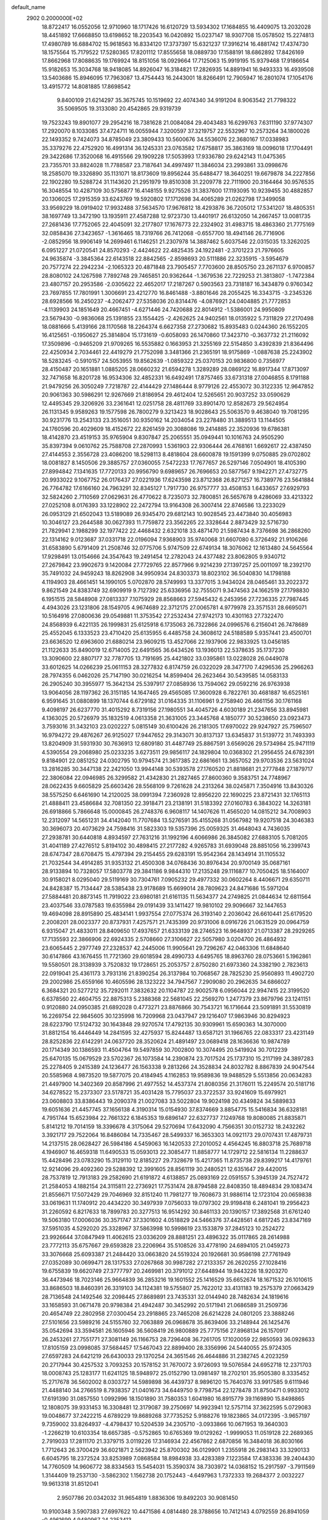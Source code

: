 default_name                                                                    
 2902  0.2000000E+02
  18.8722417  16.0552056  12.9710960  18.1717426  16.6120729  13.5934302
  17.1684855  16.4409075  13.2032028  18.4451892  17.6668850  13.6198652
  18.2203543  16.0420892  15.0237147  18.9307708  15.0578502  15.2274813
  17.4980789  16.6884702  15.9618563  16.8334120  17.3737397  15.6321237
  17.3916214  16.4881742  17.4374730  18.1575564  15.7179522  17.5280365
  17.8201112  17.8555658  18.0889730  17.1588191  18.6862892  17.8426169
  17.8662968  17.8088635  19.1769924  18.8151056  18.0929664  17.7125063
  15.9919195  15.9379468  17.9186654  15.9182653  15.3034768  18.9418085
  14.8926047  16.3184821  17.2826935  14.8891941  16.9493333  16.4939508
  13.5403686  15.8946095  17.7963087  13.4754443  16.2443001  18.8266491
  12.7905947  16.2801074  17.1054176  13.4915772  14.8081885  17.8698542
   9.8400109  21.6214297  35.3675745  10.1519692  22.4074340  34.9191204
   8.9063542  21.7798322  35.5069505  19.3133080  20.4542865  29.9319739
  19.7523243  19.8901077  29.2954216  18.7381628  21.0084084  29.4043483
  16.6299763   7.6311190  37.9774307  17.2920070   8.1033085  37.4724711
  16.0055944   7.3200597  37.3219757  22.5532967  10.2573264  34.1800026
  22.1493352   9.7424073  34.8785049  23.3809433  10.5600676  34.5536076
  22.3680167  17.0338983  35.3379276  22.4752920  16.4991314  36.1245331
  23.0763582  17.6758817  35.3863169  18.0096018  17.1704491  29.3422686
  17.3520068  16.4915566  29.1909228  17.5053993  17.9336780  29.6242143
  11.0475365  23.7355701  33.8824028  11.7788587  23.7187641  34.4997497
  11.3846034  23.2993861  33.0998676  18.2585070  19.3326890  35.1131071
  18.8173609  19.8956244  35.6488477  18.3640251  19.6679878  34.2227856
  22.1902280  19.5288724  31.1143620  21.2951979  19.8510308  31.2209778
  22.7111900  20.3164464  30.9576535  16.3048554  10.4287109  30.5756877
  16.4148155   9.9275526  31.3837600  17.1193095  10.9239455  30.4882857
  20.1306025  17.2915359  33.6243769  19.5920802  17.1712698  34.4065289
  21.0262798  17.3499058  33.9569229  18.0919402  17.9932488  37.5634570
  17.9676812  18.4293876  36.7205012  17.5341207  18.4805351  38.1697749
  13.3472190  13.1935911  27.4587288  12.9723730  13.4401917  26.6132050
  14.2667457  13.0081735  27.2681436  17.7752065  22.4045091  32.2177807
  17.1676773  22.2324902  31.4983715  18.4863360  21.7775169  32.0858436
  27.3423657  -1.3616465  18.7319766  26.7412068  -0.6557700  18.4941146
  26.7716906  -2.0852956  18.9906149  14.2699461   6.1146251  21.2307978
  14.3887462   5.6037546  22.0315035  13.3262025   6.0951227  21.0720541
  24.8570293  -2.4424622  22.4825435  24.1922481  -2.3701223  21.7976605
  24.9635874  -3.3845364  22.6143518  22.8842565  -2.8598693  20.5111886
  22.3235915  -3.5954679  20.7577274  22.2942234  -2.1065323  20.4871848
  23.7905457   7.7703600  28.8505750  23.2671137   6.9700857  28.8080102
  24.1267598   7.7892748  29.7465851  20.9362644  -1.3679536  22.7229253
  21.3813807  -1.7472384  23.4807157  20.2953586  -2.0305622  22.4652017
  17.2187267   0.5903563  23.7318187  16.3434879   0.9760342  23.7697855
  17.7801991   1.3006691  23.4212770  16.8461488  -3.8801646  28.2055425
  16.3343715  -3.2345326  28.6928566  16.2450237  -4.2062477  27.5358036
  20.8314476  -4.0876921  24.0404885  21.7772853  -4.1139903  24.1851649
  20.4667451  -4.6271446  24.7420688  22.8014912  -1.5386001  24.9950809
  23.5679430  -0.9836068  25.1391855  23.1554425  -2.4262625  24.9402561
  18.0135922   5.7311829  27.2170498  18.0881666   5.4139166  28.1170568
  18.2264374   6.6627358  27.2730682  15.8935483   0.0244360  26.1552205
  16.4125651  -0.1950627  25.3814804  15.1731619  -0.6058093  26.1470860
  17.3423710  -0.3637732  21.2116092  17.3509896  -0.9465209  21.9709265
  16.5535882   0.1663953  21.3255169  22.5154850   3.4392839  21.8364496
  22.4250934   2.7034461  22.4419279  21.7752098   3.3481366  21.2365191
  18.9175869  -1.0887638  25.2243902  18.5283245  -0.5910157  24.5053955
  19.8562639  -1.0859322  25.0370153  20.9836800   0.7356977  28.4150487
  20.1651881   1.0885205  28.0660232  21.6594278   1.3289289  28.0869122
  16.8917344  17.8713097  32.7471658  16.8201728  16.9534306  32.4852331
  16.6492491  17.8757465  33.6731318  27.0046855   8.1791188  21.9479256
  26.3050249   7.7218787  22.4144429  27.1486444   8.9779126  22.4553072
  30.3122335  12.9647852  20.9061363  30.5986291  12.9267669  21.8186954
  29.4612404  12.5265651  20.9037252  33.0590629  12.4495345  29.3206926
  33.2361641  12.0251758  28.4811769  33.8901470  12.8582673  29.5624954
  26.1131345   9.9589263  19.1577598  26.7800279   9.3213423  18.9028643
  25.5063570   9.4638040  19.7081295  30.9231776  13.2543133  23.3516051
  30.9350162  14.2034054  23.2278480  31.3889513  13.1144505  24.1760596
  20.4029609  18.4152672  22.8261459  20.3088086  19.2414885  22.3520936
  19.6786381  18.4142870  23.4519153  35.9765904   9.8307847  25.2065551
  35.0949441  10.1016763  24.9505290  35.8397394   9.0610762  25.7588708
  27.2870993   1.5361903  22.9306444  26.4768161   1.6692617  22.4387450
  27.4144553   2.3556728  23.4086200  18.5298113   8.4818604  28.6600878
  19.1591399   9.0750885  29.0702802  18.0081827   8.1450506  29.3885757
  27.0360055   7.5472233  17.7677657  26.5297146   7.0504901  18.4105390
  27.8994842   7.1341635  17.7720133  20.9956790   9.6989657  26.7696653
  20.5877567   9.1942271  27.4732775  20.9933022   9.1067752  26.0176437
  27.0221936  17.6243598  23.8712368  26.8271257  16.7389776  23.5641884
  26.7764782  17.6166160  24.7963291  32.8345127   1.7917730  26.9757777
  33.4508153   1.6433657  27.6929793  32.5824260   2.7110569  27.0629631
  26.4770622   8.7235073  32.7800851  26.5657678   9.4286069  33.4213322
  27.0252108   8.0176393  33.1228902  22.2472794  13.9164308  26.3007414
  22.8746586  13.2233029  26.0953129  21.6502043  13.5189089  26.9345470
  29.6812143  10.9028545  23.4473840  30.4056983  10.3046127  23.2644588
  30.0627393  11.7759872  23.3562265  22.3328644   2.8873429  32.5716730
  21.7829941   2.1988299  32.1977422  22.4468432   2.6321018  33.4871470
  21.5987434   8.7376698  36.2868260  22.1314162   9.0123687  37.0331718
  22.0196094   7.9368903  35.9740068  31.6607080   6.3726492  21.9106266
  31.6583890   5.6791409  21.2508746  32.0775706   5.9747509  22.6749134
  18.3076062  12.1613480  24.5645564  17.9298491  13.0154666  24.3547643
  19.2491454  12.2782043  24.4377482  23.8062805   9.9340712  27.2679842
  23.9902673   9.1420084  27.7729765  22.8577966   9.9214239  27.1397257
  25.0011097  18.2392170  35.7491032  24.9459243  18.8262908  34.9950934
  24.8303373  18.8023102  36.5040830  14.1798188   4.1194903  28.4661451
  14.1990105   5.0702870  28.5749993  13.3377015   3.9434024  28.0465461
  33.2022372   9.8621549  24.8383749  32.6909919   9.7127392  25.6336956
  32.7555071   9.3474563  24.1662519  27.1798830   6.1951515  28.5848908
  27.0813337   7.1075929  28.8568663  27.5945432   6.2453956  27.7236335
  27.7987445   4.4943026  23.1231806  28.1549705   4.9674689  22.3712175
  27.0065781   4.9779978  23.3571531  28.6695071  10.5164916  27.0800636
  29.0549881  11.3753542  27.2532434  27.9742173  10.4301163  27.7322470
  24.8568939   6.4221135  26.1999831  25.6125918   6.1735063  26.7322866
  24.0996576   6.2156041  26.7478689  25.4552045   6.1333523  23.4710420
  25.6135955   6.4485758  24.3608612  24.5188589   5.9357441  23.4500701
  23.6636520  12.6963600  21.6880214  23.9609215  13.4527066  22.1937906
  22.9833925  13.0456185  21.1122633  35.8490019  12.6714005  22.6491565
  36.6434526  13.1936013  22.5378635  35.1737230  13.3090600  22.8807177
  32.7787705  13.7191695  25.4421802  33.0395861  13.0228028  26.0449078
  33.6012625  14.0266239  25.0611153  28.3277832   6.8174759  26.0322029
  28.3477170   7.4296536  25.2966263  28.7974355   6.0462026  25.7147190
  30.0216254  14.8599404  26.2623464  30.5439585  14.0583133  26.2905240
  30.3955977  15.3642134  25.5397917  27.0858936  13.7594062  29.0592216
  26.9763938  13.9064056  28.1197362  26.3151185  14.1647465  29.4565085
  17.3600928   6.7822761  30.4681887  16.6525161   6.9591645  31.0880899
  18.1370744   6.6729182  31.0164335  31.1106961   9.2758940  26.4661156
  30.1761168   9.4098197  26.6237770  31.4015292   8.7319156  27.1980551
  34.4045726   4.6030189  21.2347656  33.8945981   4.1363025  20.5726979
  35.1832519   4.0613358  21.3631005  23.3445768   4.1850777  30.5238650
  23.0923473   3.7593016  31.3432103  23.0202227   5.0815149  30.6100426
  26.2181305  17.6970022  29.9247927  25.7596507  16.9794272  29.4876267
  26.9125027  17.9447652  29.3143071  30.8137137  13.6345837  31.5139772
  31.7493393  13.8204909  31.5931930  30.7636913  12.6809180  31.4487749
  25.8867591   3.6569026  29.5734984  25.9471119   4.5390554  29.2068980
  25.0233235   3.6273511  29.9856117  24.1829804  10.0368302  21.2956455
  24.6782391   9.8184901  22.0851252  24.0302795  10.9794574  21.3617385
  22.6861661  13.3657052  29.9703536  23.5631024  13.2816285  30.3447138
  22.2421050  13.9944148  30.5393578  27.1760520  21.8818681  21.2777848
  27.1879717  22.3806084  22.0946985  26.3299582  21.4342830  21.2827465
  27.8600360   9.3583751  24.7748967  28.0622435   9.6605829  25.6603426
  28.5568109   9.7261628  24.2313264  38.0245871   7.3504916  13.8430326
  38.5575250   6.6461690  14.2120025  38.0991394   7.2360928  12.8956220
  22.1690225  23.8721431  32.1765113  21.4888411  23.4586684  32.7081350
  22.3918471  23.2138191  31.5183392  27.0160783   6.3843022  14.3263181
  26.6918866   5.7866648  15.0000845  26.2748376   6.9608117  14.1407626
  11.4565020  14.0815212  34.7008903  12.2312097  14.5651231  34.4142040
  11.7707684  13.5276591  35.4155268  31.0567982  19.9207518  24.3046383
  30.3696073  20.4073629  24.7598416  31.5823303  19.5357396  25.0059325
  31.4648043   4.7436035  27.2938781  30.6440818   4.8934597  27.7631216
  31.1992196   4.6066986  26.3845082  27.6883105   5.7081205  31.4041189
  27.4276512   5.8194102  30.4898415  27.2177282   4.9265783  31.6939048
  28.8851056  16.2399743  28.6747347  28.6708475  15.4797394  29.2154455
  29.6283191  15.9542364  28.1434914  31.1105532  21.7032544  34.4914285
  31.9353132  21.4500308  34.0768436  30.8976434  20.9700149  35.0687161
  28.9133894  10.7328057  17.5803778  29.3841186   9.9844310  17.2135248
  29.1116877  10.7050425  18.5164007  30.9158021   8.0295040  29.5119169
  30.7304761   7.0905232  29.4977332  30.0602264   8.4406671  29.6350711
  24.8428387  15.7134447  28.5385438  23.9178689  15.6699014  28.7809623
  24.8471686  15.5971204  27.5884481  20.8873145  11.7919022  23.6980181
  21.6161135  11.5634377  24.2749825  21.0844634  12.6811564  23.4037546
  33.0787583  19.6355984  29.0191439  33.1411427  19.9810102  29.9096667
  32.1447653  19.4694098  28.8915890  25.4834141   1.9937554  27.0775374
  26.3193140   2.2036042  26.6610441  25.6179520   2.2008201  28.0023377
  20.8737931   7.4257571  21.7435399  20.9731006   8.0916726  21.0631529
  20.0964759   6.9315047  21.4833011  28.8409650  17.4937657  21.6333139
  28.2746523  16.9648937  21.0713387  28.2929265  17.7135593  22.3866906
  22.6924335   2.5708660  27.3106627  22.5057980   3.0204700  26.4864932
  23.6065445   2.2977749  27.2328537  42.2445006  11.9905641  29.7296267
  42.0463306  11.6848640  30.6147866  43.1676455  11.7721360  29.6018594
  28.4990733   4.6495765  18.8963760  28.0753661   5.1962861  19.5580501
  28.3138939   3.7520832  19.1728651  25.2053757   2.8750280  21.6973360
  24.3382190   2.7823613  22.0919041  25.4361173   3.7931316  21.8390254
  26.3137984  10.7068567  28.7825230  25.9560893  11.4902720  29.2002986
  25.6559166  10.4605596  28.1323222  34.7947567   7.2909080  20.2962635
  34.6866027   6.3684321  20.5277212  35.7292011   7.3832632  20.1104787
  22.9002578   6.0956044  22.9947415  22.3199520   6.6378560  22.4604755
  22.8875313   5.2388368  22.5681045  22.2569270   1.2477379  23.8679796
  23.1241151   0.9120880  24.0950385  21.6892028   0.4773271  23.8876866
  30.7543721  16.1716644  23.5091891  31.5530819  16.2269754  22.9845605
  30.1235998  16.7209968  23.0437947  29.1216407  17.9863946  30.8294923
  28.6223790  17.5124732  30.1643848  29.9270574  17.4792135  30.9309961
  15.6590363  14.3070000  31.8812154  16.4446449  14.2841595  32.4275937
  15.8244487  13.6587121  31.1966765  22.0833317  23.4231149  28.8252836
  22.6142291  24.0637720  28.3520624  21.4891497  23.0689418  28.1636636
  10.9874789  20.1714349  30.1386593  11.4504764  19.5497859  30.7002800
  10.3074495  20.5419924  30.7012239  25.6470135  15.0679529  23.5702367
  26.1073584  14.2390874  23.7017524  25.1737310  15.2117199  24.3897283
  25.2278405   9.2415389  24.1236477  26.1563338   9.2813266  24.3528834
  24.8032782   8.8867839  24.9047544  20.5585968   4.9873520  19.5877075
  20.4184945   4.1162853  19.9589836  19.9488529   5.5513856  20.0634283
  21.4497900  14.3402369  20.8587996  21.4977552  14.4537374  21.8080356
  21.3176011  15.2249574  20.5181716  34.6278522  15.2373307  23.5178721
  35.4031428  15.7795037  23.3722537  33.9241609  15.6979921  23.0608803
  33.8386443  19.2090378  21.0027083  33.5022804  19.9024198  20.4349824
  34.5889833  19.6051636  21.4457745  37.1656138   4.3190314  15.0154930
  37.8374669   3.8854775  15.5416834  36.6328181   4.7951744  15.6523984
  22.7661322   6.1845353  19.6896147  22.6327737   7.1249768  19.8080085
  21.8835871   5.8141212  19.7014159  18.3396678   4.3175064  29.5270694
  17.6432090   4.7566351  30.0152732  18.2432262   3.3921717  29.7522064
  16.8486084  14.7335467  28.5499337  16.3653303  14.0921173  29.0707431
  17.4879731  14.2137515  28.0628427  26.5984186   4.5459063  16.1420533
  27.2010052   4.4564245  16.8803718  25.7689718   4.1946907  16.4659318
  11.6490533  15.0593013  22.3085477  11.8858777  14.1729712  22.5816134
  11.2288637  15.4428496  23.0783290  15.3129110  12.8185227  29.7328679
  15.4217365  11.8735738  29.8399217  14.4179761  12.9214096  29.4092360
  29.5288392  12.3991605  28.8561119  30.2480521  12.6351647  29.4420015
  28.7537819  12.7913183  29.2582690  21.6191872   4.6138857  25.0893169
  22.0591557   5.3945139  24.7527472  21.2584053   4.1882154  24.3115811
  22.2736921  17.7531474  28.8794588  22.8408350  18.4894834  29.1083474
  21.8556671  17.5072429  29.7046969  32.8151240  11.7981277  19.7608673
  31.9886114  12.1723104  20.0659838  33.0619631  11.1740912  20.4434220
  30.3497939   7.0756033  19.0797302  29.9198418   6.2481041  19.2956423
  31.2260592   6.8217633  18.7899783  20.3277513  16.9514292  30.8461133
  20.1390157  17.3892568  31.6761240  19.5063180  17.0006036  30.3571747
  37.3301602   4.0518829  24.5466376  37.4428561   4.6817245  23.8347169
  37.5951035   4.5292020  25.3328967  37.5863998  10.5998619  23.1533879
  37.2845123  10.2524272  23.9926644  37.0847949  11.4062615  23.0336209
  28.8881251  23.4896322  35.0117865  28.2614988  23.7772113  35.6757667
  29.6593828  23.2206964  35.5108526  33.4778190  24.6894105  21.0459273
  33.3076668  25.6093387  21.2484420  33.0663820  24.5519324  20.1926681
  30.9586198  27.7761949  27.0352089  30.0699471  28.1317533  27.0267868
  30.9987282  27.2133357  26.2620255  27.1028416  19.6755839  19.6620749
  27.3777797  20.2469981  20.3791012  27.6448944  19.9443226  18.9203270
  36.4473946  18.7023146  25.9664839  36.2853216  19.1601552  25.1416529
  35.6652674  18.1671532  26.1010615  33.8686503  18.8460391  26.3319103
  34.1124381  19.5755807  25.7622012  33.4131183  19.2575379  27.0663429
  28.7136548  24.1492546  32.2098445  27.8689891  23.7435331  32.0144940
  28.7482634  24.1819616  33.1658593  31.0671478  20.9798384  21.4942487
  30.3452992  20.5171941  21.0686589  31.2509736  20.4654749  22.2802958
  27.0300454  23.2918865  23.7465208  26.6214228  24.0801205  23.3888246
  27.5101656  23.5989216  24.5155760  32.7063889  26.0968678  35.8639406
  33.2148944  26.1425476  35.0542694  33.3594581  26.1605946  36.5608419
  26.9800889  25.7775156  27.8968134  26.1570917  26.2453261  27.7551771
  27.3081149  26.1166753  28.7296408  36.7261705  17.1020059  22.9850593
  36.0928633  17.8105159  23.0998085  37.5684457  17.5467043  22.8899400
  28.3356996  24.5440055  25.9724305  27.6597283  24.6421219  26.6430033
  29.1370254  24.3651546  26.4644886  31.2382745   4.2023259  20.2717944
  30.4257532   3.7093253  20.1578152  31.7670072   3.9726093  19.5076584
  24.6952718  12.2371703  18.0008743  25.1283177  11.6241125  18.5948972
  25.0152790  13.0981497  18.2702101  35.9505380   8.3335452  15.2717678
  36.5602002   8.0303727  14.5989898  36.4439737   8.9896120  15.7640376
  33.9917585   9.6111946  21.4488140  34.2766519   8.7938357  21.0401673
  34.6449750   9.7798754  22.1278478  31.8750471   0.9933012  17.6191390
  31.0857550   1.0992996  18.1501890  31.7580353   1.6041980  16.8915779
  39.1169890  15.8498865  12.1808075  39.9331453  16.3308481  12.3179087
  39.2750697  14.9923941  12.5757114  37.3622595   5.0729083  19.0048677
  37.2422215   4.6789229  19.8689268  37.7735252   5.9188276  19.1823865
  34.0172395  -3.9657197   9.7359002  33.8264937  -4.4798437  10.5204539
  34.2305710  -3.0933866  10.0671953  19.3640303  -1.2266219  10.6103354
  18.6657385  -0.5752865  10.6765369  19.0129262  -1.9999053  11.0519128
  22.2689365   2.7919033  17.2811170  21.3379715   3.0119226  17.3146934
  22.4567862   2.6870856  16.3484018  36.8030166   1.7712643  26.3700429
  36.6021871   2.5623942  25.8700302  36.0129901   1.2355918  26.2983143
  33.3290133   6.6045795  18.2372524  33.8253989   7.0868584  18.8984938
  33.4283389   7.1223584  17.4383336  39.2404430  14.7760509  14.9606772
  38.8334563  15.5454031  15.3590374  38.7303972  14.0368152  15.2917597
  -3.7911569   1.3144409  19.2537130  -3.5862302   1.1562738  20.1752443
  -4.6497963   1.7372333  19.2684377   2.0032227  19.9613318  31.8512041
   2.9507786  20.0342032  31.9654819   1.8836306  19.8492203  30.9081450
  10.9100348   3.5907383  27.6997622  10.4471586   4.0814480  28.3788656
  10.7412143   4.0792559  26.8941059  -0.4961699   4.9480967  24.2353413
   0.0243028   4.1532955  24.1185894  -0.1932662   5.3127494  25.0669119
   1.1996753  16.6667550  28.9162053   0.4115374  16.4758514  28.4076522
   1.7032399  17.2635431  28.3625822   5.0587827  12.8239990  24.9746462
   4.9047926  13.3998415  24.2256973   5.8348032  13.1877768  25.4008969
   4.3254439  14.6470141  22.6786188   4.0430296  15.4970667  23.0160865
   4.4173331  14.7822605  21.7354875   6.0557425  11.4997476  21.1870091
   5.6115234  11.7294668  20.3708410   5.3532101  11.4448460  21.8348254
   1.9438475  19.7613652  23.6016933   1.3518271  20.3655689  24.0496683
   2.3084386  20.2740507  22.8802651   5.3032689  14.4404374  27.9338262
   5.9299963  14.5916288  27.2263054   5.3924245  15.2066528  28.5005687
   7.2889445  10.6098333  25.1792941   7.7456923  10.9521211  24.4108851
   6.4281039  11.0274944  25.1520089   4.1896840   7.6892467  19.6128745
   4.5443618   8.2751728  18.9441996   4.3641520   8.1370646  20.4406739
   2.7550528  12.8907602  26.5604187   3.5056972  12.7379388  25.9864758
   3.0891893  13.4745438  27.2414337  10.6822899  31.4047566  34.1489438
  11.3146892  31.0258419  33.5384305  11.1677767  31.4997435  34.9684021
   3.3775989  20.7543479  35.9878861   4.0058918  20.2704403  36.5239023
   2.7695981  20.0867912  35.6701835   4.2985451  38.0906134  25.9757121
   4.1910388  38.8068890  26.6015105   5.1796364  37.7562679  26.1434111
   2.3630022  24.6600212  17.2946995   2.3544924  24.0034761  16.5982026
   1.9943222  25.4445923  16.8887991   1.9024955  25.1943648  10.4005380
   1.6673792  25.2512572  11.3266673   2.6882648  24.6479326  10.3860415
  13.7877914  21.0171703  28.3767736  13.5928206  20.1258498  28.6661970
  13.0050133  21.5192411  28.6035225   2.9331285  21.1464168  21.3617097
   2.6441538  21.9966974  21.0304269   3.4735777  20.7864611  20.6584471
  19.5608470  19.9897734  32.6050696  19.2812685  19.8278169  31.7040492
  19.5621815  19.1246115  33.0146121   4.5795836  20.3529460  19.1681324
   5.3341736  20.6580172  18.6643890   3.9189612  20.1446482  18.5075100
   3.0842640  23.3187326  27.2544832   3.1983397  23.3976274  28.2015810
   2.2628423  22.8382452  27.1513804  17.1541534  15.2767613  36.5269014
  17.6603245  15.9657434  36.9573968  17.6922109  15.0156986  35.7795246
   7.3978779  28.1154876  21.7527640   6.6672386  28.1425306  22.3705558
   7.0614385  27.6210034  21.0054181   4.0333884  24.2949676  33.6231819
   3.7414948  23.7674444  32.8797107   3.5327546  23.9588689  34.3665763
   3.5730262  26.7798943  22.6872612   3.7883338  26.3800078  21.8446668
   2.9040176  26.2061325  23.0607002  15.2556348  17.3094340  35.1254429
  15.8683821  16.8790106  35.7216880  14.6612774  17.7919262  35.7000493
  12.4884392  26.1155327  22.9135151  12.2750229  26.5604035  23.7337440
  11.8160857  26.4102145  22.2992389  12.3957605  27.6965911  25.1158099
  12.0019451  27.5706376  25.9791042  13.2932559  27.3784068  25.2132396
   9.1314554  23.1223879  28.3718324   8.4495782  23.7934685  28.3414023
   8.7307116  22.3951616  28.8480447   8.6365870  21.8671404  39.1387148
   7.9240165  22.3331660  38.7013416   9.0958781  22.5440160  39.6358295
  12.2137276  22.4210515  31.7086875  12.6934629  21.6175527  31.9098731
  12.4536196  22.6231740  30.8043478   3.4390889  29.0750068  32.0619656
   3.6918518  28.6108411  32.8600214   2.5232259  29.3143116  32.2039514
   3.9724783  22.3314281  30.2585198   3.2051295  21.8848673  29.9007614
   4.0910546  21.9456934  31.1264945  20.5577642  27.8539638  33.9585394
  19.6474627  28.0082417  34.2110891  20.9354699  28.7297221  33.8771904
   4.7557491  27.1088075  25.1255687   4.3229400  26.7806470  24.3373943
   4.8404274  26.3403157  25.6899105   5.7263324  18.6095133  21.6132741
   5.0986358  19.0665848  21.0535292   5.7251218  19.1074155  22.4307849
   8.1685214  18.8840291  32.9936820   7.3677070  19.1156552  33.4640835
   8.2895236  19.5937116  32.3628564   3.9495091  17.3836851  31.0235155
   3.9542566  17.7724513  30.1488326   4.8750194  17.2766130  31.2430562
   7.0664930  17.0116403  31.5027749   6.9567775  16.4527557  32.2720878
   7.6017070  17.7424858  31.8120364  16.9292968  20.3375632  20.3749154
  16.5974508  21.1399128  20.7778361  16.1754233  19.9728009  19.9113908
   8.1658598  21.5550413  31.6833293   7.7203189  22.3994712  31.6150415
   8.7740042  21.6635441  32.4145060   6.6845190  24.8146868  22.3456693
   7.3186936  24.7230468  21.6345740   7.1932179  24.6602044  23.1416545
   8.4330108  25.7225573  31.1255153   7.8028193  25.2978616  31.7075154
   9.2880971  25.4531700  31.4609102  -0.9541871  22.5457290  16.4582216
  -1.5331202  22.1841317  15.7871660  -1.0583279  23.4939245  16.3787741
   7.2552653  20.0111305  28.9825751   6.7668515  20.8339546  29.0079585
   7.0646999  19.5934767  29.8225048  -0.1462295  21.5361714  18.8000597
  -0.4527852  22.1417732  18.1251510   0.0935482  22.0992225  19.5360706
   2.5818469  15.6117372  19.2380948   2.2126427  16.3656920  18.7782337
   1.8528775  14.9958132  19.3120743   7.0681223  28.2088202  12.0888912
   7.0567414  28.6413150  12.9427358   7.6778737  27.4790944  12.1981400
   4.6528222  20.8587294  32.5541136   5.0994535  20.0994935  32.9286977
   4.3038584  21.3289786  33.3112938   6.3959860  16.8686664  29.0275585
   6.7597344  17.0108544  29.9014587   7.1172479  17.0718023  28.4319505
   4.7950687  22.5824280  23.2756922   4.4711001  21.7940006  22.8401942
   5.6001918  22.8014776  22.8066231   2.1628027  26.1890830  27.6840276
   2.0695967  25.2824888  27.9766561   2.6687083  26.6135980  28.3769045
  13.4324522  27.2526546  29.3259613  13.2798743  27.6385349  30.1885436
  14.0819469  27.8258009  28.9186633  16.1454058  29.0946580  26.1100664
  16.3835620  29.7959372  25.5036665  16.9793558  28.8031846  26.4785803
  10.3186383  11.7536733  25.6201391  10.9076064  11.0953983  25.2513269
   9.6577338  11.8908747  24.9414544   0.2224216  21.2251290  24.8219841
   0.4887000  22.0841788  25.1496441  -0.6794818  21.3503892  24.5268368
   8.5434033  31.2854447  15.8522740   8.4408482  30.6715062  16.5794561
   9.4044340  31.0821928  15.4868336   0.3690478  22.7312427  27.8228947
  -0.1822912  23.1207005  27.1442344  -0.1506625  22.0041715  28.1656782
  13.5065779  24.3107005  26.2267077  14.1994325  23.7693337  26.6050017
  13.8681164  25.1969972  26.2268593  15.4796537  25.3408052  29.9085683
  14.7141986  25.7408660  29.4959405  15.1179395  24.6565768  30.4717966
   9.2396620  24.4247618  19.5880610   9.6678327  23.6421237  19.2411040
   8.7216496  24.7589280  18.8557851   6.5654977  21.2439034  21.3279107
   6.4186855  20.2980295  21.3287126   7.0533669  21.4112430  22.1342685
  11.0240840  14.4367349  26.4775741  11.0022342  14.2747313  27.4207121
  10.8255157  13.5871098  26.0839503  12.0317018  23.1272669  28.8102510
  12.3353971  23.5318472  27.9976528  11.0769693  23.1711646  28.7574241
   4.6853804  24.5283955  20.3372844   5.0884940  24.5146374  21.2053523
   3.7917812  24.2178918  20.4832285  10.7329833  18.6086664  27.7936152
  10.3627763  19.0213345  28.5739252  11.6651890  18.5169100  27.9906054
  13.1811789  20.3146154  21.3889939  12.2483703  20.4599430  21.2309439
  13.4570187  21.0708564  21.9069164   6.1248868  22.7999203  28.7493669
   6.0581725  23.6619543  28.3386621   5.3393157  22.7317033  29.2920051
  10.1413877  14.3107477  29.2206429  10.6269655  14.2162747  30.0401067
   9.5131994  13.5885799  29.2298541  12.1255400  27.7104283  32.2605400
  11.7725212  27.6517306  33.1483261  11.6337235  27.0567349  31.7635156
   1.6970422  24.3137423  29.9282624   1.6195373  23.7899501  30.7256748
   0.9697701  24.0220903  29.3784932  -3.9885901  22.3299095  19.1940146
  -3.3774477  21.9009302  19.7929417  -4.3958029  21.6104940  18.7114684
   9.1101245  25.7294594  26.2146987   8.4178344  25.9103989  26.8504872
   9.9017586  26.0910647  26.6131821   0.7656103  21.1502900  13.9873382
   0.8934855  20.3314720  13.5083633  -0.1722700  21.1726494  14.1773706
   7.1333599  14.7028975  25.9577804   7.8909994  14.9841736  26.4707111
   7.1280470  15.2861550  25.1988244  -4.2573008  22.9506107  28.4159104
  -3.9616988  22.6206768  29.2644356  -5.2063806  23.0335841  28.5086183
  -2.1835418  17.5911081  34.9920905  -1.6879129  17.7213169  35.8005640
  -1.7851506  18.1965078  34.3667846  15.9099612  34.8364021  32.9271876
  15.1543654  34.2763385  32.7493234  15.6915052  35.2802288  33.7466549
  -1.1435777  22.9598748  22.8598844  -1.0729401  23.6430322  22.1931474
  -1.7457497  22.3184782  22.4827489   6.1036537  20.0971816  37.2277560
   5.7598707  20.3623216  38.0808362   6.8456588  19.5289721  37.4346335
  18.4047269  28.3228904  27.9075166  19.3077498  28.5857390  27.7294940
  18.4852136  27.4952169  28.3815529  19.2695021  31.6393227  29.0983654
  19.1627525  31.5386992  28.1524736  19.2084181  32.5828966  29.2472573
  18.2193162  30.2927237  16.6122637  19.1458155  30.0790751  16.7226503
  17.9031826  30.4541619  17.5012121   5.8462594  19.9421269  24.0312352
   5.4355640  20.6742989  24.4911105   6.6727031  19.8022518  24.4934662
  17.5185714  28.2266895  22.7972423  17.1265949  29.0879827  22.9413271
  16.8465062  27.6071259  23.0813216   7.0859748  17.1364493  19.7689980
   7.9656941  16.9396988  20.0908910   6.7439554  17.7828476  20.3865933
  16.2619234  -0.6425471  31.3041731  17.0578152  -1.1184148  31.0668167
  15.6181523  -1.3275292  31.4847003   7.0005900  23.7090562  33.3122835
   6.8899566  23.2379090  34.1381239   6.1544893  24.1306106  33.1618265
  12.9068066  18.8745305  31.8714142  12.5729745  19.1529824  32.7242052
  13.0439225  17.9317462  31.9640900  16.1272414  33.9752653  19.8595499
  15.4296042  33.5040616  19.4040269  15.6935838  34.3750660  20.6134280
  15.7534966  21.7641097  30.6746041  15.8549369  21.8120042  29.7240001
  15.4442625  20.8730737  30.8378857   7.0406009  29.5222796  14.4367941
   6.6393429  28.8969775  15.0403014   7.3435825  30.2360959  14.9979539
  13.7459331  19.8400957  36.2306834  14.5461040  20.3653956  36.2349507
  13.5078001  19.7588952  37.1542260  11.5575669  11.7624651  29.4619297
  12.0436148  10.9707533  29.6925414  11.9901894  12.0876690  28.6724286
  18.7124718  24.0843815  35.1749233  18.9335356  23.8549196  36.0775361
  17.7556124  24.1055561  35.1606592  10.0520821  21.3830002  21.1367483
   9.6514158  21.3371163  22.0048456   9.4810976  20.8524926  20.5810772
  10.2826169  11.8875330  21.0117402  11.0984647  12.1996573  21.4031514
  10.5462575  11.1443936  20.4690899  10.2496372   8.5778224  23.4479345
   9.9331357   8.4441455  22.5545201   9.7088618   7.9969130  23.9830401
   6.7675869   9.2523272  14.3196863   6.3597250   8.4175979  14.5501370
   7.0758594   9.6066221  15.1537577   7.2930302  19.8210733  26.2699625
   6.9384108  19.9089570  27.1546960   8.1979276  20.1243861  26.3434053
   8.9539420  16.4931105  27.6752526   9.2376738  15.8678648  28.3421829
   9.5702400  17.2214632  27.7521353  11.4749460  16.8833866  25.6084171
  11.0069859  17.3718147  26.2856786  11.4226356  15.9706578  25.8920041
  13.4068908  18.3084892  28.3184859  13.5498867  17.7215059  29.0609376
  13.7446153  17.8265031  27.5635929  16.3243769  19.5904315  28.1633250
  16.1806909  18.8474069  27.5772358  15.8474111  19.3619085  28.9611424
   3.3749901  32.1721214  21.2574837   3.4332449  31.2306422  21.4201337
   2.5399617  32.4312742  21.6470980   5.0594180  24.3869340  25.7088940
   4.4079090  24.0408076  26.3187828   4.8484912  23.9722892  24.8723466
  10.0523361  20.4006541  25.4526496  10.5384127  19.7897815  26.0065413
  10.6410228  21.1478856  25.3462312  18.4065844  25.9159896  29.2149983
  18.6824469  26.0578343  30.1205433  17.4604391  25.7821869  29.2710137
   9.4748958  24.4136598  22.7752747  10.3981779  24.4602017  23.0235003
   9.0908201  23.7947542  23.3963009  14.1009246  28.6216057  18.7876142
  13.2924496  28.6326546  19.2999403  14.0541853  27.8090103  18.2838921
   4.3618114  16.8499561  16.5555833   3.4826064  16.7574479  16.9225610
   4.3042420  17.6173735  15.9863838  12.5811955  12.4103173  22.7357874
  12.7056259  11.4647450  22.8172854  13.4620521  12.7563154  22.5922292
  16.8936068  33.8749529  26.1613209  17.5938046  34.3860603  25.7554586
  17.2628327  32.9971064  26.2577032  20.9000263  29.6953913  27.6058984
  21.3719140  29.5137906  28.4186561  21.5393569  30.1445965  27.0529944
  12.2397483  22.2025126  24.9734990  12.7159851  22.8850642  25.4463137
  12.2434586  22.4953150  24.0621896  23.8364778  27.8780903  21.7304862
  23.6007120  28.7097870  21.3194788  24.3406298  28.1280135  22.5048253
  24.0174752  26.2595707  29.1598026  24.3580417  26.0507244  30.0296472
  23.0690490  26.1614462  29.2440115  13.6766427  32.0230485  25.1349740
  14.5857442  31.9290317  24.8504970  13.7073813  32.6933863  25.8175677
  19.2973645  25.6158303  32.0303724  19.8643697  25.7082340  32.7960084
  18.8989228  24.7512609  32.1303510  14.7285156  25.7570191  33.1525663
  14.2532540  26.5572589  32.9290164  15.4571466  26.0553338  33.6969349
  18.2698455  30.2094605  20.4640780  17.4258170  30.4083664  20.0587583
  18.3813913  29.2675584  20.3351994  22.8225166  37.6947582  27.1727369
  23.2180363  37.0748495  27.7855250  21.9107362  37.4122821  27.1013536
  19.0923289  27.4733408  17.8022075  19.5286933  28.3249800  17.7792164
  18.7580424  27.3995556  18.6960979  19.1555325  29.8514743  24.8194920
  18.6568586  29.2792664  24.2362816  19.4648541  29.2725020  25.5161576
  19.6342566  34.2245814  29.7255604  19.5760628  35.0625457  29.2665819
  18.8542280  34.2004029  30.2798190  16.3074809  30.5174391  23.7299359
  15.5766586  30.1789502  23.2126778  16.3194766  31.4559439  23.5420617
  21.2086750  26.4044953  28.3005707  20.9601249  27.0343910  27.6240457
  20.4676753  25.8005321  28.3493529  11.5840652  -1.8271213  15.8174870
  11.3712493  -0.9753171  16.1987624  11.3485290  -1.7416052  14.8936680
   3.2619812   3.4997595  21.1399484   3.5691370   4.1072835  21.8128538
   3.4175294   2.6316516  21.5120040   5.8565619   2.4351312  19.7148846
   6.3181921   2.4142595  20.5531529   4.9594629   2.6802444  19.9415224
   8.1754446   5.3144923   9.1120265   8.5111381   6.0864620   9.5676627
   8.4621477   4.5758481   9.6490908  -4.6809079   7.7577071  11.0235934
  -5.1374127   8.4248526  10.5109998  -5.3561639   7.1120489  11.2318877
   6.3194948   4.0115412  27.2536559   6.8900160   4.2780649  27.9745599
   5.9249747   3.1916700  27.5509723   6.6014471  -6.9384175  21.2792429
   6.6867210  -7.4758486  20.4917609   6.6855464  -7.5590896  22.0030697
   6.6606401   0.2040553  16.2879176   7.2614319  -0.1552992  15.6351195
   5.8250836  -0.2265270  16.1071524   8.4572977   3.2682984  15.5584319
   7.9370666   2.8627311  14.8648135   9.3631369   3.0553327  15.3340823
  12.8426356  -4.7114829  15.7718554  12.7434804  -3.8756566  16.2277002
  13.1257813  -4.4710556  14.8896677   4.5895091   5.4172397  22.4770608
   5.4961830   5.1876863  22.6807258   4.5763532   6.3742792  22.4886441
   7.6964241   6.1828062  19.8265046   8.0127545   5.6044836  19.1324514
   7.2886349   6.9136642  19.3619766  10.5850246  -0.7543402  13.2817681
  11.2865453  -0.7775841  12.6309530  10.0223652  -0.0323720  13.0017532
   0.8077976  10.6122356  17.8030152   0.1294524  10.8373286  18.4397356
   0.3280462  10.2376712  17.0642515  12.5241177   5.3782568   8.5914587
  12.4090012   6.3243744   8.5029064  13.0296903   5.1251626   7.8190783
   4.8166293  -4.3901377  20.2093591   5.7356519  -4.2403486  19.9875653
   4.7886292  -5.2969331  20.5145966   9.7726922  10.3516243  16.7749292
   8.8559606  10.6114728  16.6837497  10.2523242  11.1785527  16.8236569
  22.1254160   8.9587567  19.9860856  22.9489448   9.2475596  20.3793095
  22.1609320   9.2869733  19.0876178  10.4848900  -6.3011571  16.3206617
  11.1320991  -5.5991688  16.3882244   9.9583265  -6.0686638  15.5558679
  10.4157295   0.6771825  16.6836379  10.8662637   1.1098368  17.4089385
   9.4956687   0.9157822  16.7967318   5.5583431   9.1188566  17.6322132
   5.7252647   8.3349191  17.1089437   6.4213278   9.3811652  17.9526560
   9.0686336   4.6166409  18.0364204   8.7375748   4.1540319  17.2665991
   9.4674171   3.9323424  18.5739510  11.4479189   5.5207113  20.3604320
  11.5151117   5.7820952  19.4420664  11.1595529   4.6085104  20.3293440
  22.7201928  -0.8984767  15.7551739  22.6615048  -0.9881902  16.7063516
  23.5430317  -0.4318067  15.6089307   8.6614760   7.8970921  17.1579911
   9.4213054   7.3168804  17.2053785   9.0277095   8.7539636  16.9391848
   4.2233570  10.7383423  13.2299013   4.9409711  10.4602311  13.7990374
   4.0632696   9.9853830  12.6609934   4.8886538   8.1474513  22.6515094
   4.5998704   9.0321063  22.8756111   5.7236540   8.0451884  23.1081808
   7.6715276   9.4847317  19.7062822   8.5472152   9.2778108  20.0327585
   7.4149963  10.2699782  20.1898228  10.4669296   2.9498505  22.6580942
   9.6117379   2.7395275  23.0331183  10.8654470   3.5475122  23.2907206
  13.0034007   1.9899085  26.3092641  12.9767854   1.2292746  26.8897463
  12.1020718   2.3118233  26.2948097  10.5307752   3.6246180   9.6631905
  11.2540546   3.3006329  10.1999701  10.8941161   4.3813757   9.2032633
   9.5182872  -2.7395828  10.5327284   8.8629784  -3.0608526   9.9133837
   9.2019721  -3.0299734  11.3882107   7.0144716   5.4775518  12.0276540
   7.5506354   6.2056067  12.3418138   7.3237959   4.7203325  12.5248151
  -0.3143043   8.4595659  15.9278896   0.6379994   8.4130638  15.8431127
  -0.6461922   8.0129006  15.1490621  10.7318689  10.9924738  12.4947213
  11.0283715  10.3996515  13.1852862  11.0306091  11.8570502  12.7766676
   5.6010390  -5.1743778  14.9038225   5.6244076  -5.5270728  14.0142766
   4.9185357  -4.5037512  14.8777247   9.9602266   9.4743591   7.8824452
   9.1221786   9.0414659   7.7196236   9.8286036  10.3727418   7.5794339
   7.4662084  -4.1749474   2.7477314   7.4747691  -3.8754465   1.8386342
   8.3615698  -4.4716528   2.9105985   0.7184157   1.2150939  15.3772813
   1.0861308   1.4949584  16.2155493  -0.0894685   1.7208771  15.2893140
  11.7458676   6.9291736  11.4108793  11.8370765   6.2501036  10.7424657
  11.9547669   6.4856328  12.2329891  12.3679033  15.1335248  14.8768647
  13.1004713  14.5301002  15.0011811  11.7587429  14.9195084  15.5835134
  10.9221891   3.0337156  14.1037274  10.4030066   2.4620935  13.5381043
  11.2286905   3.7305638  13.5234764   4.2560497  -7.6749897  19.3550480
   4.9403801  -7.0874840  19.0344845   4.4959625  -7.8479430  20.2654110
  11.7040612   9.6161831  14.5630257  12.6217146   9.6080965  14.8351998
  11.2186897   9.8173582  15.3631349  10.5496993  -0.0312993  20.2547002
  10.7775072  -0.4832498  21.0671509   9.6428074   0.2473157  20.3817930
  16.8166595   0.3128062  17.9374752  16.5147889   0.2663556  17.0303102
  17.2950341  -0.5051492  18.0728948   7.3575870  11.3190644  16.5431741
   6.4538906  11.4289165  16.8389733   7.8035294  12.1140780  16.8352710
  12.9315678  -2.7517676  18.0802511  12.1555102  -2.5222147  18.5913988
  12.8396365  -2.2532776  17.2682855  14.5939989   2.5924224  24.0659528
  13.9849132   1.9744239  23.6618188  14.3330933   2.6185300  24.9865388
   9.4698119  -4.3425648  20.1066375   9.3969719  -3.4797195  19.6986864
   8.6684495  -4.7979775  19.8484720   5.3102505  -1.5342657  22.2699377
   6.0736693  -1.6576440  22.8340311   4.7255578  -2.2574339  22.4966404
   7.5324359  12.4774538   8.6532631   7.4457940  13.4305966   8.6376471
   8.2694351  12.3135567   9.2416522   7.7803607   0.1632257  21.4256923
   7.6150468   1.0904127  21.5966527   7.6353322  -0.2654231  22.2691725
   8.6890407  13.5205691  17.1681749   8.4989516  13.8134345  18.0594256
   9.1017069  14.2765567  16.7505372   0.2818833  14.1841505  18.7140913
   0.0517241  13.8175060  17.8603757   0.1703651  13.4560650  19.3253909
  20.3819630   8.7032061  24.2031187  20.8320794   8.5432075  23.3736445
  19.8609820   9.4904741  24.0449423   2.7941918  12.0767093  19.7810014
   2.6587926  11.7126459  20.6558481   2.3043617  11.4940425  19.2006586
   5.2045472  10.9525208   7.7192497   5.0719743  10.2997179   8.4066394
   6.0265395  11.3834382   7.9534944  14.3393430   5.0838181  18.4503054
  14.1391234   4.1497687  18.3895133  14.3719827   5.2610853  19.3903814
   5.3068122  12.5411149  18.5895284   5.4963526  13.4599946  18.7791765
   4.3630956  12.4580335  18.7263796  12.0297865   3.9645181  16.8287319
  11.8067092   3.5908293  15.9761916  11.9784028   3.2255711  17.4349899
  17.1291095   4.3867353  19.3280001  17.2817146   4.9256106  18.5517547
  16.1939392   4.1846030  19.2991751   3.4179242  10.6273116  16.7967082
   2.6990919  10.5278838  17.4209085   4.1630559  10.2004138  17.2195190
  12.3934504   8.3116724   8.4898455  12.5301926   8.6435843   9.3771830
  11.5422281   8.6644963   8.2306779  17.8184088  -2.1140475  19.2771162
  17.7736439  -1.5271578  20.0319595  16.9896036  -2.5925317  19.2962665
   4.4823496   6.7630540  11.0614895   4.7207447   6.5402286  10.1616293
   3.5407643   6.5972306  11.1078756  13.9860434  15.8744302  11.8047066
  14.2696317  16.3022437  10.9967555  13.2643177  16.4170089  12.1224364
   4.9262611   9.5024390  10.0032155   4.5286121   8.6934875  10.3252476
   5.6889171   9.6350827  10.5662371   7.2858749  14.6312998  22.6918809
   6.3838066  14.9222178  22.5581971   7.7732139  15.0207560  21.9658944
  14.5223483  -2.2129543  28.3219537  13.7803640  -2.2946796  27.7227775
  14.5610944  -1.2792738  28.5292488  15.7573142  11.5226901  16.9369857
  15.3386401  11.7297881  17.7724822  16.5560545  12.0501575  16.9320950
   8.2842963   5.1386613  28.7631112   8.7466219   5.4946426  28.0043199
   7.8771675   5.9008957  29.1747867   7.2729638  10.1004345  11.7405781
   8.2176894  10.0504491  11.5948836   7.1364380   9.6606795  12.5797492
  13.1664645   8.0848375  19.0031439  13.7618546   7.9157007  19.7333050
  13.7239316   8.4601444  18.3215232  11.1680296   7.4127318  17.2835385
  11.8654353   6.9372855  16.8320875  11.5814058   7.7444530  18.0806038
  12.6792514   2.8997041  11.3360948  12.7534763   2.0470880  11.7647767
  13.5678740   3.2550294  11.3541443  16.4370610   8.2295228   9.9519509
  16.4226864   7.4309289  10.4794668  15.9874488   8.8805590  10.4906832
  14.5288564  12.7722573   7.1922599  15.0792834  12.0072762   7.3597885
  13.6813197  12.5460099   7.5753075   8.8319518  12.2795999  23.3763231
   9.2965898  12.0344256  22.5761775   8.1532265  12.8872556  23.0825235
   9.6719194  15.8914034  16.4320190   9.2157581  16.4928263  15.8434281
  10.0827290  16.4595561  17.0836859   8.0390995  14.5710910  13.5610527
   7.2276725  14.7860143  14.0210810   8.4810398  13.9450913  14.1346772
  19.2593637   6.0036969  23.5666987  18.8791051   6.2379517  24.4133154
  19.8929197   6.6986553  23.3881729  20.1692330  -0.1950399  20.4583681
  19.2206794  -0.2699478  20.5626114  20.5258505  -0.4789991  21.3000468
   8.5702072   7.4746414  13.3493261   9.4610566   7.2753877  13.6372793
   8.2192405   8.0447561  14.0334484   9.1850850  -7.3556356  18.9113889
   8.2649838  -7.6137141  18.8562438   9.4462930  -7.2044594  18.0030123
  16.8569683  -2.5469868  23.7239719  16.5581998  -3.3326069  24.1819786
  17.5973641  -2.2338212  24.2435613  19.9414954   3.8020533  15.2787782
  19.4918119   4.0672936  16.0810651  19.3106143   3.2441384  14.8238587
   7.3678470  -3.5711440  18.4274940   8.1947737  -3.2600731  18.0591749
   7.0010411  -2.8068369  18.8719261  12.2647698  12.7186833   8.9305738
  12.7611169  12.8004102   9.7449399  11.3835473  12.4715627   9.2109489
   5.7007043  -5.6898335  17.7657675   5.7636430  -5.5179093  16.8262397
   6.2384706  -5.0091446  18.1703684   9.7165250  12.5063806  10.3852613
   9.8055107  12.0777985  11.2365137   9.5205867  13.4192929  10.5960483
  10.3761509  12.5880183   2.6434320   9.8687202  12.0641741   2.0234858
  10.8466501  11.9438243   3.1724655  24.8349966   3.4812901  18.0471287
  23.9172607   3.2428872  17.9161453  25.2991438   2.6444268  18.0685564
  22.3545338   0.2361784  18.3866953  21.9110177   0.4245589  19.2137613
  22.1083998   0.9612841  17.8123508  17.9913096  -4.9267895  19.5070845
  18.1944495  -4.0485322  19.1851683  17.5163019  -5.3418505  18.7871373
   0.1670927  11.5734748  26.9651579   0.1091380  10.9792061  26.2170150
   1.0413872  11.9574613  26.8988603   3.9486204  13.3668710   1.3157141
   4.6497736  13.7934720   1.8082865   4.2860076  13.3069102   0.4219544
   7.8393457  -1.0578303  14.2109576   8.7356593  -1.0209822  13.8770475
   7.3104060  -0.6553674  13.5221337  18.1184303   2.4712393  17.5246854
  17.6530559   1.6961861  17.8392502  18.0956537   3.0802797  18.2627794
   6.8897402  18.2973785  12.4660888   6.5945861  18.5289681  11.5854742
   6.3470914  18.8292807  13.0481921  13.2972656   4.3084441   6.1904502
  12.6712327   4.0791636   5.5036132  14.0838482   4.5791655   5.7169214
   8.1664733  -1.1108052   7.0985059   8.5886306  -0.6267356   6.3887936
   8.7171584  -1.8839728   7.2217523   6.2468798   6.9444546  15.9828978
   7.1325873   6.9465668  16.3458711   5.9011508   6.0786641  16.1999465
  10.9642533   9.7594936  19.4824246  10.4451641   9.4945491  18.7230942
  11.7998339   9.3059438  19.3713864  12.3901286  18.3328994  11.5200870
  11.5516230  18.0456134  11.1586911  12.3225374  18.1494580  12.4571102
  23.2469644  22.5635905  24.6841020  23.5471616  23.2536543  25.2756469
  22.6277849  23.0014172  24.1000160  12.1064395  24.1003986  15.0218728
  12.8068450  23.8152756  15.6087023  12.5446101  24.6584430  14.3793584
  20.4652662  22.5341748   7.2965392  20.4537426  21.6487699   6.9330049
  20.1816942  22.4241564   8.2041265  13.9498175  26.4682963  10.0408113
  14.2119334  26.1167818   9.1899502  14.7687725  26.7578951  10.4429022
  15.5638660  17.0483508  27.1135661  15.1520205  16.9951725  26.2511351
  16.0650777  16.2364642  27.1901097  17.2423729  10.2511166   2.6442471
  18.1793118  10.0564622   2.6663158  16.9354949  10.0520750   3.5288035
  11.9534192  23.1638876   8.2268032  12.8147297  23.1244999   7.8110812
  11.5041346  23.8810232   7.7794871  31.4333605   8.9685441  22.2507816
  31.4931039   8.0132167  22.2542683  32.2849466   9.2605942  21.9256051
   8.6690468  21.5652020   5.2375190   9.5728585  21.2778500   5.1079616
   8.7479521  22.4453221   5.6054787  24.7010533  16.1763980  21.2617011
  24.0928660  16.7906812  21.6727927  25.1541531  15.7608181  21.9953398
  16.5946566  13.4837175  11.2271604  17.3104206  13.0487647  10.7637710
  16.7749584  14.4180412  11.1234193  19.8585993  22.4747993  22.4750650
  19.2503172  22.2076541  23.1641646  19.7485632  21.8156899  21.7897193
  27.7993398   9.3580543  15.5299600  27.9821585   8.4875206  15.8834853
  27.8022077   9.9328441  16.2953621  15.9543080  10.4104019   7.3067099
  15.7197721   9.5780436   7.7170809  16.8119956  10.6250083   7.6735177
  16.5734120  17.2149402  23.6012625  16.4042675  17.2303175  22.6592511
  15.7519925  16.9106629  23.9871604  19.7692071  25.2466431   8.8825491
  20.0553621  25.2606622   9.7958676  18.8788550  24.8967926   8.9158592
  22.5925517  16.9434042  23.0361217  21.8292559  17.4980937  22.8750906
  23.2743761  17.5513430  23.3220548  20.6901696  11.7914199  10.9909673
  20.3922400  11.0307328  11.4897909  19.9412351  12.0270873  10.4434367
  21.1098559  18.9059121   8.3507034  20.4845775  19.1117350   7.6557964
  21.3176797  17.9807877   8.2196085  13.4407060  19.7060489  25.6608456
  13.6965503  20.0141945  26.5302257  12.8518531  20.3843122  25.3300238
  15.2630208  21.5220458  23.9420656  15.1781893  20.7566445  24.5105691
  14.4028789  21.9407977  23.9742299  16.0989910  25.8791685  14.1090138
  16.8608881  25.8961124  14.6882008  16.4564489  26.0513775  13.2379227
  15.9765728   6.5020951  12.1178823  16.9323687   6.5539211  12.1182225
  15.7173513   6.8535093  12.9696711  15.4042686  16.8983121  21.1169744
  15.5654323  16.2442283  20.4369505  15.2353330  17.7080238  20.6352487
  16.5316696   8.3612349  19.7651243  16.4126128   8.5645338  20.6928780
  16.9390288   9.1459359  19.3983346  19.9849091  17.9350342  27.1952403
  19.2420874  17.8429719  27.7918744  20.7517689  17.7489585  27.7370278
   7.2681116  17.4210935  17.1746934   7.2109335  17.4582682  18.1294607
   6.3718560  17.2461736  16.8877080  24.3140710  21.7504072  21.7598969
  23.7567397  21.6501693  20.9881677  24.0480033  22.5874607  22.1403982
  14.8689021  23.9726651  15.8858461  15.1634655  24.5456962  15.1779622
  15.6616202  23.5191335  16.1724449  18.3764493  18.7857520  24.7816283
  17.7490428  18.1198238  24.5003232  18.8819577  18.3610063  25.4746536
   9.9037121  18.1151081  23.3968579  10.4251253  17.7603591  24.1169366
   9.3706174  18.7993783  23.8016000  32.3063777  16.8968184  19.0480556
  32.3793768  17.6939429  18.5231791  33.0396476  16.3528107  18.7606487
  17.4722633  24.7394014   6.2648270  18.1519512  24.2925470   6.7693836
  17.3433364  25.5711242   6.7207292  13.4763196  10.0409517  25.8266307
  13.0107260  10.5749464  26.4702953  14.3336263   9.8827006  26.2218694
  14.0652271  17.2273365   7.5112350  14.1292141  18.0004660   8.0719563
  13.2505752  16.8029648   7.7804611  11.7329826  27.7731262  12.1750167
  12.3205804  27.0982751  12.5149237  11.1734442  27.3111984  11.5507000
  19.8828802  10.7679703  21.1949529  20.4973706  10.9291758  21.9109461
  20.4047410  10.8834439  20.4008754   4.3208692  18.4526741  28.2912456
   5.0926171  17.9025738  28.4255089   4.1554546  18.4075264  27.3495283
  17.6112898  20.6910525  14.8314937  18.2602759  20.1998400  15.3352389
  16.9161536  20.0573896  14.6540429  10.0955982  22.4155238  17.1540436
   9.5699864  23.1637448  16.8709720  10.6147171  22.1825790  16.3843137
  15.2810195  22.5856270  26.9943190  14.7874011  21.9719016  27.5382986
  16.1645692  22.5747601  27.3623594  14.0415958  17.1125598  24.9057263
  14.0440725  18.0651152  24.9998745  13.1144054  16.8783749  24.8644064
  21.2170533  -4.9039284  21.4103654  20.7673976  -4.7066625  22.2320270
  20.8258916  -5.7259815  21.1146407  16.4869970  18.3344759  10.3288818
  17.0400422  18.7724622  10.9758291  15.7813638  18.9576642  10.1558206
  17.5443519  15.8857134  10.0190796  17.0258670  15.5505144   9.2876105
  17.1667842  16.7451461  10.2062958  10.6428780  13.8083591  12.9803142
  11.4097724  14.1410083  13.4466289  10.0449095  14.5546929  12.9396777
  22.1874001   9.2469520  17.3452456  21.8501731   9.7039898  16.5747741
  23.0917373   9.0302422  17.1184352  14.9918110   7.6072212  14.5023775
  14.6889161   8.5058773  14.6323918  15.5070812   7.4125228  15.2852063
  20.0922353  20.1074246   5.9257443  19.7431121  19.6785680   5.1444462
  21.0134964  20.2664180   5.7202423  21.5679157  14.5061092  15.0562490
  21.9700418  15.2720703  15.4659197  20.6336707  14.5969836  15.2437590
  10.4395878  16.5565491   5.5814277  10.5596125  16.1008622   6.4145995
   9.7567369  16.0584207   5.1321899  16.6032390  23.0436179  12.9015893
  16.6409105  22.2099209  13.3703772  15.6893533  23.3186481  12.9750951
  13.7325392  12.4569180   4.7536364  13.0660044  11.7772938   4.8540061
  13.8298126  12.8283449   5.6304555  12.7540637   9.4538898  11.3841211
  12.3724527   8.5948740  11.5649438  12.1620018  10.0735334  11.8104266
  12.4997710  16.5543842   0.7989805  13.0514975  15.9490752   1.2943902
  11.8856296  16.9024483   1.4454428  22.8674199  27.2306309   4.9261242
  22.5394612  27.9440973   5.4735186  22.7893148  27.5602608   4.0308725
  14.6487175  18.8706868   2.9627602  14.8930099  19.7398025   3.2808655
  14.3677062  18.3989244   3.7467913  20.3927450  15.9288204  10.2688129
  20.5831218  15.3367607  10.9964486  19.4438483  15.8726074  10.1562646
  20.9944267  14.1223284  12.3988692  21.0003763  14.0221322  13.3507921
  20.7726697  13.2520097  12.0678088  26.1445505  22.9464362   7.9640404
  26.0613464  22.0080830   8.1337525  25.3346895  23.3245379   8.3066714
  20.2002220   4.0189095  12.0485614  21.1416875   3.8907504  12.1645347
  20.0844269   4.1004970  11.1019006  14.5133017  19.8683238  12.6905804
  14.8255097  20.4897006  12.0328200  13.9349638  19.2782989  12.2072298
  18.7564067  19.6227828   3.5853724  17.9113764  20.0486880   3.7294571
  19.2143978  20.1999087   2.9743065  14.3266263  14.8366129  22.5519324
  14.6698323  15.5824820  22.0598748  13.3829403  14.9912561  22.5940526
  16.1406845  22.7293037  21.3087017  16.9148581  23.2740389  21.1667488
  15.9344358  22.8433159  22.2364379  21.6510859  14.4999464  23.6455517
  21.9779966  14.3026246  24.5232905  21.6804190  15.4549721  23.5881285
  31.0771556  22.3583612   7.3779856  31.4496017  22.1831016   8.2421614
  31.0465416  21.5016521   6.9521404  15.5068773   7.3422386  17.3328077
  15.9254925   7.6995018  18.1159783  15.0441320   6.5636863  17.6425737
  18.0684790  19.7672338  12.0537328  18.9914444  19.6509057  11.8282677
  18.0817621  20.1157101  12.9451472  13.9413451  32.5027335  18.2135048
  13.8236465  32.4434076  17.2654229  13.1007655  32.2244095  18.5770889
  13.9852094  19.1317882   9.4606666  13.6648109  18.5876471  10.1800324
  13.2134241  19.6128906   9.1621372  16.5479477  12.9771576  13.9027146
  16.4464842  13.3689262  13.0352733  17.2043014  12.2912397  13.7804511
  18.6649884   6.5703901  20.4801210  18.3742331   7.3646248  20.0319196
  18.0199082   5.9071318  20.2347809  22.8394840  21.2243813  11.9422336
  22.8829499  20.4881610  12.5524156  23.7158781  21.6084730  11.9675083
  16.0954420  12.8934658  21.0024584  16.7167437  13.6029075  21.1664968
  15.8217411  12.6084223  21.8742783  17.8218879  21.3887786  24.2407865
  18.0317239  20.5453992  24.6419247  16.9281433  21.2831737  23.9147497
  12.7980759  28.0789639  15.5075671  13.0161624  27.8361320  16.4074020
  12.2554286  28.8625375  15.5957611  13.1761780  24.2641303  20.3908505
  14.0279231  24.6984506  20.4369811  12.5708478  24.9526219  20.1155572
   9.7108349   7.4565794  21.0665590  10.5069229   7.0010808  20.7927034
   8.9996109   6.9607555  20.6609102  18.0263176  21.6526111   9.1268502
  17.3177207  21.6178199   9.7694324  18.8181131  21.7776268   9.6499781
  25.6177995  25.2441786  22.0424292  25.6478357  26.1411914  22.3751419
  24.9046725  25.2492946  21.4039501  15.3890280   8.3972036  22.5572093
  15.1560872   7.4882370  22.3681323  14.5817178   8.7863830  22.8933959
  10.7849543  31.2465319  10.2579249  11.1152003  31.0958972  11.1436329
   9.8591594  31.0076920  10.3036531  19.3805673  15.5624562   0.0534739
  19.4871851  15.6663445   0.9990275  20.2410982  15.7727857  -0.3091278
  19.4910104  20.1725764  20.9516576  18.5960398  20.1146998  20.6171284
  20.0281612  20.3233180  20.1738544   5.7720049  20.1142412  14.1924877
   4.8864778  19.8232858  14.4102458   6.2202952  20.1694400  15.0364195
   9.7268452  15.2756825  19.9082929  10.4469819  15.0090723  20.4797420
   9.1330523  14.5249283  19.9051302  26.3572238  29.8911308  17.6107970
  27.3111262  29.9342430  17.6774563  26.1274299  29.0493598  18.0043047
  24.1040943  24.1475506   9.8726970  23.8928452  24.9776426  10.2999591
  23.3868257  24.0069485   9.2546447  13.8740582  13.2060762  11.1372693
  14.8164670  13.2969464  10.9964142  13.6575043  13.8979007  11.7623414
  28.6141120  13.5953070  17.3198087  28.4301135  12.6830540  17.5437969
  29.3586430  13.8322226  17.8727791  17.1772636  23.0385397  17.0340200
  17.4629698  22.3072615  16.4864471  17.4753943  22.8094009  17.9142730
  20.4984099  20.5635910  15.8520166  20.8867749  20.0021437  15.1810610
  20.7940841  21.4456680  15.6267415  11.5358069  25.9109389  18.9102744
  11.1817102  26.7979413  18.8464456  10.7830289  25.3407171  18.7540558
  23.0099784  20.9510014   9.2587546  22.3294579  20.2940412   9.1120336
  22.9530327  21.1502569  10.1932525  19.9678892   2.5542632  20.6871286
  19.9372509   1.6147700  20.5064478  19.5606094   2.6459151  21.5484967
  20.3305115  13.9605342  18.2711114  21.0691602  14.0078702  17.6641607
  20.7323400  13.8038250  19.1256335  16.4782026  26.7258151  11.3936690
  17.1653899  27.3897168  11.3367481  16.7993503  26.0019770  10.8559382
  24.3585355  27.5817342   7.4315335  24.0923231  27.0664027   6.6700899
  23.6433415  27.4705321   8.0579228  13.5200279  16.4622507  30.6199910
  14.2347278  15.9072673  30.9321277  12.7407327  15.9107771  30.6893291
  15.6482825  25.3642264  19.7826253  16.5680550  25.2345203  20.0137672
  15.6618450  26.0636413  19.1292748  12.9715278  22.2382809  18.5955832
  12.0389375  22.4192030  18.4782191  13.2770506  22.9281077  19.1846730
   8.0880642  13.0344736  19.9685900   8.8061161  12.5634440  20.3913955
   7.3161337  12.8113524  20.4887553  18.8418914  27.4162138  20.4870651
  18.4017189  27.3512826  21.3345697  19.7739000  27.4472918  20.7029954
  11.5756605   4.7635684  24.5944708  11.3336190   5.6422090  24.3018304
  12.5259439   4.7280391  24.4852419   8.3214220   8.0658935  31.4767969
   7.6026153   7.5896840  31.0611367   8.1446369   7.9953581  32.4148820
  17.8402630  22.6600676  28.0818934  18.0350443  23.4480903  28.5891530
  18.5197621  22.6348506  27.4081895  12.7900832  17.8470752  14.2022144
  12.6994360  16.9505742  14.5251710  12.1914784  18.3592002  14.7459351
  11.8871020  22.6603591  22.3308084  11.0396042  22.4627857  21.9321305
  12.2995657  23.2753617  21.7242795  14.4711207  19.1938071  19.3053247
  13.9463647  19.6917070  19.9321889  14.2288867  19.5527885  18.4516931
  24.6749969  18.8891984  23.1879664  25.5974659  18.6431168  23.2567176
  24.6816829  19.7069006  22.6904222  23.3651412  11.4325992  25.1982665
  23.6566517  10.9273242  25.9571806  23.9423391  11.1524263  24.4879302
  13.3183345   8.5548102   5.9211836  12.9602989   8.4918739   6.8066673
  12.5557709   8.4744815   5.3482299  19.2781690  23.4528020  13.2709258
  19.2279446  24.3897721  13.4601247  18.3673129  23.1829963  13.1535465
  18.0624354  10.8401052  12.4094378  17.1711243  10.8646916  12.0613116
  18.3455681   9.9350652  12.2791676  21.4892316  23.0369858  15.0140498
  20.7112429  23.1576798  14.4696249  22.0818611  23.7383954  14.7437783
  14.2847571   5.4941925  23.8458466  14.7753284   4.6733244  23.8040468
  14.6357986   5.9441425  24.6143169  23.1599387   5.8049292  16.5646106
  23.8623499   6.4068466  16.8106712  22.9612610   5.3267853  17.3696804
  14.3222099  13.4092388  15.7400708  14.6312596  12.8359122  16.4415099
  15.0892345  13.5407050  15.1827362  17.9466844  13.0446908  17.1617529
  18.0260464  13.8125058  16.5957196  18.6140704  13.1739135  17.8356440
  14.3953324  12.6303992  18.8486939  14.3827083  13.5742520  18.6899036
  14.9295061  12.5271388  19.6362392  15.6140768  11.3824411  23.2632713
  16.5593483  11.2364936  23.2259490  15.2320532  10.5504676  22.9837900
  21.0671970  17.6614106  19.0275815  21.7581935  17.6068644  19.6877181
  20.9554268  18.5997077  18.8748142  15.4784109  21.8196816  10.1563976
  14.8337726  21.6113475   9.4801800  15.0321188  22.4439310  10.7285584
  11.0008024  19.2486573  16.0041682  11.0262612  20.1315266  15.6352164
  10.1480935  18.9031860  15.7400298  14.6664614  10.2748395  14.6536620
  14.8299498  10.8776316  13.9283034  14.9988766  10.7331143  15.4254886
  18.1590876   5.4433541  16.8294655  17.5680553   5.6536602  16.1064966
  18.6028384   6.2688810  17.0239454  25.8255842  14.3654462  10.3716891
  24.9708300  13.9448418  10.4650652  26.3541173  13.9931428  11.0775749
  26.7555042  24.8300087   0.2689746  27.4888884  24.7561677   0.8796521
  26.0823306  25.3020994   0.7590760   2.2313012  23.5828744  20.0346208
   2.3724491  23.9136275  19.1475405   1.6505846  24.2264318  20.4406183
  25.6075706  27.0498639  11.0750482  25.8317160  27.1748066  10.1528877
  26.2558639  27.5684575  11.5515022  13.3901456  20.0391430  16.9486754
  13.1704648  20.8168505  17.4616503  12.5488774  19.6104779  16.7913674
  20.5261604  25.4685345  11.3793017  21.3846590  25.2466123  11.7398047
  20.0039568  25.7193128  12.1413027  11.0465270  26.6874481   9.6758477
  11.2404728  27.2745660   8.9451566  11.9045918  26.4557981  10.0312276
  15.4442105  18.9993955  15.1370987  14.8399731  18.5043597  14.5838641
  14.8790875  19.5689925  15.6590441   8.8002647  15.1136047  10.7900242
   7.9508978  15.1854566  10.3545416   8.5855795  14.9830002  11.7136500
  12.8556879   8.6599169  32.9454873  12.3386064   8.5478673  33.7431736
  12.4920388   9.4430627  32.5323604  25.6005012  21.2633101  25.2384727
  26.1959282  21.6618267  24.6037420  24.7262276  21.4939731  24.9243515
  20.1006230  22.6659041  26.5815362  19.8919954  23.4361122  26.0528719
  20.1879913  21.9555976  25.9458766  15.6222262  32.4796593   8.0000630
  14.6803184  32.4776867   7.8296591  15.7130462  32.0458567   8.8484727
  22.7521954  18.0616150  26.1113390  22.3826773  18.8385845  25.6918076
  22.0443384  17.7273245  26.6621749  16.9133423  14.5869248  23.6771514
  17.0703841  15.5298863  23.7260734  16.0423615  14.5090482  23.2878450
  27.2762302  14.4405339  26.1912304  28.2194161  14.5757784  26.2825600
  27.1972327  13.7127741  25.5744996  24.0398201  19.7738647  15.7497855
  23.7234039  18.9674979  15.3424954  23.4314764  20.4488621  15.4489063
  21.3651551  20.1866802  25.3054650  21.2696623  19.9052551  24.3955678
  22.1421854  20.7456522  25.3029933  17.1747064  20.4754280   6.8935398
  18.0453586  20.0976889   6.7690018  17.2773018  21.0752238   7.6324248
  12.0047265   7.5079438  25.6506338  12.1296176   8.4527694  25.7397338
  12.8862102   7.1619472  25.5109744   4.6832999  16.4688514   7.4557436
   4.8352335  15.6658918   6.9573421   3.9548837  16.8962092   7.0051806
  15.2861843  10.1791409  11.4637437  14.5146132   9.6417419  11.2845452
  14.9308945  11.0161267  11.7628352  17.1712248  24.4747919   9.2325144
  17.2465514  23.5482580   9.4607529  16.4756355  24.5038573   8.5755954
  25.4890442  14.5778293  19.0723621  26.3738255  14.9395498  19.0218438
  25.1817916  14.8176721  19.9466065  17.6825472  10.7522863  19.4979685
  17.1939780  11.5742979  19.5407342  18.2745804  10.7861726  20.2493540
  20.3203380  29.8776420   5.1836414  19.7384681  30.5125707   4.7658796
  20.4790760  30.2364890   6.0567180  22.3911497  20.3993878   4.5492851
  22.9737673  20.7509952   3.8761129  22.8724529  19.6597315   4.9200784
  28.0065333  11.4336526  20.8120664  28.6412373  10.7481204  20.6036718
  27.2265253  11.1986917  20.3094604  17.0600817  15.2560060  -1.4902958
  17.0188517  14.3785011  -1.1101417  17.7029244  15.7195881  -0.9535680
  24.2337846  15.8328141  25.7312653  23.4332239  15.3142778  25.8116054
  23.9388341  16.7408807  25.7994638  28.5949534   6.1940289  21.0549511
  27.9243906   6.8425665  21.2693722  29.3938473   6.7069394  20.9327904
  30.1868895  15.0546791  18.8273212  30.8385246  15.7401941  18.6801048
  30.5749546  14.4959754  19.5007359  29.9120597  18.4700929  19.2235759
  30.6643212  18.2580239  19.7761708  29.1625819  18.4423751  19.8183419
  15.4590586  19.0517235  30.6569330  14.5693883  18.7601744  30.8562262
  15.9575163  18.8600237  31.4513025  15.4510244  15.7371966   3.6656044
  14.7250097  15.9918160   4.2350809  15.4729302  16.4134931   2.9885704
   8.6848556  17.9405491  14.7730223   7.9646604  17.9993085  15.4007947
   8.2654736  18.0353628  13.9178259   7.8437704  23.6095608  25.1648035
   6.9941576  23.9250168  25.4728253   8.4733490  23.9670319  25.7909640
  18.4831195   6.3774514  12.5553052  19.2590088   6.9156039  12.7122114
  18.6656579   5.5555048  13.0106241  19.6063507   6.9014616   9.5046961
  19.7958627   6.5676833   8.6278215  19.4993986   6.1164391  10.0418486
  13.0962126   9.6579656  23.1981946  13.1536812   9.5867352  24.1510090
  12.2628478   9.2423829  22.9767764  15.7205287   4.3486508   4.0920457
  15.7946810   3.7692696   3.3337248  15.7637386   5.2313015   3.7242246
   8.8518049  20.0959569  19.0113315   9.1640779  20.5762991  18.2445272
   9.4449314  19.3481348  19.0834067  23.6581064  10.6068280  10.4371996
  23.5196787  11.5419432  10.5876296  23.5903835  10.2117997  11.3064511
  19.4133017   7.8098208  17.3342226  19.3274717   8.7045663  17.0051397
  20.1623815   7.8442548  17.9291390  13.8087324  15.1120080  33.7850924
  14.3566907  15.8892069  33.8943418  14.3245558  14.5320985  33.2248575
   7.4358737  20.5755343  16.2354328   7.5331899  21.4316790  16.6522993
   7.3080942  19.9676657  16.9637185   8.7025277  21.4352228  23.3848892
   9.0325751  21.0151375  24.1791366   8.2994656  22.2469001  23.6930334
  12.0337508  11.7049752  17.3629948  11.9833801  12.6398907  17.1639279
  12.6167529  11.6524238  18.1203447  18.4663888  12.3903507   9.1633054
  18.5763247  11.6665763   8.5466236  18.5270150  13.1774917   8.6220426
  22.8227357   3.5210958  11.7330981  23.1550254   4.4174890  11.7810014
  23.1129463   3.1141322  12.5494254  25.4230424   5.7708205  19.1836851
  24.5834675   6.0429369  19.5542232  25.2865425   4.8594015  18.9250058
   9.3395784  27.5131817  15.1147118   9.7224744  27.2874208  14.2669769
   8.6204513  28.1080046  14.9019354  26.1208871  23.1553507   4.3700484
  25.4540804  23.6247456   4.8713159  26.7589929  22.8734660   5.0254825
  23.3869627  20.5575789  19.3326842  24.1048900  21.0351152  18.9170265
  23.5862557  19.6357114  19.1693608  35.1239113  17.4683994  17.5390476
  34.8187193  17.0725638  16.7227119  34.5361668  18.2106996  17.6796841
  13.4570211  26.0388584  13.4550137  14.3688122  25.8335427  13.6616882
  13.1111162  26.4279159  14.2582670  27.1019348  20.2465974   6.4160510
  26.2463607  19.9690174   6.7434255  26.9566307  20.4244555   5.4868120
  16.1175596  15.1019633   7.4551030  15.6868738  14.2776413   7.2287518
  15.4320370  15.7636025   7.3627765  10.3630398  18.0981934  20.1184646
  10.5146390  18.1865191  21.0594472  10.6151202  17.1966185  19.9188397
  21.0400816  12.4218113  28.2355068  21.4472790  12.8738600  28.9744750
  21.3699226  11.5250205  28.2921021  18.3622931  14.7538589   4.5716076
  17.4343926  14.7096483   4.8024280  18.4168160  15.4655810   3.9338688
  10.5234929  28.0763647  17.6796073   9.9239466  28.7975728  17.8710097
  10.2456853  27.7552032  16.8217553  19.1391526  29.1395723  14.1811874
  18.6642009  29.6545219  14.8334755  19.9452281  29.6324004  14.0275816
  21.3783724   2.1193251   9.9310899  21.5688011   1.2169994  10.1875606
  21.8282126   2.6542333  10.5851150  10.9402857   8.7288207  30.8798174
  11.0974519   8.0599259  31.5462335   9.9878749   8.7566208  30.7883153
  23.1037862  25.4555075  14.7783131  23.7677345  25.4094478  15.4662688
  22.3623710  25.8991248  15.1903071  23.0159006  36.5933965  13.9141577
  23.3069135  37.4661420  14.1784656  23.5966067  35.9948015  14.3839410
  22.9240705  33.2248723  10.7373601  22.4205408  32.9197652   9.9826420
  22.4557969  34.0033766  11.0388278  20.8607337  39.5852616  13.3606601
  20.1138444  40.1793499  13.2868543  21.6006465  40.0870984  13.0187232
  20.2242919  34.2819187  23.5312042  19.5669994  34.1738796  22.8437989
  21.0123471  34.5640117  23.0668506  34.1124093  29.8556598   6.6041297
  33.4047414  29.2147566   6.6725473  33.9065436  30.3564203   5.8147691
  21.3998216  32.1202495   8.0982201  21.8515399  31.3194591   7.8319174
  21.5020491  32.7120702   7.3528815  24.6372160  35.0596235  17.3557530
  25.0566671  35.7139405  17.9144673  25.0947206  34.2434653  17.5577610
  30.5505977  32.9378274  18.3987793  30.1634324  32.5579240  17.6101042
  29.8027622  33.1266595  18.9656269  27.7717851  28.9143274  12.0910277
  27.5118983  29.6746099  11.5707766  27.2190812  28.9577959  12.8713230
  28.5858721  35.8619190  16.7404367  29.2597964  35.4296894  16.2158078
  28.5196552  35.3280841  17.5321863  33.9846821  30.3954661   9.6742106
  34.3838349  30.1923279   8.8282533  33.1820637  29.8741888   9.6916873
  22.8306976  30.0908267  11.0616984  23.2916875  30.9296649  11.0532998
  22.3099338  30.1117475  11.8645677  23.0066536  30.2644978  21.0252599
  23.0536090  31.0040663  20.4194007  22.1695717  30.3766932  21.4757463
  26.2201410  32.4896788  21.7577004  26.8857695  31.8284951  21.9474545
  25.4006987  31.9973970  21.7086619  25.8604773  32.7088953  17.9466091
  26.6522482  32.9831180  18.4093537  25.7686473  31.7800263  18.1587447
  35.1033281  25.3411482  23.8016423  34.5612891  25.1973171  24.5773602
  34.4768108  25.4119225  23.0814347  36.4696448  22.7080706  15.1219076
  35.8008369  22.4563638  14.4850627  37.2771421  22.7655723  14.6111499
  22.3761284  35.6247375  18.7170164  22.0931389  36.5202237  18.5319401
  22.9500837  35.3988199  17.9850544  25.2041087  22.3064237  11.4637837
  25.7277415  21.8994207  10.7735742  24.7488398  23.0258567  11.0263158
  23.1262133  26.0667696  24.7613779  24.0245909  26.3909647  24.8249944
  23.0653187  25.7015555  23.8786875  23.4467502  25.8884684  12.0575463
  23.2254353  25.7119677  12.9719309  24.2815087  26.3550494  12.0989247
  27.5718991  35.5419577  11.1350909  26.7644267  36.0489800  11.0505415
  28.2442297  36.1936618  11.3337998  19.1921783  32.1854468  26.2897230
  19.3542624  31.5050994  25.6362032  20.0643962  32.4456660  26.5859556
  23.9235969  24.5067915  26.7293427  24.3206958  25.1503220  27.3162096
  23.5867691  25.0249632  25.9984002  19.1708318  36.3668743  17.2162234
  19.0519013  36.9230404  16.4463100  18.3569727  36.4648109  17.7104638
  25.0408132  22.3976924  18.0762768  25.6024254  23.0382959  18.5126833
  25.5664572  22.0787624  17.3426462  18.1685514  24.5809557  20.3943463
  18.5191791  24.2694799  19.5599155  18.8342979  25.1848853  20.7234093
  32.8507993  16.5884159  21.7607679  32.4741128  16.6640060  20.8840552
  33.1767464  17.4665478  21.9579349  23.0171114  32.3548840  19.2766456
  22.1176204  32.1991485  18.9887319  23.2552109  33.1912731  18.8766535
  27.8071162  25.3043548  12.4581966  27.7948382  24.5314433  11.8936712
  27.2196569  25.9251174  12.0271777  31.9679785  25.1058081  12.8198859
  31.4746107  25.8690463  12.5194070  31.3232516  24.5710356  13.2831109
  26.0386217  20.5624226   9.2595832  25.4596791  20.1707689   8.6056224
  26.5497223  19.8272396   9.5979824  29.7791079  33.8205972  13.3969888
  29.0290954  33.2735596  13.1636161  30.3386148  33.8038342  12.6205206
  26.0471986  32.3659195  14.8282627  26.0483634  32.5248638  15.7721732
  25.1308238  32.1880801  14.6164558  33.7142271  21.2258299   0.1943585
  33.2454014  20.9438401  -0.5910815  33.7169010  20.4547355   0.7614900
  20.6739159  18.6848530  11.1801298  20.5513938  17.7633895  10.9518201
  20.8917179  19.1101897  10.3507428  31.1442884  27.9201171  16.0531060
  30.3656674  27.4444905  16.3425201  31.0319671  28.0101895  15.1067959
  35.3905961  32.5746000  14.7393306  34.4863581  32.8356693  14.9137681
  35.3524284  32.1300913  13.8924616  36.0947515  26.8183560   7.9544763
  36.3066732  26.4588393   8.8159104  36.9404290  27.0771572   7.5883024
  27.7750023  18.9242219  14.4534225  27.0361735  18.3429158  14.6335535
  28.3980674  18.7449133  15.1576030  19.8988800  30.5403994  10.3328895
  20.6152942  30.5616637   9.6984367  20.3336271  30.5529833  11.1855726
  32.3214255  29.5950432  18.3705842  32.5177969  30.4033924  18.8441257
  32.6407187  29.7541987  17.4823538  29.2186548  28.1210545   6.0157533
  29.6791876  28.3048897   5.1970067  28.7246808  27.3206214   5.8381913
  21.1842754  27.4497610  21.9075678  21.1343220  27.6154352  22.8489968
  22.1179245  27.3283840  21.7349444  20.1706209  21.8889465  10.9834502
  19.7770823  22.4524490  11.6496515  21.1066079  21.8991557  11.1835900
  27.9553417  31.9428434  12.8209716  27.4503512  32.0534470  12.0153766
  27.3241722  32.1012138  13.5229516  27.9844626  21.8201023  12.5789851
  28.0939339  22.2966587  11.7560989  27.0422274  21.6635577  12.6415826
  28.6205337  30.3484579  19.6762998  27.9026944  30.2492278  20.3016732
  29.3176037  30.7721920  20.1770739  26.0041554  22.4806189  27.5791504
  25.2282106  23.0410061  27.5895312  25.8531033  21.8758077  26.8527769
  20.7205319  29.7988002  17.6629156  20.7852665  30.7262169  17.4350130
  21.6019521  29.5607189  17.9504005  25.2323604  27.3836772  18.0780815
  25.8405528  27.2203849  18.7989627  24.9375405  26.5128915  17.8115383
  16.8791516  24.0928532  25.1220610  15.9353606  24.0080717  25.2573484
  17.1884851  23.1926390  25.0212689  22.5051992  31.1798488   4.1274358
  22.4265174  30.5327546   4.8283710  21.9773792  31.9207993   4.4251442
  21.8362720  35.5510795  11.7827661  22.0436883  35.9047161  12.6477236
  21.5097415  36.3030090  11.2885883  22.5377367  23.8261722  17.5240190
  22.4334929  24.0383778  16.5964771  23.2458693  23.1824586  17.5443335
  29.6691293  23.5993907  14.0132088  29.1069211  23.0312677  13.4865305
  29.0653492  24.2145640  14.4294339  25.9278675  23.7542862  14.0175294
  25.5972308  23.2190305  13.2961331  26.5264963  24.3742474  13.6009680
  33.0695025  38.0587136  14.5763829  34.0016731  37.9763437  14.3751242
  32.9838270  37.7071847  15.4625652  14.2061896  26.1254786  17.5194786
  14.4966231  25.4041826  16.9612562  13.3039622  25.9026223  17.7487223
  15.5706337  26.0573048  22.9872701  15.7829538  25.3793166  22.3458000
  14.6207661  26.0000811  23.0907537  19.5143682  24.4945855  24.6618093
  18.6012232  24.2662610  24.8357802  19.5918633  24.4622349  23.7083001
  19.0293456  26.9685686   4.7070438  18.9166082  26.0374347   4.8981243
  19.7156397  27.2553314   5.3095381  18.0209874  25.5145054  16.1367439
  17.9159547  24.6588195  16.5526784  18.2823841  26.0970023  16.8499065
  25.2740686  27.9528565  27.3808543  24.6588507  27.7237700  28.0774590
  25.1592778  28.8954778  27.2603553  29.5184160  28.0164507   8.7990048
  28.6612025  28.3318709   9.0852336  29.4372996  27.9311829   7.8490673
  27.5904558  25.7302741   6.0529860  27.8220082  24.8122286   5.9122460
  26.7331407  25.6986808   6.4775380  20.0140858  23.1837317  18.6756482
  20.6677588  23.5034953  18.0538004  20.2556969  22.2702377  18.8285685
  26.4444843  21.0876532  15.7338871  27.0934805  20.5594728  15.2690632
  25.6165044  20.6285759  15.5927163  29.3727372  28.4989325  -0.1886230
  30.2898759  28.7605460  -0.1070949  29.3438477  27.9729376  -0.9878267
  25.9312943  28.6801516  14.4359940  25.1235230  28.2597190  14.1410807
  25.7755681  28.8766569  15.3597726  21.4130061  26.3548829  16.5366007
  20.6976103  26.9850465  16.6222418  21.8556354  26.3782698  17.3849899
  25.3231039  24.8434219  16.3836575  25.8553011  24.7144577  17.1687474
  25.4874177  24.0643984  15.8522864  34.9131561  25.3924113  13.1803725
  33.9939184  25.2083833  12.9870655  35.0664642  24.9796466  14.0302865
  18.5715410  32.5159859  21.9328594  17.7844138  32.8464009  22.3658588
  18.3131226  31.6625502  21.5848662  28.2777759  22.8786416   6.1584867
  29.2036616  22.9075265   6.3995948  27.8132248  22.8505234   6.9949277
  24.6994378  17.5073866  19.0579408  24.6273440  16.7927672  19.6906758
  25.3879859  18.0710494  19.4106695  18.7680649  36.1986838  24.9147804
  19.4076943  35.7141924  24.3928856  17.9304367  36.0313887  24.4827815
  22.2896960  33.5571795  30.2372083  22.2048667  33.2915471  31.1528913
  21.3953874  33.7600866  29.9628496  23.1056306  31.5697812  25.0980642
  22.8684504  31.8391026  25.9854443  22.2753417  31.5559835  24.6219742
  25.0539466  35.7348239  11.9670563  24.1303873  35.9726010  12.0491057
  25.2956383  35.4100954  12.8344480  21.3976305  19.0615833  13.8073416
  21.0082166  19.0587296  12.9329386  22.2506347  18.6431532  13.6910141
  25.7917145  30.2928185  10.6547850  26.1729344  31.0996103  10.3083890
  25.1469032  30.5891402  11.2971585  27.7528246  16.1092374  19.5535200
  28.5469953  15.6067798  19.3716933  27.8409358  16.8982726  19.0188315
  29.4809923  21.2157343  26.1800165  29.2602561  21.8744955  26.8384549
  28.7485667  20.5998761  26.2024484  23.6522421  29.8418715  17.6396396
  24.5673991  29.5619774  17.6591045  23.6569416  30.7050970  18.0532233
  22.0362169  23.9450503  22.3825845  22.0859023  24.3790624  21.5308823
  21.2737730  23.3703620  22.3144347  29.9271322  19.9257306   6.4366687
  29.0252669  20.1799442   6.6322353  29.8768135  18.9880078   6.2512613
  32.1759654  18.5467524  14.3879220  31.9291502  17.8346969  13.7977600
  33.0482747  18.8096720  14.0943552  23.9795339  25.1194769   1.5730261
  23.9464187  24.2516300   1.1705625  23.5448985  25.0081187   2.4185574
  22.9446470  25.1406753  20.0906283  22.8955377  26.0395425  19.7652701
  22.8990642  24.5981578  19.3033362  31.4721191  23.9143468   4.7094579
  31.2403829  22.9896207   4.6233667  31.5891027  24.0453520   5.6504065
  32.8508549  19.3959293  17.3096019  32.7788828  19.6590675  16.3920997
  32.6822013  20.1986813  17.8029345  23.6573307  34.3457101  24.2253371
  23.6797233  33.3888772  24.2111520  24.5771908  34.6074323  24.1854513
  20.9245325  31.0634522  22.8486796  20.2445639  31.7082599  22.6534939
  20.4732728  30.3834453  23.3488667  27.4652441  37.6455512  26.2292157
  27.8666182  38.4312044  26.6005373  27.8593325  36.9220757  26.7165651
  30.0904484  27.0385372  11.9713780  29.3044765  27.5835087  12.0099281
  29.9528597  26.4731839  11.2113275  14.9420873  26.5589287  25.8799967
  15.6092516  25.9645496  25.5367226  15.3862425  27.4041431  25.9476028
  30.0348050  18.9126041  -4.1129533  30.2117011  19.8489937  -4.2030321
  29.7128598  18.8147932  -3.2168416  25.9016371  17.0055188  14.7791812
  26.2328054  16.1172506  14.9116161  24.9521629  16.9228833  14.8680751
  20.5206656  27.1549972  25.3537405  19.9054721  26.4487054  25.1564574
  21.3781975  26.7966389  25.1247201   9.1635305   2.0576194  11.2447501
   9.7090959   2.5380321  10.6220191   8.3912848   1.8028558  10.7398105
  13.1364111   5.8777333  13.6499893  13.6937193   5.3730366  13.0576038
  13.7169776   6.5462828  14.0136046  12.9034479   4.0832488   0.5986015
  13.7559688   3.6480839   0.5901477  12.3799164   3.5968187  -0.0382127
  16.6721160   2.7821818   8.7030141  16.7199503   2.4015436   7.8260545
  15.7445265   2.7347319   8.9344402  15.5876423   1.5138239  -0.6926568
  16.4542104   1.2042559  -0.4291059  15.0578858   0.7189731  -0.7543183
   6.0853972  14.3039945   2.9209996   6.2063358  15.2427779   2.7785513
   6.8329204  13.8970280   2.4830279  12.4053044   5.9536164   2.7807923
  11.7793463   6.4938870   2.2985932  12.8494391   5.4410118   2.1053571
  11.1343589  -0.4647800   4.2623067  10.3567312  -0.0583894   3.8797186
  11.6028568   0.2589968   4.6781056   9.5676731  -3.5768926   6.7615880
   8.7191512  -4.0106479   6.8515810  10.2061277  -4.2889121   6.8020334
  18.5485569   5.2110319   3.6011280  17.8372521   5.6393212   4.0774110
  18.4743881   4.2870565   3.8398756  20.6958105   6.9247988   3.1225872
  20.0335219   6.2686211   3.3394659  20.2957847   7.7590534   3.3680061
  24.6795263   4.5785506   1.6724879  25.2249725   3.9651239   1.1801182
  23.8144898   4.5069984   1.2689735  17.2116867   0.8001168  10.7479865
  17.3444164   1.4704870  11.4182241  17.4026812   1.2455703   9.9225629
   9.0917456   6.6330825   5.9164747   8.8172261   5.7219038   6.0195484
   8.7895471   7.0660537   6.7148755  28.1772425   9.7278805   9.5269032
  28.7373438  10.3191790   9.0240269  27.2935131  10.0757367   9.4075290
  22.0655275  15.6588425   2.4517470  21.8128032  14.7939549   2.1287427
  21.7470336  15.6799653   3.3541589  18.8689345  10.3201287  16.0624139
  17.9830176  10.0765410  16.3308319  18.9858278  11.2081654  16.3999916
  21.8496712  16.2670321   7.8693538  21.4743804  15.6781421   8.5240272
  22.7951881  16.1393315   7.9463106  23.8466663  18.3125094  13.2072750
  23.9494218  17.4004265  12.9356539  24.6078013  18.7597854  12.8373431
  25.5603006  10.2479072   8.5087380  25.1582597   9.5574822   7.9815680
  24.9229444  10.4223327   9.2012586  23.6071357  12.3055493  15.3788726
  23.9721433  12.2325896  16.2607332  23.4320335  13.2401252  15.2686958
  21.2852762  13.3271476   1.1974677  20.6600963  12.9945580   0.5534444
  21.5706501  12.5499264   1.6778018  22.2040832  10.4168714   5.6047239
  22.6590907  10.3653859   4.7641591  21.6682954   9.6242897   5.6359881
  38.8671353   5.5767864   8.5875272  39.7697728   5.2600588   8.5534545
  38.8152917   6.2281296   7.8880302  29.8038218   9.6903543  20.0093749
  30.3395127   9.6412462  20.8011170  29.9139908   8.8358841  19.5922713
  23.9285406  15.5270643  12.5787928  23.2179785  14.9070395  12.7428127
  24.3108407  15.2393861  11.7497452  34.1760301   3.9279522   6.8109633
  34.9952335   3.9648786   7.3046981  33.6555114   4.6533715   7.1560127
  36.6361307  14.7575158  13.7385639  36.7058314  14.2130565  14.5227435
  37.5339737  14.8258515  13.4138487  29.6724066   9.2036867  13.3273669
  28.8148075   9.3779592  13.7151618  29.5047482   9.1576577  12.3860891
  31.1869034  11.5414723  15.7382030  30.2816881  11.7882374  15.5486666
  31.1121753  10.7918401  16.3287105  30.7914909  14.5230725   6.8843545
  31.5974279  14.9131488   6.5459201  30.6103455  13.7944593   6.2906028
  21.1881717  15.4063573   5.4583568  21.5083767  15.8318318   6.2537636
  20.2358003  15.4871003   5.5103293  24.8187705   8.3582522  16.3691899
  25.5698845   8.2059755  16.9426630  25.1051975   9.0556770  15.7794527
  20.2678426   8.4724326   6.1455804  20.1866578   7.5248706   6.2540563
  19.4677368   8.7305404   5.6879311  33.1632636  11.6879256  10.8148108
  32.3887070  11.6123383  10.2575133  32.8125647  11.8077048  11.6973611
  29.4559064  10.9972066   7.3655488  29.0436814  10.8454880   6.5150878
  30.3816591  10.8011789   7.2213720  18.8697097  10.5413643   7.0706531
  19.0883687  10.9671330   6.2417134  19.3935508   9.7402328   7.0739181
  20.0625799   9.8766601   3.2634033  20.0190353  10.5596787   3.9325978
  20.8587512  10.0748120   2.7703730  25.7544167  13.7645035  -5.2056487
  25.5076359  12.8603517  -5.0111216  26.6044742  13.8775480  -4.7803782
  23.3810318  17.8987594   5.0949807  22.9625228  17.0670120   4.8729934
  24.3138128  17.6907348   5.1486200  19.7847534   9.2793480  10.9329782
  20.4470015   9.6515008  10.3506024  19.4549732   8.5138017  10.4624301
  20.7559279  20.4768985  18.5545290  21.6848735  20.6068511  18.7453282
  20.7277887  20.2922174  17.6157357  24.6267859  16.2012149   8.5703694
  24.5533268  16.3072850   9.5188338  25.0953113  15.3741962   8.4574276
  32.2950629  15.0563089  14.0671319  31.3803618  15.1799779  14.3206267
  32.4038203  14.1065510  14.0185135  26.2555227  19.3769329  12.1428331
  26.9693538  19.4395457  12.7774642  26.6279428  18.8846670  11.4112530
  16.1066302   4.0087333   0.6243382  15.7648235   3.3552335   0.0141432
  15.6159377   4.8052615   0.4218645  23.9936701   6.8782843   4.8557888
  23.8130789   6.8882368   5.7957461  23.5864898   6.0707571   4.5422034
  27.8687686  10.4430077   5.0275732  27.6335814  11.2977427   5.3886090
  27.2169458   9.8426142   5.3893556  25.3399148   8.5642810  13.3551194
  25.9756771   9.1151818  13.8117882  24.5580525   9.1115364  13.2813996
  19.7178371   0.2255470   3.2170612  20.3871632  -0.0160112   2.5768392
  19.4420074  -0.6068335   3.6008483  31.7634932  17.2251921   8.8957906
  31.3732608  17.0789733   9.7575159  31.1984776  16.7430134   8.2920581
  24.7638464  18.9546472   7.4825310  23.8442062  19.0126513   7.2234379
  24.9175912  18.0188116   7.6121693  25.0207188  -1.7811481  12.2677829
  25.6519156  -2.2882471  12.7783443  24.4570494  -2.4395887  11.8616244
  36.3734416  17.1489502   5.5506389  35.9451792  16.3589411   5.2209287
  35.9327377  17.3317290   6.3804605  25.0175883   7.4043816   8.1764648
  25.5602503   6.6389264   8.3657479  24.2927952   7.3439382   8.7987617
  27.1574974  14.0379592  12.8028234  26.8100960  14.0278470  13.6946988
  28.0607121  13.7344872  12.8941462  28.3963754  16.7937786   7.6872339
  27.5797189  16.3019662   7.6010682  28.8028940  16.7364006   6.8225477
  23.0453516  13.1520155   5.1491383  22.3354528  13.7884586   5.2340843
  22.6731071  12.3329639   5.4759721  27.7659752   4.4392591  12.3125402
  27.5832055   5.1993243  12.8649242  27.4423760   3.6930460  12.8171998
  27.7710144  16.6366037  12.2276034  27.3065225  15.8049282  12.3213843
  27.3897640  17.2010298  12.9001383  30.5707645   1.6047150   9.9948324
  31.0833228   1.1210113   9.3471083  29.8782152   0.9971107  10.2544943
  26.4812597  28.1818613  -1.6224346  26.5293011  28.0701344  -2.5718770
  27.3614358  27.9700899  -1.3115089  27.0021442  12.3526614   6.9819702
  27.7782859  12.2775574   7.5371236  26.3389751  11.8229328   7.4244928
  16.9418113  12.6715247  -0.2986971  16.2574031  12.0232190  -0.1328144
  17.2418101  12.9313278   0.5723568  19.0635254   4.0130814   9.5506058
  19.5682453   3.2095746   9.4246430  18.1715677   3.7782463   9.2946846
  29.9333922  13.3862015  12.3735784  30.0962956  14.2167516  11.9264979
  29.6986020  12.7786495  11.6721613  34.4788436  16.5597182  15.2874169
  35.2203694  16.1848925  14.8121517  33.7114393  16.1254094  14.9149947
  24.3948180  16.3025790   1.5762933  23.5662111  15.9464657   1.8969577
  24.6887775  16.8896107   2.2728659  26.4058308  14.3830730  15.9301232
  25.6838659  14.1273864  16.5042511  27.1797930  14.3577234  16.4927704
  33.6805218  -4.0978245  19.1827383  33.4079525  -3.5863569  19.9445380
  34.2727517  -3.5177275  18.7042165  19.0146818  14.5118702  -3.5342545
  19.9460767  14.2919582  -3.5149114  18.8491762  14.9278319  -2.6881957
  26.1482671  17.1581543   5.4372075  26.6309038  16.5548790   4.8720946
  26.7511821  17.8880296   5.5786549  12.8844850   1.8104671   4.3050717
  12.2866102   2.5147819   4.0546357  13.6422767   1.9242661   3.7314574
  30.5031659  17.4217522  11.6788168  29.6679701  17.0811435  11.9992315
  30.4898011  18.3493738  11.9145526  23.9590015   0.4441940   6.8744031
  24.1765727   0.2597403   5.9606901  23.4970788  -0.3390301   7.1734337
  23.2283553   6.9718227  12.1144357  24.1087488   7.1211454  12.4591703
  22.6443959   7.2567910  12.8172985  37.5017607  20.2036044  11.2099476
  37.5578560  19.3169143  11.5661300  38.2570251  20.6592652  11.5816743
  29.9046202  14.6628501   2.7487343  30.1655291  14.2120764   1.9456394
  30.5060091  15.4047480   2.8131605  22.4993050   6.7744370   9.5203249
  21.6868176   7.2726608   9.6090328  22.9236326   6.8541549  10.3746217
  30.0651762  15.4716052  15.5475838  29.9021790  16.3104846  15.9787974
  29.7538664  14.8166585  16.1723740  31.7991749   2.4830365  15.4514074
  31.3797080   3.3192182  15.6540885  31.5024499   2.2747396  14.5655188
  27.5733250  17.9979111   0.3743035  26.6763554  18.3320392   0.3683122
  27.5179342  17.1549959  -0.0758715  30.4265891  12.5259155   4.6726528
  30.1899197  13.1321571   3.9707335  30.4983756  11.6750189   4.2401559
  28.2025277   3.1840222   6.7571187  27.5670663   2.4702326   6.8112027
  28.4076346   3.3916839   7.6687325  22.6280325   5.3112629   7.1741149
  23.1369212   4.5351389   7.4084133  22.5299566   5.7906932   7.9967688
  29.6694896   6.4375036   8.3210223  29.3585542   7.1749075   8.8461761
  29.2431500   5.6721735   8.7066856  32.1673636  10.2857397   7.0275933
  32.3316320   9.6281588   6.3516975  32.9976278  10.3578275   7.4984399
  18.7768649  14.3864704   7.3924448  18.9958259  14.4289800   6.4615953
  17.9193246  14.8069333   7.4562214  16.5719078  11.8613192   5.0817069
  16.5349327  11.3744676   5.9050174  15.6595134  12.0790518   4.8910218
  23.2074675  13.5068300  10.1161640  22.4642722  13.6330909  10.7060376
  22.8334295  13.5881753   9.2388326  29.8438286   9.8354099   1.1097736
  29.1275090  10.4695272   1.1416057  30.2957543   9.9423607   1.9467662
  21.9024907   8.1656284  -2.1998925  21.3006022   8.8962887  -2.0581265
  21.6130237   7.7732204  -3.0235773  22.7002495  10.9162311   2.2674985
  23.3228340  11.6118333   2.4790592  23.2417151  10.1338817   2.1627306
  14.3896194  12.4511663  -3.7641431  14.3803259  13.3078489  -3.3372468
  15.1662887  12.0164661  -3.4119325  21.2682740   9.4229316  14.5976443
  20.3754668   9.7039899  14.7979774  21.1727078   8.5203305  14.2936539
  30.9604593  12.0595680   9.5724877  30.5576933  12.9269834   9.5324660
  30.5570613  11.5747341   8.8524613  29.3595808   6.5189941  15.5071626
  30.0277292   6.2645564  14.8707107  28.5575496   6.6035940  14.9915845
  21.6877126  11.2620837  -4.7551184  21.1162557  11.1294119  -5.5114696
  21.9956335  12.1641446  -4.8428831  30.7136208   8.9053955  16.9772132
  31.6472584   8.8042649  17.1624838  30.5069286   8.1813964  16.3861672
  19.2780520   3.3435808   0.6808626  18.6391662   3.6756397   0.0501537
  18.7479506   2.9557262   1.3771336  21.2809454  13.4017597   8.2517600
  20.3850903  13.7224032   8.1475340  21.1795808  12.4776167   8.4796127
  22.4573176   3.8713795  14.4829772  21.5181416   3.9605503  14.6449303
  22.8430567   4.6562105  14.8721783  16.7463186   2.1754312   5.9592330
  16.7025070   2.8597612   5.2913972  17.6377019   1.8329482   5.8931035
  22.6519620  16.3133130  16.9222105  21.9612672  16.6349047  17.5016510
  23.4540238  16.7095322  17.2627087  23.0811773  15.3598482  -2.2813529
  23.2156440  14.5014651  -1.8796951  22.3357181  15.7310058  -1.8093736
  19.2360663  12.0450921   4.8206543  18.3041234  11.9492881   4.6243484
  19.4018528  12.9846181   4.7429533  23.3587451  10.5460872  13.3424292
  22.4620822  10.2436081  13.4864221  23.4950644  11.2179359  14.0104622
  23.5732475  13.1666985  -0.8439035  22.6608897  13.2011771  -0.5564207
  23.8242573  12.2494662  -0.7347666  29.9887014  17.4032661   5.2436326
  30.8304797  16.9831552   5.0671446  29.7262212  17.7765325   4.4022004
  13.0283376  -0.0792402  11.6014576  12.6208401  -0.5049110  10.8471486
  13.8716589  -0.5213571  11.6993028  34.1991280   9.2855221  12.9083212
  34.8734969   9.2961763  13.5875449  34.0287595  10.2095150  12.7254452
  30.3658144  13.2962803   0.2277151  30.1769231  13.7987425  -0.5648022
  29.5708410  12.7862858   0.3831329  26.6512008  19.4391278   3.5471482
  27.2082705  18.8324029   3.0595109  26.2359349  19.9773306   2.8732611
  17.6213322   3.1670345  12.3757531  18.5582759   3.3610128  12.3485378
  17.4734041   2.8232666  13.2567597  29.2954902  18.8120791  -1.4763651
  29.4376922  19.5782876  -0.9205459  28.8269306  18.1933922  -0.9160882
  31.7217185  21.3805380  13.8046049  31.1166808  22.1207450  13.7571196
  31.2469308  20.6565391  13.3963965  33.7244337  11.4606915   0.0938290
  33.1457282  12.1068922   0.4984973  34.4760402  11.4092336   0.6843132
  33.9102497  20.0145726  10.4442446  34.7672371  20.3150893  10.1417647
  33.3335610  20.1372446   9.6901799  26.7943467  28.2661514   8.9598185
  26.8771029  29.1358396   9.3510035  25.9230454  28.2637077   8.5635105
  32.4721544  16.5010861   3.7293961  32.9858151  15.7050283   3.8660578
  32.5836636  16.7014939   2.8000768  29.6698980  18.2247225  16.3562573
  30.0082238  18.5314608  17.1974940  30.3288477  18.4993126  15.7185918
  30.2088667  20.0298442  12.0083273  29.4107984  20.3604240  12.4206814
  30.4908312  20.7385006  11.4299382  32.1857230  19.6409876   8.1630385
  31.4134181  19.7485251   7.6078694  32.1553054  18.7255354   8.4409843
  31.7490403  22.5380668  10.9517535  32.3735337  21.8143742  11.0018405
  32.1708334  23.2519353  11.4299943  27.5257043  18.2864812   9.9838677
  27.8339656  17.8977000  10.8024371  28.0495180  17.8615300   9.3047009
  36.9137115  18.9967290  15.2430785  36.4487435  19.6361406  15.7826982
  36.3149280  18.2522487  15.1844327   0.6791307  33.5954317  18.7060148
   0.3338928  33.0975349  19.4470555   1.6229594  33.6323055  18.8611265
   4.3688163  28.1807926  17.8603075   4.3471122  27.2455326  18.0629145
   3.5627935  28.5275023  18.2428666   4.3553417  31.7368697  14.9865279
   4.3077323  31.0022677  14.3747069   3.4488744  32.0297749  15.0800983
   5.1710105  25.4227505  17.8314670   5.2412297  25.0427885  18.7072124
   4.4064601  24.9952771  17.4455122  -5.2881023  20.7494291  17.5026401
  -5.9017227  21.1701828  16.9004207  -4.9261639  20.0174833  17.0031527
   3.6972299  33.9726146  19.2278254   4.1586154  33.3858338  18.6286231
   3.5890049  33.4601077  20.0289845   6.5004122  33.8947397  14.9594714
   6.6928762  34.0642141  15.8816795   5.9553316  33.1079589  14.9692164
   2.4401119  20.7648392  17.2198459   2.4290737  21.4892540  16.5942796
   1.5547937  20.7488374  17.5834219  10.2081064  38.3861229  14.3049735
   9.6108725  37.6579860  14.4763215  10.6621764  38.5241600  15.1362364
   1.7774522  23.3621307   4.0928240   1.1203466  23.9857760   4.4018717
   2.5762154  23.6038069   4.5616542   4.4591126  30.1704491   9.8466810
   4.0199408  30.6460692   9.1415956   5.0221182  30.8237992  10.2618801
   6.2670764  27.5280625  15.8199923   5.6852147  27.9307331  16.4646047
   6.7266977  26.8438375  16.3066300   3.8025441  31.6977721   5.0102249
   4.5532776  32.2719977   5.1615392   3.0427429  32.2773315   5.0654068
   3.9564855  35.8312170  11.3402605   4.0857422  36.7776072  11.4024700
   4.7864265  35.4562479  11.6349262   2.1608104   8.2409149   8.4525191
   3.0938960   8.3026463   8.2481363   1.8038120   9.0929095   8.2017419
   1.3469359  18.1103011   7.6132550   0.6837824  18.7842375   7.7624833
   1.5041500  17.7331492   8.4788600   4.8013391   7.6121518   6.6687474
   5.2289307   7.1389375   5.9549789   4.3339068   8.3267280   6.2361741
   2.3840559  13.4959649  10.0353909   1.5280198  13.6296112  10.4422972
   2.8692915  12.9652074  10.6671144   1.7751670  14.7984428   2.2108703
   0.9885614  14.6906695   1.6762038   2.4995261  14.7160058   1.5905963
  -1.2836738  12.4886780  13.4779284  -1.6094742  11.8310666  14.0924470
  -2.0672151  12.8057535  13.0287536  -0.1012417  14.3608646   0.1251694
  -0.0733905  14.4561090  -0.8268729  -0.7660039  14.9882365   0.4092953
   3.8565851  12.6878664  15.2452340   4.1747241  12.1555366  14.5160945
   3.6843753  12.0575410  15.9447091   0.3502607  15.1091874  11.7791920
   1.1172975  15.0052402  12.3422918  -0.3620002  15.3232086  12.3817790
  -4.0411419  14.5781551   9.3581328  -3.5050671  14.5777131   8.5651287
  -4.8030489  15.1115801   9.1318865   6.4671402  15.3217221   9.6327510
   5.8850516  15.2869760  10.3918277   5.9564666  15.7716907   8.9597186
  -0.1775711   9.5169629   3.7803785  -0.5211754   9.0732081   3.0049756
   0.7641551   9.3473140   3.7558261   1.0267534  10.9172014   8.3100238
   1.8226728  11.4467391   8.3583346   0.6731340  10.9346286   9.1993390
  11.3143398  10.7573263   4.5313303  11.1810503  11.2458695   5.3436056
  11.0140943   9.8710592   4.7328624   9.0412618   7.7650652  10.5956911
   9.9732937   7.8530838  10.7951934   8.6155004   7.7275048  11.4521654
  10.7936833  23.8583356   3.5947027  10.9363705  22.9137012   3.6541838
  10.4108377  23.9885751   2.7271206   5.5903864  29.6436998   6.3050181
   6.2770413  30.2725033   6.0828853   4.7760135  30.1404655   6.2259461
   3.9686140  29.7106070  13.0324298   4.8136240  29.2873101  12.8807405
   3.3228137  29.0270305  12.8538328   8.9705922  29.5264234   8.1480928
   8.7190250  29.5963709   9.0689909   8.4393615  30.1872223   7.7038287
  10.7468985  30.7454753   4.4728587  10.8950546  31.6817730   4.3400872
  11.5971360  30.3414722   4.2993375   7.5795013  25.0867681   5.5998489
   7.6564786  25.6168714   6.3931312   7.9612630  25.6302936   4.9105958
  15.1210029  21.5403945   3.3841046  14.6794830  21.7765035   4.1999138
  14.9438590  22.2737261   2.7949725  13.6340415  14.4508855   2.0111239
  14.4477526  14.0348210   2.2957226  12.9620747  14.0781143   2.5818551
   4.6534859  28.3302030  -3.9519730   5.3523518  27.8072096  -3.5591673
   4.6724872  28.0968645  -4.8801023   7.7265073  21.3116280   2.6458414
   8.0255078  21.1640550   3.5430887   6.8142761  21.5860417   2.7394533
   5.0978091  22.8781501  13.5017455   5.5602565  22.0434288  13.5766759
   5.6267121  23.4916114  14.0118031  18.2905521  16.7297126   2.7950091
  18.6519103  17.5851819   3.0270099  17.6529245  16.9178256   2.1063319
   8.1136425  22.0967886  13.6417832   7.8438339  21.8723827  12.7512344
   7.7479493  21.3992482  14.1857848  10.8635735  30.3541929  12.7921783
  11.1365871  29.4450620  12.6689854  10.9599904  30.5079693  13.7320126
  12.2462746  21.3830646  12.4602605  12.5173009  21.7904527  11.6375750
  13.0407001  20.9665707  12.7944054  15.4776365  25.6963552   0.0543214
  15.3130013  26.6305363   0.1825122  15.0736226  25.4955856  -0.7898919
  12.3344516  32.9172953   3.9977995  13.2855709  33.0146707   3.9517350
  12.0717907  32.7047810   3.1022109  10.4658933  16.9778941   9.9538112
   9.8743060  17.5167116   9.4285190   9.9011533  16.3078638  10.3389865
  13.3313812  29.5936491   3.3385591  13.7023341  28.7775643   3.6741652
  14.0926323  30.1385422   3.1390096   7.9923412  14.9211094   6.6641489
   7.0449248  14.7888537   6.6303488   8.2769971  14.8482529   5.7531632
   6.9039182  22.5687661  18.7696786   6.0852983  22.8761021  19.1590858
   7.4860960  22.4275627  19.5162457  21.0681112  30.9689597  12.9060451
  21.5290769  30.9622387  13.7449118  20.6948934  31.8482770  12.8448791
   5.6089825  27.8037417   9.8899591   6.1790829  28.0296713  10.6249238
   5.0494205  28.5719333   9.7759245  21.1658860  17.3195530  -0.9283006
  21.4371089  17.9285426  -0.2414223  20.4512191  17.7695466  -1.3788434
   5.1034620  15.1177405  20.1266990   5.7159738  15.8296402  19.9416047
   4.2779419  15.4044140  19.7361011  10.7378313  21.5657362  14.5683461
   9.8192739  21.5942075  14.3006269  11.2256197  21.7844264  13.7743253
   2.8751431  31.2708087   7.8904590   2.2550732  30.9112790   7.2560431
   2.6265108  32.1914517   7.9731043   2.8043250  29.0536736   3.7798854
   3.1182399  29.8479931   4.2120263   3.4690685  28.3942338   3.9785993
   9.1292477  27.2591533   6.5858726   9.1666461  27.6442148   5.7103380
   9.0249779  28.0081599   7.1726851   1.9251894  16.2339844   9.5565697
   1.3571119  15.9774099  10.2829920   2.3950179  15.4327104   9.3253706
   6.1584739  23.0036309   6.3813275   6.6939407  23.7746626   6.1941986
   6.1578820  22.5079609   5.5624608  11.8145223  15.5397691   7.9529358
  11.3749447  15.9247635   8.7110800  11.9976755  14.6375173   8.2149062
   8.4768419  17.4453719   7.9380459   8.2303922  16.5389951   7.7537212
   8.2814338  17.9162047   7.1278830  10.1018733  31.8354365   0.0572813
   9.7754740  32.5480443  -0.4921597  10.4075469  31.1746205  -0.5641024
  13.9919678  24.4648570   4.8598596  14.2765221  25.1314090   4.2345843
  13.0730437  24.3088269   4.6419948  11.1934758  21.2114911   4.0030983
  11.4349865  20.5654036   4.6667813  11.3163425  20.7564593   3.1699827
   8.5338259  26.9479457   3.4985503   9.3832861  27.2040156   3.1392768
   8.1858107  26.3195273   2.8659306  11.2397726  19.1061443   5.6755724
  10.6728988  18.3497404   5.8263671  11.3386235  19.5072898   6.5390205
  14.9630686   7.0952784   4.2021032  14.7418037   7.5295471   5.0259263
  14.1288946   6.7541408   3.8795963   4.9047512  27.2550285   7.1983489
   5.0729701  27.3810597   8.1321853   5.0500919  28.1178501   6.8102165
   8.8855233  29.9988449  18.1605277   8.0405800  29.8541058  18.5863837
   9.3449284  30.6064378  18.7401911   6.6133747  23.3952979   9.6657723
   6.4742691  23.3245558   8.7213799   7.2025701  24.1430197   9.7657358
  25.6418840  22.7204326   1.5600147  25.9284287  23.6175092   1.3886157
  25.7128064  22.6236584   2.5096655   7.6194864  31.5580259   6.3290471
   8.3498573  31.2850321   5.7738314   7.9069502  32.3864890   6.7127728
   0.3972252  26.5243571   4.0418447   0.9626591  27.2878980   3.9255622
   0.3712240  26.3875774   4.9888648  10.6839382  24.8286169   6.5770267
  10.0648121  25.5531508   6.6662753  10.8661492  24.7835133   5.6384125
   5.7221788  12.6070465  11.8793233   6.4048218  12.2280576  11.3256106
   5.3492341  11.8589191  12.3456381   8.5189760  25.2004373  16.8333647
   8.7773987  24.8555163  15.9786840   8.9775505  26.0378055  16.9023272
   0.6751899  22.3226172   7.5772706   0.7678291  21.7139528   6.8443467
   1.5177265  22.2826244   8.0297797  -1.7179822  25.6127331   2.6426941
  -1.9572897  24.9714843   3.3118456  -0.8917044  25.9842843   2.9516384
   0.6707968  18.7514097  12.6841458   1.4036873  18.2217573  12.3701845
   0.3055712  19.1477879  11.8931170  20.0335923  33.5210350  12.5447835
  19.4724944  33.5396143  11.7695056  20.6306897  34.2596896  12.4260574
   9.4980858  24.2413544  14.3332278  10.3700152  23.8773403  14.4864098
   8.9377818  23.4757069  14.2064401  17.1391308  28.8080642   7.9076007
  18.0560418  28.6769110   8.1490649  16.6860078  28.9254555   8.7425442
   7.5158630  18.8945598   5.6383957   6.5917017  19.0604165   5.4522526
   7.8828702  19.7599600   5.8190057  16.3270542  27.6455826   5.6866384
  17.1102794  27.3820370   5.2035920  16.6638044  28.0661655   6.4778028
  -2.8276090  21.6210682   4.1485492  -2.7523885  21.2445245   3.2717433
  -2.9063337  20.8636690   4.7285326  18.5891247  23.6094139  -3.1971134
  18.8701347  24.4337305  -2.7999141  18.2784153  23.0824645  -2.4608962
   9.0184487  14.7273140   3.9616043   8.5334838  15.1566234   3.2568104
   9.5744601  14.0886598   3.5152815  15.6590900  30.4577335  10.1183931
  14.8410365  30.1102998  10.4737944  16.2713401  30.4280706  10.8535813
   8.6193461  25.5120800   9.7518456   9.5188766  25.8354767   9.8017589
   8.3130418  25.7884616   8.8881195   4.0619868  21.1460767   7.0114113
   4.6324598  21.9052312   6.8910916   3.4988813  21.3839740   7.7479905
  13.0865450  34.7091850   7.2673282  12.8752257  33.7756368   7.2753098
  13.0581625  34.9532800   6.3422099  11.9191505  29.7577738   8.0111118
  11.6997980  30.3730872   8.7107586  11.0722659  29.4451622   7.6928472
   3.5940861  17.6031368  11.4676739   3.1627755  17.0530657  10.8137436
   4.2278427  17.0223918  11.8887673  14.7524716  26.9956368   3.6578249
  15.4615489  27.0927308   4.2934459  15.1496562  27.2281564   2.8185331
   2.7606478  21.8432853   9.3779296   3.1226094  21.2545150  10.0401721
   2.8638340  22.7179054   9.7529286   1.5197453  14.5483654   4.8112062
   1.2596407  13.6275571   4.8374678   1.6791796  14.7258690   3.8842191
   5.5043130  14.0243586   6.4857985   5.4184799  13.3064329   7.1130521
   5.2515626  13.6403679   5.6462151   4.0539841  23.5393583  11.0900836
   4.2580798  23.3823566  12.0119986   4.8278084  23.2321799  10.6177815
   4.4390060  12.1759444   4.0966487   4.6349181  11.3295029   3.6949187
   4.8964419  12.8130788   3.5479740  20.8704093  22.3481991  -0.6665141
  20.6082480  23.2412496  -0.4429876  21.7782524  22.4310411  -0.9583872
   7.3684717  20.9311178  11.2503331   7.0806001  21.7508411  10.8485677
   7.2192862  20.2684808  10.5758795  15.3147357  28.5159287  14.0899578
  15.5971646  27.6652728  13.7540259  14.6361437  28.3066700  14.7317955
  13.4064523  32.4055173  12.9456727  13.6203103  31.4949777  12.7421679
  13.7744659  32.9064300  12.2177411   8.7812500  26.1882145  12.4745448
   8.8247718  25.3761542  12.9794168   8.4268741  25.9237395  11.6256027
   9.9167811  19.9087301  11.1229521  10.5067157  20.5235852  11.5590280
   9.0456381  20.2869828  11.2423948  14.5857291  22.7572539   7.0103127
  14.4102381  21.9632583   6.5053317  15.0628074  23.3252957   6.4053692
  19.6074286  25.1700419  -0.1342409  20.1619012  25.7684512   0.3664569
  19.1825451  25.7266540  -0.7868425  22.1702923  24.5662823   7.6544741
  21.4185770  24.8573581   8.1706435  21.9850100  23.6478871   7.4583805
   6.6236277  18.6905841   9.6926153   7.3578975  18.4198787   9.1414365
   5.8526396  18.3190197   9.2639556   5.7710778  17.6665458   3.1884876
   5.5863056  17.7972938   4.1185392   5.0404895  18.0895865   2.7373677
  11.4411654  20.0160777   8.3348020  11.4481551  20.9723298   8.2927908
  11.0516709  19.8165762   9.1861099  14.8386569  25.9277802   7.2591588
  14.3060990  25.4827428   6.5999504  15.3003817  26.6107964   6.7728144
  19.6044284  26.3824973  13.8381005  19.2230268  26.2070736  14.6983279
  19.4752157  27.3216661  13.7058213  13.3454690  23.6435032  10.7028076
  12.6372762  23.6081808  10.0598091  13.6106816  24.5631227  10.7167359
  12.1050531  19.8259828   1.6212924  13.0068892  19.5944005   1.8433132
  11.5775176  19.1203461   1.9954783  23.7264383  17.0497177  -4.6153791
  23.0401930  17.7019688  -4.7563318  23.5725329  16.7282807  -3.7269968
  14.4963601  20.2081647   5.7625128  14.2961547  19.2915491   5.5728673
  15.3243925  20.1782641   6.2417833   2.0371501  27.8833401  12.3875305
   1.8506012  28.0618441  11.4658106   1.8097193  26.9608289  12.5036349
   6.2671538  24.4865143  15.1704931   6.7434015  24.4902729  16.0007978
   5.8745296  25.3577597  15.1156350  14.7291515  14.8396683  -2.7707104
  15.4006224  15.3166214  -2.2829866  13.9006643  15.1743130  -2.4274122
  14.3275739  23.6011840   1.7753990  14.3703388  24.5491610   1.6499293
  13.9813636  23.2655207   0.9485372  -4.0676786  25.3419871   9.4485494
  -3.1362396  25.1887841   9.2898613  -4.2144590  26.2432853   9.1615844
   5.6222666  24.6503604   2.2427962   5.3896814  24.5457212   3.1653939
   5.0043638  25.3025344   1.9124976  13.7084966  23.2477136  -0.9506358
  12.9577085  22.6542473  -0.9692566  14.4701254  22.6692595  -0.9113389
  17.3651984  23.8223176   0.1347216  18.0746709  24.4647354   0.1213077
  16.5770444  24.3393435   0.3012428  13.6250965  17.5721153   4.9874699
  13.9394093  17.1751088   5.7997661  12.7376383  17.8664329   5.1924750
  17.5390781  22.5919622   2.7349655  16.7374170  22.1244614   2.9695168
  17.2940476  23.1220088   1.9765180  19.6245616  18.9006596  -2.5622081
  19.5503525  19.8407704  -2.7262705  18.7545980  18.6410549  -2.2588922
  13.7995928  32.1771992  15.6202960  14.6964500  31.8679029  15.4929589
  13.4600680  32.2989515  14.7336557  26.0597085  33.0559508  10.4692916
  25.1061089  33.1230697  10.4205612  26.3406953  33.8959034  10.8322765
  24.1122299  38.5388298  11.1453218  23.7868453  38.9530394  10.3460802
  23.6474453  38.9855339  11.8528970  16.2554121  31.1013430  14.6908099
  15.9150856  30.2553646  14.3997252  16.7896564  30.8936509  15.4574120
  19.3341260  35.9630593  13.6969568  19.6933715  36.6700114  13.1608661
  18.3852642  36.0583412  13.6144075  19.9271370  27.9706214   8.4617574
  20.8374625  28.1914271   8.6586939  19.8739799  27.0254096   8.6031113
  10.2380046  34.8038769   5.2028617  10.8474006  35.5374150   5.2852652
  10.7936207  34.0533948   4.9923882  22.3659007  30.2583839  15.2854844
  22.4561653  31.2089252  15.3529784  22.8006303  29.9203204  16.0683989
  17.8227370  29.1236277  11.7061155  18.3143560  29.7297541  11.1519012
  18.1852947  29.2526902  12.5825438  16.2994039  33.9789832  13.9365531
  16.1295130  34.0416409  14.8764695  16.5705622  33.0708805  13.8021862
  17.8567482  31.6291565   6.4064202  17.5169184  32.2794948   7.0210807
  17.5091342  30.7954977   6.7232944  16.4786728  27.9427621   1.8278606
  17.3671886  27.6768320   1.5911059  16.3299690  28.7485461   1.3330563
  21.7866504  33.5460935   5.6639403  20.8487056  33.7235881   5.5933218
  22.1323450  34.2821239   6.1689020  17.1903077  17.6745010  -2.8602052
  16.3085239  17.9935495  -2.6681184  17.2119283  16.7923580  -2.4892766
  16.6415195  11.4187138  -2.7623470  16.9202337  11.9460531  -2.0137060
  16.7015599  10.5145207  -2.4540260  18.7610898  21.2972594  -4.7385357
  18.7632133  22.1268101  -4.2609658  18.8816025  21.5478735  -5.6544511
  20.3097625  10.2892634  -2.6247669  21.0519142  10.6372488  -3.1190835
  19.5798962  10.3077082  -3.2437877  25.7736538  11.2145891   2.7294594
  25.9020026  12.0897515   3.0953135  26.1636006  10.6254544   3.3752872
  18.6078962  11.0782088  -4.7403438  17.7592344  11.2902911  -4.3517230
  18.3965185  10.5132634  -5.4835719  22.7842731  14.0652798  -5.0373028
  22.6400301  14.1620051  -4.0959899  23.6271835  14.4904222  -5.1953786
  16.2971346  13.3964341   2.2707297  16.3885589  14.0683085   2.9463466
  16.4633450  12.5723465   2.7284256  16.3136531  17.8206791   0.7948659
  15.7749058  18.2009284   1.4886913  15.7143098  17.7172671   0.0557277
  18.2588284  18.5411061  -5.3836089  18.0071895  18.2680981  -4.5013525
  18.7113652  19.3749246  -5.2563734  28.8561704  17.5093755   2.6195570
  28.4459519  17.6256130   1.7625614  28.6968598  16.5913463   2.8388153
   0.4910006   0.7995979   0.0693824  -0.1327105   0.0439831   0.0750154
   0.0963605  -0.5598596  -0.2774271   0.6880521  -0.1464615  -0.2054116
   0.2014008   0.0496671  -0.3191488  -0.5358526   0.0431261   0.2862952
  -0.0523428  -0.1953872   0.0452403  -0.4585985  -0.5952598   0.0128996
  -0.2048956   0.0842746   0.0194867   0.4221751   0.5318199  -1.0736850
   0.0016768  -0.0082135  -0.3600331   0.5335542   0.7332459   0.5713289
   0.7151015  -0.2507482  -0.3900301   0.6389400  -0.9680584   0.5970737
  -0.2486819  -0.0083719  -0.0316757   0.0420877  -0.0844062   0.0303923
   0.2024274   0.4686696   0.2735819   0.7298612   0.2919470   0.1213297
   0.3019045   0.2074565   0.1250781   0.5819173  -0.5725510   0.4228475
   2.2130746  -0.1568632  -2.4625513   0.4598848   0.1414778  -0.5931289
   0.0312252   0.0408203   0.0201947   0.2225684   0.1011204   0.2546437
   0.1972507   0.5333830   0.6751825   0.2033454  -0.0222443   0.0568456
  -0.3730288  -0.2333456  -0.1672888  -1.0915870  -0.9183084   0.4259240
  -0.3028387  -0.1068830   0.1409813  -0.1068437   0.5071449   0.9300697
   0.0041906   0.5445204  -0.4892066   0.3397764   0.4170441   0.0533187
  -0.7749802   0.4736330  -0.5040744   0.1511814  -0.2077020   1.0556868
   0.1330318  -0.2072190   0.0368530  -0.7056577   0.1454245   0.4162410
  -0.3105617   0.2539549   0.8998053   0.2261953  -0.3858620  -0.0030658
  -0.1337444  -0.0861095   0.1819830   0.6114815  -0.0003459  -0.3284223
  -0.0721865   0.1371280  -0.0051835  -0.2359323   0.1210896   0.1905226
  -0.1651794  -0.7323963   0.4148320  -0.2842333  -0.1036258   0.0678406
  -1.7863989   1.3302532   0.2947707  -1.1578509   0.5960456   0.1986266
  -0.0300543   0.1935615   0.1439142  -0.3266507  -0.4233431  -0.3459655
  -0.4935942   0.5554610   0.3699194  -0.2586777  -0.1619642  -0.1392426
  -0.0042029  -0.6351083  -0.4574411  -0.0769779  -0.4911562  -0.3553522
   0.0590617  -0.2212717   0.0516141   0.3736514  -0.9669790   0.1710552
   0.1702881  -0.2726661  -0.2330342  -0.3871654  -0.0733716  -0.3504812
  -0.4439818   0.1332571  -0.2366268  -0.2669982  -0.1559142  -0.1717939
  -0.4673637  -0.0330762   0.0591981  -0.1530321  -0.1957204  -0.1315004
  -0.6498514  -1.2521057   0.1995365  -0.1433504   0.1003027   0.1539986
   0.0736225   0.4235723  -0.1128637  -0.2302775  -0.0177358   0.2418833
  -0.4994477  -0.0346097  -0.1341435  -1.1533280  -0.3629291   0.4670050
   0.1551106  -0.7139010  -0.5089974  -0.3618569   0.0961454  -0.0499491
  -0.1358294   0.6935359   0.3114236  -0.5248823   0.6728112   0.7247879
   0.1644363  -0.0057921   0.2306202  -0.3954808   0.4980447   0.8006702
  -0.0958801  -0.0993761  -0.1886495  -0.0275132   0.0711113  -0.1682013
  -0.2965717   0.2642812  -0.1945576   0.4235932   0.4986390   0.8854960
   0.0987465   0.1157463   0.0161296  -0.2782109   0.3609130  -0.0575511
  -0.2678875   0.1065472   0.1574240   0.1662134   0.0874406   0.0835771
   0.8643786  -0.0469478  -0.3744713   0.3279067  -0.1194718   0.2067741
   0.2130812  -0.3147026   0.1282894  -0.1855545  -1.0673700  -0.6761070
  -0.3069909  -0.0881671  -0.3288194   0.3429970  -0.1648298  -0.4243419
   0.6128713   0.4037567  -0.8692904   0.3773833   0.0592820  -0.5665084
   0.0233041   0.0521104  -0.1231875   0.1152433   0.1163496  -0.6687181
   0.4620309   0.0354176   0.0991011   0.2385904  -0.1723038   0.3072971
   0.2891773  -0.0655172  -0.3159173   0.3089060  -0.1334486   0.1161119
   0.0660828   0.0894864   0.2506226  -0.9608705  -0.3446524   0.2109638
   0.3178993   0.0042495   0.8831878  -0.1965003  -0.0564512   0.0332824
  -0.8347191   0.0636871  -0.4461357  -0.4871213   0.2655271   0.2418226
  -0.1501845  -0.1234354  -0.0182218   0.8217143   0.4190324   0.4257537
   0.2956419   0.3799814   0.9894852  -0.0745795   0.2489171   0.0394952
   0.2983231  -0.9184497  -1.2192702   0.2495527   0.6023143  -0.4294941
  -0.0291999   0.2718736   0.3218723   0.1425515   0.3793435   0.3021071
  -0.0643917  -0.4593569   0.0690399  -0.0176901   0.1434238   0.2807356
  -0.3428883   0.0373452   0.9063246  -0.4767558   0.9597464   0.7431645
  -0.0015299   0.1010395   0.0420490  -1.1097157   0.1631355   0.0309972
   0.9732108   0.2754832   0.3198366  -0.1068274   0.2156663  -0.1873315
   0.0284239  -0.0559446  -0.2465075   0.0485179  -0.0815411   0.2486983
  -0.1943020   0.1780152   0.3538018   0.3987234  -0.5288799   0.1581794
   0.2234728  -0.6762759   0.4375839   0.2654474   0.1140636  -0.0175941
   0.0118600   0.6771945  -0.3680272   0.4183201  -0.2889447   0.1564846
   0.0767417  -0.1447573  -0.1974967   0.2803064   0.1456125  -0.4047589
   0.1809934  -0.5385300  -0.4286525   0.1557722  -0.0008752   0.0202420
   0.3262459  -0.1255173  -1.1549810   0.8686590   0.8921760  -0.1974306
   0.0100742   0.1142650  -0.2204296  -0.5566644   0.5494506   0.5995678
   0.3398611  -0.7392410   0.1929109  -0.1635604   0.1122383   0.0791763
  -0.7763480  -0.6687986   1.1863061   1.2436654  -0.2052596   0.0624718
   0.0772145  -0.0779239  -0.0526540  -1.3713727  -0.5136257   1.9532039
  -0.2324126  -0.5795302   0.9475235   0.0001332  -0.1565953   0.1640108
  -0.0078045  -0.2325952   0.2871489  -1.3869525   1.2611318  -0.0618362
   0.0485070  -0.0838592   0.1210489  -0.0207154   0.4685123   0.5080234
  -0.2095030  -0.6467601  -0.0957787  -0.2091461   0.0498161   0.1548259
  -0.4141430   0.2892891   0.2107446  -0.1828658  -0.1329481   0.2971847
  -0.0854606  -0.0545279  -0.0102088  -0.7084658   0.2255879  -0.4671268
   0.0708538  -0.4005799   0.0316403  -0.0895635  -0.2430121  -0.0313871
  -0.6036504  -0.0159700   0.4736385  -0.2702229  -0.2519420  -0.4170203
   0.1263943   0.0663107  -0.2912901   0.1011984  -0.0969919  -0.1062783
   0.0237760  -0.0631479  -0.3915419   0.0229154  -0.2440495   0.0995268
   0.7234796   0.5072271  -0.4286469   1.1702106  -0.9318735   0.8236011
  -0.1401567   0.2426400   0.1607126  -0.0963670   0.0874399   0.7939636
   0.1509543   0.1619530   0.5515190   0.0666943   0.0117130   0.1132048
   0.8864672  -0.7019091   0.1569751   0.5826506   0.0594901   0.0683316
  -0.0270417   0.1058608   0.0025702  -0.1209662   0.5550439  -0.0897158
   0.2514302   0.1372814   0.2863898  -0.0487982   0.0172803   0.4064742
  -0.1704409   0.2988863   0.1051549  -0.1470215  -0.3968526   0.2499485
  -0.0774180  -0.0880468   0.2162666   0.3432199  -0.0869610  -0.6225848
   0.0899540  -0.4354509   1.0125759   0.0799970  -0.1042172  -0.0739037
  -0.4183958  -0.7572649  -0.8639834   0.2038986  -0.0961219  -1.1932444
  -0.1758043   0.0257221   0.4154816   0.5008758  -1.0418314  -0.5329877
  -1.0297115   1.1237765  -0.5204822   0.0322777  -0.0063498   0.0196726
   0.1288286  -0.1158440   1.2453312   0.1817260   0.6318441  -0.5869709
   0.1081249   0.0473936  -0.1608915   0.7065124  -0.2525274   0.1819620
   0.1078466  -0.4305894   0.1945261  -0.0160654  -0.0510735   0.2158339
   0.6625983   0.0635872   0.1134902  -0.4752474  -0.4509284  -0.0389165
  -0.2938037  -0.1539486  -0.0281538  -0.1812973  -1.0285432  -0.5538568
   0.1521435   0.6565426  -0.1183157  -0.1438115  -0.0122784   0.2347681
  -0.4398277   0.1295128   0.2033173  -0.2537202  -0.1368702   0.1025083
   0.0645346   0.0678112  -0.0977061   0.4663185   0.0347547  -0.6649380
   0.4222415  -1.0243630   0.0349886   0.0975332   0.0150861   0.0343844
  -0.2112358   0.0573066   0.0766632   0.1903477  -0.4307218  -0.1412724
   0.1246642  -0.3320972  -0.2674417  -0.4742097  -0.1573230  -0.1606114
  -0.0112891  -0.7499069  -0.3674725   0.1739371   0.1183224   0.2130261
  -0.1804965   0.6415603   0.0603546  -0.4558934  -0.1446145  -0.7726539
   0.0601260   0.1255382  -0.0580274  -0.4602108  -0.0994764  -0.0819108
   0.3361894  -0.1721240   0.2825915  -0.1783479   0.0556333  -0.0074365
   1.7069487   0.8161519   0.5529343  -0.3348472  -0.0713454   0.0665585
   0.0570401  -0.0646693  -0.1013384   0.7262373   0.3296334  -0.6401256
  -0.1872748   0.8418626   0.3735444  -0.0367447  -0.0764694   0.3626155
  -0.6300778  -0.6778646   0.3220959  -0.0898735  -0.3369027   0.5303390
  -0.2737472   0.1372788  -0.0575821   0.2253880  -0.0927968   0.6021285
  -0.0234667  -1.2924433  -0.6075802   0.1223791  -0.0148093   0.1455905
  -0.0031408  -0.4059947  -0.2263255  -0.0413880  -0.2591002   0.0318839
   0.1445269   0.1118016  -0.2050567   0.3854548   0.2342080  -0.4815446
  -0.4984756  -0.6218742   0.9722838   0.1740731  -0.2497214  -0.0200876
  -0.3853957   0.4878858   0.2137464   0.4405687  -0.0489005  -0.8970583
   0.0122503  -0.2301251   0.0847998  -0.3850828   0.6034030  -0.9573850
  -0.0657565   0.4755737   0.2645066  -0.2423778  -0.2958403  -0.1054866
  -0.2695268  -0.5358678   1.3134177  -0.3875639  -0.2678609  -0.4467224
   0.3026568   0.0247324   0.2689342  -0.2942814   0.1743302   0.5063631
   0.2639541  -0.7122045   0.1625936  -0.0952633  -0.0683763  -0.1016006
  -0.0864682  -0.3974683  -0.1950978   1.0108838   0.1558618  -0.3332345
  -0.0388661  -0.3706602  -0.0879135  -0.3762044  -0.3764128   0.7451465
  -0.4425437  -0.0170824  -0.7667132  -0.2687253   0.0190951  -0.2797761
   0.5406955  -1.4968936   0.7336169  -0.5896335   0.5931315  -0.7019970
  -0.0615179   0.0241396   0.1119879  -1.0983353   1.9492762  -0.1956592
  -0.2498446   0.1596573  -0.0406274   0.2654959   0.0020352  -0.0663661
   0.3783642   0.2856802   0.3257444  -0.1880502  -0.8614685  -0.0183784
  -0.1886235  -0.2458954   0.0644675   0.1738848  -0.6442535   0.2306742
   0.2382602  -0.2355389   0.1924545  -0.1495086  -0.0455394   0.3593457
   0.7864573  -0.7247297   0.2482249  -0.3689015   0.3787783   2.1682306
  -0.0331836  -0.0060371  -0.0550701  -0.0037999   0.3211394   0.5430152
  -0.1510648  -0.6302878  -0.4705489   0.0804691   0.1756737   0.2035726
   0.3193537   0.4561853   0.2706372   0.8983262   1.2252129   0.2185361
  -0.2223514   0.0572457  -0.0032514  -0.4637438  -1.5473500   0.2036260
  -0.2944175  -0.9846044   0.1495875  -0.4085899  -0.3004251   0.1974352
  -0.6929223   0.4390230   0.3539171  -1.1468487   0.0504327  -0.0051133
  -0.0683175  -0.0378859  -0.0464246  -1.0950840  -0.3152030  -0.7800381
   0.4379895  -0.0310704   0.6307104   0.1172162   0.0776235  -0.1643716
  -0.0847666   0.1087637  -0.5964821   0.7819650   0.3598814   0.4721396
  -0.0734077  -0.0430810  -0.0893941   1.0104623   0.6715409  -0.2518896
   1.2126749   0.8074763  -0.2838438   0.1318441  -0.1669591   0.0963807
  -0.6634990  -0.0288533   0.3282994   0.3596153   0.6279766  -0.7442733
  -0.1583043   0.1952600   0.0635404  -0.1238320  -0.3522919   0.1224118
  -0.1435696   0.0805819   0.0773561  -0.0109825  -0.1219279  -0.0654217
   0.1615814   0.3471220  -0.0887900  -0.6052486   0.0222040  -0.0540047
   0.4435734  -0.3121372   0.1232057   0.7988038   0.6698454  -0.2542459
   0.3694159  -0.3062666   0.6183552  -0.1884210   0.2261294  -0.0089734
  -0.5927031   0.8875317  -0.5299621   0.4208722  -0.3240649   0.0405385
   0.0346148   0.1625635   0.0006655  -0.1754423  -0.4305358  -0.6345094
   0.0422264  -0.1795799   0.5911281  -0.1961711   0.1499138  -0.3333790
  -0.5905993   0.4035311  -0.1834071  -0.1513014   1.0308398  -0.5355102
   0.0863909  -0.2646861   0.1540774   0.6369407   0.4622395   0.4037740
   0.3580796   0.4039333   0.7643743   0.0948463   0.3875918  -0.0747119
  -0.0849600   0.5334875  -0.0633383   0.2433985   0.7592073   0.3135294
   0.1110043   0.0082629  -0.1759034   0.1384947   0.0734210  -0.2119420
  -0.4256992   0.0329575  -0.4291041   0.1101980   0.1538187  -0.0107049
   0.4973126  -0.2929069   0.7861911  -0.9646277   0.8354842  -1.9181959
  -0.0680653  -0.0278462   0.2189745   0.0157000  -0.0799172   0.3902528
  -0.4372363  -0.2315462   0.6580117  -0.1681697  -0.0504682   0.0399451
  -0.2050918  -0.0255030   0.1229763  -0.1125136  -0.0402377   0.3162095
   0.3768040   0.0128959  -0.0641082   0.0490448  -0.3504481  -0.0860655
   1.1288580   0.0586485  -0.2066126  -0.2831272   0.0414619  -0.1833882
  -0.2860727   0.1317235  -0.0360185  -0.4711228   0.1699605   1.0454826
   0.1538875   0.0453657  -0.1018872  -0.3831786  -0.2903424  -1.0021667
  -0.4180759  -0.4698641   0.0382580   0.1906747   0.0183423  -0.2444509
  -0.4513562  -0.1316843   0.3211807   0.1703575  -0.1137271  -0.6980787
  -0.1695248  -0.1178483  -0.2472293   0.4049081   2.5092598  -0.6854300
   1.4177906  -0.0055666  -0.0468696   0.0751292   0.3057860   0.2674400
   0.2772553   0.1377060   0.2636631  -0.0782046   0.5303344   0.2826483
  -0.0604895   0.1665075  -0.0852377  -0.3184060  -0.0810333  -0.1418403
   0.5352626   0.9405497   0.1619642   0.1707190   0.1209618   0.0617703
  -0.4883214  -0.3096018  -0.2348992   0.2586842   0.1892347   0.1009434
  -0.0043585  -0.1131059   0.1175022   0.1180939   0.2632152  -0.4054196
   0.4959499   0.3164366   0.6020600  -0.0892415   0.1484721  -0.1913420
   0.2837521   0.3478244   0.4496048   0.2190399   0.3664214  -0.0476017
   0.2241290   0.0616289   0.0537116   0.1904521  -0.6841570   0.1568262
  -0.6349832   0.2514941   0.8002932   0.0679092   0.1921403  -0.1585608
  -0.4443226   1.3453899   0.9968736  -0.2955744   0.2886857   0.4742111
  -0.1618451   0.0392560  -0.3767964  -0.0667981   0.6248031   0.2549783
  -0.3271675  -0.3415657   0.2709848  -0.0419583  -0.0924495   0.0184609
   0.7647674   0.6920942  -0.3116989   0.0620261  -0.2668931   0.2387428
   0.0634498  -0.3101528   0.2132128   1.1687629   0.2954842  -2.1297072
  -0.4255410   0.7724662   0.9079195  -0.5040878  -0.0096946   0.2307034
  -1.0396469  -0.2511087  -0.2903306  -0.0077724   0.0108632   0.5600797
  -0.1808873  -0.1871376  -0.1680914   1.1153138  -0.4536410   0.8130617
   0.7318799   0.2906827   0.4590310   0.4249780   0.2523316   0.0635833
   0.5587764  -0.4298362  -0.1140318   0.1657273   0.9869946   0.2365412
  -0.1361526   0.2171529  -0.0177812   0.5632893   0.1210045  -0.8475598
  -0.1441659  -0.7134554   0.4708856  -0.0924595   0.1141109   0.1429173
  -0.6560612  -0.2090946  -1.5249003   0.5186762   0.9729751  -1.5187479
  -0.0134147   0.3131055  -0.0378354   0.3952701   1.1407246  -0.8216985
   0.1947288   0.5397248   0.1489142   0.2727080  -0.2055566  -0.0061232
   0.2466645  -0.3487136  -0.3820780   0.7719746  -0.8951355   0.1202114
  -0.0674693   0.4101653   0.1510489   0.3791770  -0.1280903   0.8652142
  -0.6200096   0.1923479  -0.1822490   0.0675084   0.4016388   0.3139822
  -0.4614682   0.1031853  -0.6640620  -0.6919553   0.2582955   0.4762711
   0.3381054   0.0162069  -0.0538378   0.3149843   0.0831265   0.1614609
   0.2581146  -0.0984587  -0.1981413  -0.0982724   0.2619574   0.1364995
   0.2489979   0.3553330   0.1694234  -0.2682968   0.3190136   0.4231025
   0.1559119   0.0204718   0.1072911  -0.7682410   0.4114620   0.2771509
   0.2069155  -0.0701105   0.1454139   0.1196577   0.2422008  -0.1893077
   0.5456968   0.2640255  -0.0219084  -0.4301372  -0.1030801  -0.2850238
   0.0675309  -0.1476141  -0.2158913  -0.7787375  -0.6994195  -0.7357863
  -0.2828183   0.0972930   0.4851463  -0.0759878  -0.0617290   0.1269535
  -1.1603025  -0.1687276  -0.1692656   1.5472496  -0.4256834  -0.6790366
   0.0586963  -0.0503109  -0.0813815  -0.0860106  -0.4047641  -0.1410872
  -0.0323902  -0.9062504   0.5081994   0.0914308  -0.1257396  -0.1957674
   0.6309522  -0.3807216  -0.1892820   0.3474869  -0.6152649  -0.1944211
  -0.1152819   0.1116831  -0.1739246  -1.6106199  -0.5700598  -0.3260699
   0.9549368  -1.4038126   0.6443013  -0.1786495  -0.1435664  -0.1213827
  -0.6966289   0.3701732   0.2896597  -0.2705509  -0.8643103   0.2438632
   0.0443949  -0.0080836   0.1344972  -0.3898376   0.8223800   0.1949296
  -0.2680997   0.7386889   0.1342827  -0.0892596  -0.1820474  -0.1605089
  -0.1056616  -0.2427328  -0.0673274  -0.6060970   0.3751241   0.3466777
  -0.0173970  -0.3426023   0.1357081  -0.2804638  -0.5785086  -0.0937758
  -0.7133782  -0.0694489   0.4791610   0.0099966  -0.0039785   0.1569925
  -0.2837865   0.9045925   0.0000873   0.1677695   0.6573778  -0.0366641
  -0.3956255  -0.2255695  -0.0193847   0.0076109   0.6179797   0.2841592
   0.5370346  -0.1063793  -0.4098134   0.1665872  -0.0498335  -0.0894164
   0.1769178  -0.1309490   0.5403241   0.2072391   0.0290513   0.5497937
   0.2431992   0.1583185  -0.0590699   0.4981047   0.6081902   0.1414457
   0.2237620  -0.7137246  -0.3101335  -0.1529882   0.2480405   0.2981886
  -0.1779727   0.1987585   0.6647904  -0.0677083  -0.5400945   0.5752508
   0.1763423  -0.1050602  -0.2623241  -0.1197484   0.6654538   0.8119332
   0.6753653   0.2565345  -1.8022040  -0.2460008   0.0715052  -0.1259775
   0.1151937   0.6701931  -0.0833726  -0.8596016   0.4263968   0.0380956
   0.0941249  -0.0095829   0.0759197  -1.4047287  -1.1167386   1.0264292
  -0.2348211  -1.2254087   0.7561123   0.2628323   0.0083028   0.2679538
   0.4192659   1.4198926   0.2964275   1.0815532  -0.1745943  -0.0397361
  -0.1706927   0.1635054  -0.0494689  -0.1819141  -0.2095554   1.9335158
  -1.4095103  -0.0339149   0.1004289  -0.1344806  -0.0775047  -0.1368774
  -0.3631842   1.3359846   0.5350849  -0.0751542   0.2085949  -1.4339567
  -0.3333604   0.1317017  -0.0805517  -0.4363376  -0.3088354  -0.3864986
   0.9662044  -0.3700931   0.5481165  -0.0085863   0.0768434  -0.0835409
  -1.0687780  -0.6628459  -2.1513476   0.0220394   0.0612424  -0.0864550
   0.1426205   0.0215017   0.1797639   0.0397924  -0.4283924   0.4514573
  -0.0673016   0.1571818   0.1207914   0.2488625  -0.2077336  -0.1099782
  -0.0745109  -0.0828124   0.2084917  -0.0701732   0.1011853   0.8029709
   0.0642045  -0.2224515   0.0097657   0.9893547  -0.9276521  -0.1279451
   0.1698951  -0.1095168   0.0952987   0.1270241   0.2253988   0.2690711
   0.3937445   0.1847370   0.6305445  -0.9279069   0.2878568  -1.0415200
  -0.0021896  -0.2390044   0.1421708  -0.0155376  -0.3836282   0.1207949
   0.0905060  -0.0506683   0.2068142   0.0121963   0.0629681  -0.1310881
  -0.0438996   0.4611954   0.1203719   0.2772825   0.6932342  -0.2500782
   0.1410893  -0.0726234  -0.2584158   0.3326604  -0.5178955   0.2075222
  -1.2988244  -0.3100091  -0.1549748   0.1593921  -0.2171609   0.1701332
   0.5913382   0.1585448  -0.6321136   0.2068606  -0.7014582   0.3720397
   0.0900104  -0.3205896   0.0219582  -0.7692911   0.2291244   1.0619605
  -0.8990165   0.4119302  -0.1450046   0.3739606  -0.0131459   0.2419659
   0.0214085  -1.2703022  -0.7241864   0.8295639   0.5427200  -0.9669651
  -0.1845125   0.2889373   0.0549683   0.0666127   0.3842013   0.0295752
  -0.0060118   0.2740565   0.0695252   0.0266951   0.2107992  -0.0391517
   0.2426780  -0.6235398  -0.4136700  -0.3250802  -0.3103428  -0.4470680
  -0.1322591  -0.1842184   0.0271620  -0.2094763  -0.6644605   0.5985505
  -0.6284872   0.3642093   0.1501844  -0.1969339  -0.0575073  -0.0321616
   0.0746176  -0.3702524   0.1357748  -0.1183887  -0.0013027  -0.1198900
  -0.1920400   0.2572158  -0.0870161  -0.7017961   0.2674089  -0.3949220
   0.0459836   0.8901133   0.9470062   0.2648828   0.2787862  -0.1220596
  -0.1690763   0.5543775  -0.1188373  -0.9261326   0.9100443  -0.1675845
   0.5016949  -0.1694407  -0.2604883   0.7532867   0.7572423  -0.2111300
   0.0611881  -0.7881972   0.5217658   0.1301591   0.1603617   0.1646570
  -0.0132992  -0.8261441   0.5890011  -0.1092479  -0.0639908   0.3359182
  -0.2479189   0.0972885   0.2093092   0.3460853   0.4317932  -0.1619733
  -0.5450996  -0.1266536   1.1791137  -0.0712450   0.2446014  -0.1881335
  -1.4928796   0.5523544  -0.7066600   0.1312925   1.2237982   0.9917384
  -0.3572275  -0.1781671   0.0359436   0.7183661   0.1994913  -0.3763508
   0.8536991   0.2309891  -0.3634487  -0.0151956  -0.2571675   0.1932428
   0.7338411  -0.5882033   0.4196808   0.1883707   0.0282731  -0.6053273
   0.0079728  -0.1846391   0.2450530   0.5706914   0.0722807   1.5656515
  -0.1689175  -0.2638760  -0.1711416  -0.1604219  -0.0171280  -0.2214103
  -0.1987300  -0.1365911  -0.5003894   0.2888440   0.0007242   0.1057155
  -0.1381304   0.0698388   0.2219480  -1.1306941  -0.0848624   0.5326383
   0.2470504   0.1467795   0.3923877  -0.0565601   0.0483335  -0.0676591
  -0.4483958   0.4752040  -0.4146208   0.0516692  -1.2210219   0.1723104
  -0.0284282   0.1930387   0.0722243   0.3397301  -0.8034184   0.1353452
   0.1568416  -0.0948782  -0.0905641  -0.0308792  -0.0180033   0.1162370
  -0.6315743   0.3923791   0.1911483   1.0069318  -0.6986898   1.0358490
   0.1154762   0.0177326  -0.0930616   0.4731753  -0.6794808   0.3885050
  -0.0159799   0.0104881  -0.0296738  -0.0502882   0.1176392   0.2333941
   0.2729849   0.0683033   0.1382888  -0.6157093   0.3839286  -0.0145523
   0.1736190  -0.2623817   0.1903813   0.6488055   1.1132476  -0.4009639
  -0.2678504  -0.7765095  -1.2514057  -0.3130416  -0.1572043  -0.1623258
   0.3287638  -0.3606377  -0.9328330  -0.2238585  -0.9803260   0.6701644
  -0.3850363  -0.1109833   0.0360057  -0.2393100   0.1128221  -0.0455194
   0.2737398   0.8014084  -0.2931398  -0.1380781   0.1422725  -0.1010451
   0.1908220  -1.0354603  -0.0874054  -0.2163441  -0.4115363  -0.9659651
  -0.2092500   0.0667950  -0.0193419  -0.5368460  -0.2539082   0.0983155
  -0.5049236  -0.9190877  -1.6183724   0.6486836   0.0122910  -0.2156781
  -0.2627187  -0.4981219   0.6400537  -0.2364956   0.1468132   0.4713942
  -0.2336712  -0.0368393   0.1239445   0.3270588   0.2597547   0.0135540
  -0.4058552   0.2305186   0.1357344   0.2058442  -0.1263399  -0.3703430
   0.4669858   0.8902414   0.1740439   0.2699881   0.1078126  -0.3426323
  -0.1911088   0.1427770   0.1148037   0.3645807  -0.9897431   0.2445976
   1.0170478  -0.3827867  -0.2399369  -0.0402975   0.0235726   0.1078533
   0.2485268   0.5220305   0.9254243   0.4946422  -0.1810206   0.2975303
  -0.1145057   0.0264708   0.0070975  -0.3987045   0.6909131  -0.1275088
  -1.0233172  -0.2273658  -0.1688053  -0.1366204  -0.2047478   0.1502505
  -0.6402702  -0.9317081   0.0927246  -1.6721820  -0.7915731   0.5775641
  -0.2822999   0.0702439  -0.0521594  -0.0809217   0.5548792   0.0646026
  -0.2837611  -0.3242638  -0.5080491   0.1998078   0.0165610   0.1977805
  -0.1479021   0.1204950   0.2389687   0.2901558   0.0106234  -0.1724567
  -0.2755751   0.2974699  -0.0468209  -0.3427899  -0.2375328  -0.4333680
   0.7212157  -0.5043931   0.2366324  -0.2823278  -0.0426334  -0.0156973
  -0.4732949   0.0822531  -0.4110890   0.1110159   0.2432429  -0.9275180
  -0.0659351  -0.1239956  -0.0123263  -0.6138761  -0.3693706   0.3754370
   0.7222322   0.2884966  -0.6939474  -0.2627944  -0.0126241  -0.0725830
  -0.2226538  -0.3031659  -0.0019600  -0.3752175  -0.0181977  -0.0013613
  -0.0030069   0.0122074  -0.1261436  -0.5082073  -0.4746205  -0.9851868
  -0.2898278  -0.6251615   0.1268695   0.1157358   0.0257397   0.1846362
  -0.1361762  -1.0090727   0.9090032  -0.9340809  -0.1040124  -0.3493232
  -0.0518915   0.0304136  -0.0967423  -1.0771224  -0.5523434   0.7031295
  -0.1384651  -1.3325394  -0.7386540   0.2924533  -0.2036139  -0.2741434
   0.7292505   1.1708190   0.6706565   0.6989312  -1.5531638   0.7078534
   0.0959971  -0.0350992  -0.4876341  -0.7558046  -0.1778839  -0.0784826
   0.4360139  -0.3719697   0.2876728  -0.1992462  -0.0242626  -0.0582605
   1.2961786   0.7059400  -0.3399470  -0.4422861  -0.2789657  -0.3625254
   0.0838707  -0.0588593   0.0215729   1.1683856   0.7663127   0.5157297
   0.7253558   0.6874033  -0.1195536   0.0461935  -0.1440710  -0.0395972
  -0.4404601   0.3596365   0.0929027   0.3172684  -0.2792438   0.2367896
   0.1230601  -0.1990191  -0.1873041   0.2880636   0.1668134  -1.0118537
   0.2834397   0.2488776   0.2778337  -0.5173734   0.0228886  -0.0312859
   0.1357934  -0.1661419  -0.3686074  -0.2165148  -0.0560668  -0.1988981
  -0.0904404   0.3214317   0.1289915  -1.3300722   0.1914132   0.0050890
   0.7645194   0.2092365   1.2356224  -0.0262103   0.1193456  -0.2375747
  -0.6165512   0.1370527  -0.4624177   0.2922942   0.4683935  -0.6599789
   0.2240079  -0.1951249   0.2309969  -0.1530671  -0.5156369   0.1872100
  -0.2046202  -0.4359130   0.5885801   0.0575219  -0.0294080  -0.3759938
   0.4886072  -0.2770454  -0.0552207   0.0028227   0.4525779  -0.0289458
  -0.0782697   0.2457970  -0.0369360  -0.2094550  -0.2041797  -0.4249252
   0.2100081   0.8161532   0.2960010  -0.0910341  -0.0068075   0.0269142
  -0.4545968   0.4960907   0.5897115   0.0365475  -0.1774078  -0.1371950
  -0.2260939  -0.2208308   0.1752647  -0.4591044  -0.3263571   0.4589011
   0.0777914  -0.3405659  -0.0975046   0.0712680  -0.0877857   0.3736636
  -0.3568630   0.4051830   1.5554639   0.6803530  -1.1304846  -0.4257123
  -0.0705166  -0.0317327  -0.0685166   0.7735466   0.2116478   0.3674229
  -0.0593556  -0.7218153  -0.4078457   0.0132598   0.1569431  -0.3739245
  -0.0752009   0.1698937  -0.1856645   0.6604468   0.1788959  -0.7557119
   0.1296756   0.2034179  -0.0370823  -0.0244009   0.1461172  -0.0499047
   0.5692551   0.1388291  -0.1301286   0.1882090   0.1349504   0.1486546
   0.6779955  -0.0701396   0.2223590   0.1950908  -0.2956422  -0.6561158
   0.0336130  -0.0269817   0.1616800   0.2201291   0.4416624   0.0886140
   0.0481724   0.0944418   0.5303016   0.1747461   0.0196328   0.0364704
   0.3500857  -0.4513853   0.3784438   0.1785052  -0.3231819  -0.1260515
   0.0834902  -0.2279978   0.1583631   0.1958235  -0.1899330  -0.5333744
  -0.3615697  -0.4817249   0.7921025  -0.0210964  -0.1461672  -0.0702423
   0.2989946   0.7556755   1.5880787   0.0674533  -0.8131713  -0.0086924
  -0.0158994  -0.5566686  -0.0777839   0.1116803  -0.0964910  -0.0946304
  -0.9074550   0.1603240   1.0465498   0.0019150  -0.2290461  -0.4455966
  -0.6509499  -0.0880108  -0.6842851  -0.1844610   0.2196152  -0.8683272
  -0.1047022  -0.0506508  -0.1046134  -0.2024168  -0.7514387  -0.5563564
   0.0831324   0.2698906  -0.5351735  -0.1957903  -0.3003843  -0.0309594
   0.0397812  -0.3087762  -0.2734404   0.8622404  -0.2538915  -1.0880399
   0.0299553  -0.0471154  -0.0748358   0.3602374  -0.0616715   0.2969029
   0.3989620  -0.8031145  -0.0855430   0.1915551   0.2690854  -0.2918989
   0.1375560   0.6158399  -0.9212755   0.3200256  -0.2103250   0.4910607
   0.1983878  -0.0242960   0.0337792   0.0276254   0.3281161   0.0990418
  -0.2639723   0.2789989   0.2604721  -0.0659705  -0.0928154  -0.1706561
   1.1133968   0.9869719  -0.0999006   0.0132822  -0.1492917   0.9911146
  -0.1025208   0.3477039  -0.1503783  -0.4734245   0.7785105   0.0164987
   0.0938245   0.1152731  -0.2536929  -0.1886064   0.1585748   0.4455600
  -0.5550803   0.8216063  -0.1991786  -0.1803296  -0.1601100   0.6236963
   0.0070216  -0.0335706   0.1266303  -0.2095294   0.2177745   0.3562289
   0.6085485  -0.3649191  -0.3060342  -0.2825757  -0.3978280   0.0711398
  -0.4962200  -0.4294917  -0.0038622   0.1556116   0.2127080   0.2348881
  -0.2153861   0.1314597   0.1539380  -0.1050628  -0.2127272   0.1902047
  -0.5549371  -0.0320617  -0.0657094  -0.0348078  -0.0510375   0.1133417
  -0.0463806  -0.1857528   0.1285783  -1.0004736  -0.0903322   0.0945637
   0.1692316  -0.1496999   0.0901139   0.9918248   2.4267628  -0.4231775
   0.5363392  -0.0184105   0.2006028  -0.0227528   0.2003917   0.1747080
   0.1174137  -0.0406101   0.6992835  -0.1443121  -0.4236106   0.2212016
  -0.2854939   0.1582136  -0.1495844  -1.0020548  -0.0815325  -0.5607754
  -0.0754626  -0.2686293  -0.5554663   0.0387525   0.3796079  -0.0523616
  -0.0397849  -0.1666026  -0.1516061   0.4299514   0.4387386   0.1084337
   0.1199912   0.2525116  -0.2295501   0.5267779   0.3545438   0.8198462
   0.2971987   0.1333449  -0.0405626  -0.0728703   0.0141717  -0.1085901
   0.7004119  -1.4208343  -0.7477437  -0.2311049   0.3478349   1.3916035
   0.0871826   0.2388159   0.0434499  -0.0668428   0.0020381   0.0623900
   1.8567981   0.4602573   0.4095602   0.2065663  -0.1233526  -0.1960834
  -0.0141505   0.3872663  -0.4020504   0.5280528  -0.7898354   0.3657205
  -0.0577239   0.0296362   0.2711973   1.2734144  -0.1327958   0.3661710
  -0.5708927   0.1478862  -0.0106858   0.3234512  -0.0270234  -0.3134698
   0.2465028   0.0307522  -0.3044523   0.4635043  -0.0828539  -0.3172397
   0.4907731   0.1829491  -0.2037442   0.7638732  -0.2182265  -0.4946004
   1.2060689  -0.3078158  -0.0452334  -0.1961924  -0.1236757   0.1452624
  -0.5227111  -0.6831353  -0.9446455   0.0846154   0.9576055   0.7041015
   0.0250234   0.2231934  -0.0899409  -0.1800988   0.0526486  -0.0814449
   0.0281381   0.2690798  -0.2928151   0.0636308   0.2541218   0.2015055
  -0.5978681   0.1275458  -0.0976988   0.4581118   0.3592757  -0.3204011
   0.1874060  -0.1322349  -0.5504274  -0.2278140  -0.5643396   0.7694261
   0.6349588  -0.7147822   0.4096971   0.5486306  -0.1026249   0.4114892
  -0.0813299   1.6085189   0.3022329   0.2884646  -0.4643957  -0.2212753
   0.4410201   0.1181271   0.2447648   1.2469925  -0.5170687  -0.4883888
   1.0858244  -0.8879547   0.4700714  -0.1381461   0.2452842  -0.1165762
  -0.5318460  -0.3707789  -0.2006616  -0.0026928  -0.2807568   0.6204807
  -0.0396719  -0.0060406   0.2436406  -1.1140538  -0.0371545   0.7137560
   1.5634342  -1.1368436  -0.6553065   0.1025512   0.2582302   0.3509681
  -0.1993175   0.1570074   0.2189769   1.0049412   0.3238208   0.8022632
  -0.1337717  -0.1563268  -0.0639191   1.0140160   0.5654577   0.3408232
  -0.3746134  -0.4996822   0.0424864  -0.1721442   0.1481178   0.1833084
  -0.3002408   0.8388828  -0.7058339  -0.0156969  -0.8133181   0.0264075
   0.2350736  -0.3520433   0.0887974   0.3138658  -0.3083992   0.3210068
  -0.1643345  -0.4584706  -0.6581679   0.1455243   0.0204039   0.0913034
   0.1009928   0.4029101   0.2668211  -0.4930516   0.3359144   0.0835206
  -0.2018137  -0.0121143   0.1802302   0.6592435  -0.5132139  -1.0367099
  -0.1084667  -0.1662398  -0.4741551   0.2925297  -0.4139064   0.1014144
   0.2732924   0.1143622   0.0309510   0.4116028  -1.3275104   0.2481883
  -0.1168785   0.1444768  -0.3260228  -0.2994900   1.1564271   0.2809611
   0.0319255   0.2309523  -0.1457685  -0.0240061  -0.0921381   0.2494003
  -0.2464656   0.1351678  -0.0977046  -0.4957335   0.3568256  -0.4692851
  -0.0397773   0.0758463   0.4018870  -0.3336208   0.2024599  -0.2414131
   0.2918067  -0.3191589  -0.1861981   0.3613719   0.2545786  -0.1659349
   0.3914164   0.3004469   0.4021214   0.3336898   0.1882036  -0.5137363
  -0.2941195   0.0973051   0.1096939  -0.6907613  -0.2687654  -1.1274082
  -0.4900017  -0.0393176  -0.3309538   0.0409288   0.0773897   0.0141634
   0.1329369  -0.7729183  -0.2095778  -0.1133064   0.9385605   0.4984803
   0.1701475  -0.0261893  -0.3561000   0.7375736  -0.6699290   0.0403203
   1.1077224   0.1262392  -0.3235838   0.0877513   0.0677847  -0.0525277
   0.2978208   0.0163556  -0.2820490   1.1545018   0.1544193  -0.7325489
   0.1059274  -0.1461530   0.0272276  -0.3390358   0.1137376   0.2714881
   0.0318249   0.2024359  -0.3379382   0.1104827  -0.0696955   0.1011746
   0.1260305   0.8476962  -0.2202906  -0.4141213   0.6477429  -0.5436277
   0.3299124  -0.3410826  -0.1784984  -0.0790059  -0.3950029   0.1380631
   0.0959363  -0.2526257  -0.3286094  -0.1886389  -0.2360934  -0.0332650
   0.6682836   0.2141546  -0.3375227   0.7452137  -0.6426938  -0.9872221
  -0.0094597   0.0604738  -0.3319906  -0.5839856  -0.2243061   0.6547490
  -0.4738153  -0.1461597   0.5980033   0.1869011  -0.1372527  -0.1950077
  -0.3417176  -0.0301025   0.2715579  -0.2110637   0.8720147   0.4411294
  -0.2263312   0.6697786  -0.2075215   0.2008785   0.5069893   0.7934169
  -1.2353926   0.2437554  -0.5892564   0.1313720   0.3576479   0.0554066
  -1.1192263   0.1262992   1.2453233  -0.1873131   0.9220624   0.6901316
   0.1512479  -0.0393773  -0.0684181  -0.0667344   0.0299781   0.0824960
  -0.3500332  -0.7555241  -0.7593129  -0.0736197   0.2668669  -0.2026327
  -0.3311012  -0.4466053   0.5810103  -1.4527367   0.3782671   0.0503983
  -0.1673857  -0.2618665   0.0947013  -0.7350489  -0.0763271   0.4611632
   0.0247709  -0.4851940   0.3031998   0.1747510  -0.1384581  -0.0152202
   0.4936409   0.3055898  -0.7817160   1.0895295  -0.5492348  -0.3106739
   0.1334764  -0.1970524   0.3137348   0.0668239  -0.5109158   0.6337696
  -0.6432600  -0.3719777   0.2653032  -0.2509174  -0.0105270  -0.0720243
  -0.6548188   1.3595620   0.2366261  -0.3248047   0.5762199  -0.9048980
   0.4378150   0.0380752  -0.0129364   0.0141455  -0.1610870   0.6672484
   0.8991823  -0.2990124  -0.6927998   0.1900086  -0.1281385  -0.3251709
   0.2775042  -0.2496114  -0.5643683   0.2402892  -0.2883733  -0.6459791
   0.0935127  -0.2406289  -0.0851668   0.4208668  -0.6717039  -0.1763131
  -1.6625272   0.7424844   0.6073241   0.0822805  -0.0407737   0.1997944
   0.1821276  -0.0878045   0.2423401   0.4045883   0.0594572   0.2515885
  -0.1519969   0.0261430   0.0287272   0.0440774   0.0760005   0.1797381
  -0.2498808   0.4588168  -0.6192251  -0.0985189  -0.1536185  -0.0286182
  -0.3281512   0.6920046  -0.3770580  -0.1526357   0.2901253  -0.7316298
  -0.1532110   0.0804405   0.1368882   0.1435370   0.3423473  -0.2645292
   0.5185549  -0.4646891   0.1865194   0.1148226  -0.1075626   0.0828042
  -0.0236107  -0.2391488   0.5791773   0.1596691  -0.1082069   0.5043980
   0.1151658  -0.0757565  -0.3627374  -0.0557481  -0.6257483   0.0039098
   0.0660751  -0.3979693  -0.8413562  -0.3820317   0.1160899   0.0334966
  -0.1581669  -0.3540259   0.2811443  -0.1591657   0.0774690  -0.5418214
  -0.0809167  -0.4327234   0.1531014  -0.3017992  -0.0732592  -0.1995841
   0.0462249   0.2431545  -0.2906936   0.2288366  -0.1306386   0.0553183
   0.2820833  -0.0992839   0.3057337  -0.5020599  -0.0903759  -0.4574474
  -0.1191100  -0.1226022   0.2118507   0.0461066   0.0481835   0.9555632
  -0.1623399  -0.0753026   0.3499552   0.1167991  -0.2110172  -0.4509310
  -0.0351662  -0.5285428   0.0808155  -0.2461048  -0.0239011   0.1860323
   0.3556991  -0.0007649  -0.2668256   0.0446355   0.2242499   0.2404246
   1.1085891  -0.5776123  -0.4692038   0.0650373  -0.1419437   0.1793685
  -0.0186737  -0.1200399   0.9236755  -0.0678917   0.7059226   0.5060832
   0.1025700  -0.1756420   0.0222923  -0.6016686   1.6276219  -0.5024749
  -0.0215244   0.2651600  -1.4742414  -0.3003756  -0.1000891   0.2038229
  -0.0719029   0.2243832  -0.2226704  -0.2258049   0.5086284  -0.4444541
  -0.0653297   0.0766924   0.0196417  -0.6559400   0.0518903   0.2774845
   0.6410492   0.1399853  -0.3980532   0.1618238  -0.1142533  -0.2268771
  -1.2847908   0.1754006  -0.2988740  -0.1066880  -0.0368828  -0.0733476
  -0.0041557   0.0035259   0.0446439   0.2256519   0.0414627   0.0635756
   0.0724838  -0.1989072  -0.1839820   0.2684979  -0.2864687   0.2060056
   0.6660461   0.1279339  -0.6418501  -0.4958290  -0.3874078  -1.9646334
   0.0028203  -0.2822031  -0.1201288  -0.3947887  -0.3618932   0.3563381
   0.2479070  -0.2889051  -0.1825258  -0.0269697   0.0698583  -0.0293806
  -0.2039972   0.1081806  -0.3936749  -0.2336523   0.2479664   0.4000042
   0.0774166   0.1022805   0.2800634  -0.3630602  -0.4365603   1.2038219
  -0.1011882   0.0258615   0.3110466  -0.0081683  -0.3507098  -0.0338462
  -0.3156914  -0.6286228  -0.8456550  -0.6866098  -0.4298662   0.4923511
   0.0632825   0.0120175  -0.3879317  -0.7060621  -0.4298320  -0.9628014
  -0.1429015  -0.4697270  -1.9048608  -0.1771290   0.0332395   0.3358649
  -0.3326818   0.1441621   0.6168118  -0.1677457   0.2081935   0.6260347
   0.1733651  -0.0655470  -0.1772141   0.3100494  -0.8630706   0.0682469
   0.9223147  -0.6316831  -0.0711178   0.1194826  -0.1754095   0.0663117
   0.6233581  -0.0471314  -0.9993664  -0.0771725   0.2322643   0.8428269
   0.2507526  -0.0575373   0.0034195   0.3285676   0.6305523   0.3546266
   0.8646301   0.1298818  -0.3803518  -0.2440277   0.0086570   0.0439854
   1.1285668   0.2530327  -0.2749800  -0.9375632   0.3400265  -0.1904506
  -0.1631646  -0.1329419   0.2702614  -0.2622863   0.7561585  -0.1065289
  -0.2732967  -0.1943561   1.0648933  -0.2115407   0.0497903   0.0867881
  -0.4081329   0.4069313   0.1280323   0.1598499   0.1076147   0.0873660
   0.1787047   0.1209041   0.0419519  -0.2526796  -0.0261182  -0.0152939
   0.0712982  -0.6228675  -0.5998914  -0.1600940  -0.2938555   0.0963369
   0.3319431   0.4109875  -0.3323058  -0.5709172  -0.8664349   0.4350071
  -0.1642042   0.0749294   0.1513723  -0.1410202   0.3285368  -0.1071445
  -0.1923992  -0.2405658  -0.0085451  -0.1317649  -0.0439709   0.0532248
  -0.1965659  -0.0853776   0.2408634   0.1765429   0.7362679   0.5838256
  -0.0904320   0.3586538   0.1729094   0.6180370  -0.3565345   0.2086877
  -0.2177261   0.2017793  -0.0865392  -0.0478874  -0.0996522   0.3825336
  -0.3713690  -0.4910292  -1.2019682   1.1318971   0.9164285   0.3192187
   0.0740749   0.1839827  -0.2912557   0.0188229  -0.4429469  -0.0908092
   0.0203861   0.2485419  -0.3398169   0.1744026  -0.0669690   0.3238582
  -0.4725336  -0.3088531   0.3827988  -0.1215367  -0.5735431  -0.5100316
   0.0762096   0.2661304   0.0825663  -0.3820436  -0.0236081   0.2426856
  -0.7034070  -0.1620434   0.3835366   0.0823684  -0.1344734   0.3812101
  -0.0656149   0.5420748  -0.2605038   0.0717662   0.2763180  -0.6363408
  -0.0050191   0.1512551  -0.2911592  -0.3031691  -0.0584659  -0.6394731
  -0.3988983  -0.7634375  -0.8407148  -0.1086815  -0.3115314   0.3502826
  -0.7980602   0.8622598  -0.5395472  -0.6335303  -0.6969559   0.2222501
  -0.2031479   0.0830652  -0.0185246  -0.7891374  -0.2138644  -0.5793305
   0.1920426  -0.7062126   0.0845176   0.4475771  -0.1524488  -0.2467088
   0.2505336  -0.0489847   0.0475261   0.0318464   0.3211019   0.2497376
   0.0999848   0.2474757   0.0342238  -0.5614825   0.3302022   2.1740009
   0.5001166  -0.6004504  -0.6560369  -0.1791015  -0.4751107   0.3186922
   0.5724062  -0.3707691   0.5550525   1.4069685  -0.2655968   0.7647707
   0.0479471  -0.1785149   0.2182904  -0.1921493  -0.6197782   0.3181016
   0.0242333   0.0834869   0.6563344  -0.1787478   0.2335781  -0.0668867
   0.9614652   0.1328436  -0.3645383  -0.1899537   0.0629150  -0.2698413
   0.2361744  -0.0128470   0.1850108   0.3045325   0.6022405   0.0938102
  -0.6061183  -0.5014115   0.3990488  -0.1453165  -0.0457086  -0.0468124
   0.6212003  -1.3285011  -0.4067653   0.8289900  -0.3411834  -0.6206457
  -0.3695780   0.0545075   0.3662638  -0.7176156   0.6120050   0.8483555
   0.1519600  -0.5529843  -0.2564866   0.2873004  -0.1286335   0.1554145
   0.6225723  -0.2041231   0.1712393  -0.6145842   0.0914148   0.1639881
  -0.0803449  -0.0125204   0.0573910   0.2481911   0.0113432  -0.3564098
  -0.1308139   0.4127194  -0.0044984  -0.1102719  -0.0621518  -0.1075317
   1.9418622  -0.1237459  -0.7278633  -1.1740234  -0.1105938  -0.2180645
  -0.0637450   0.2872985   0.0882024   0.6691737  -0.4444097  -0.3080689
  -0.2521936   1.1029599  -0.0239390   0.2011619   0.1701498  -0.2043944
   0.0490044  -0.8239877  -0.5019278   0.2656456   0.0517243  -0.4341721
  -0.0406914  -0.3079901  -0.1373218   0.4069761  -0.2408385  -0.2265203
  -0.4112166  -0.7358302   0.4451393   0.1130454  -0.1201834   0.2209241
   0.0108064  -0.0806085   0.1844533   0.3919638  -0.6085785   0.5277465
  -0.0563408   0.0099625  -0.3757954   0.5496944  -0.4649007  -0.1127029
   0.1306104  -1.3339217  -0.5585372   0.2995133  -0.0555050   0.1793747
   0.2704153  -1.0727883  -0.4043419   0.4192808   0.4563450  -0.3843934
  -0.1928435  -0.1310930  -0.0023850  -0.1314626  -0.7198976  -1.2797755
  -0.7343653  -0.4112847   0.8362145  -0.0952913   0.0612021  -0.0148195
   0.0283826   0.6358099   0.3300412  -0.1210950  -0.2590256  -0.2078856
  -0.2926075  -0.0336439   0.1477930  -0.5891401  -0.1640825   0.5243689
  -0.7231121  -0.1030374   0.5778268  -0.0055959   0.1469978  -0.2158720
   0.0002975   0.7790129  -0.3592952   0.0823021   0.0160335  -0.5465470
  -0.0742567  -0.0868280  -0.1126987  -0.3083292  -0.6148756  -0.5164345
   0.5233268   0.2833227  -0.1822728   0.1643737   0.1946631   0.3332463
   0.0211178  -0.2896593  -0.5832448   0.7027890  -0.2134961   0.2184004
   0.1067823   0.3026885  -0.1656610  -0.5343165   0.6015130   0.4509950
   0.7133617   0.0625795   0.1818316  -0.1825477   0.0910063   0.0112445
   0.3443751   0.4505622   0.4205446  -0.5599583   1.1132606  -0.1869802
  -0.1190487   0.1970375   0.2469024   0.9234178  -0.0654106  -0.3815969
  -0.3650535   0.8846586  -0.2704865  -0.0085743   0.0102228   0.2825576
   0.4669435   0.4137193   0.9381040   0.3650282   0.3985261   0.1369375
  -0.0727878  -0.1299588  -0.0772725  -0.6792577  -0.7164028  -0.6373364
  -0.5705331  -0.2088961  -1.1501814   0.2215758  -0.0406184  -0.4592382
   0.4108410   0.4437656  -0.5047213  -0.3837843  -0.6523936  -0.3781005
  -0.1985007   0.0078163   0.1290400  -0.3005982   0.1154161   0.3161308
  -0.0445121  -0.1074165   0.1335928  -0.3090385   0.0310267   0.2916123
   0.1404499  -0.3784679   1.3411845   0.7015929   0.1557879  -0.3013463
   0.0166918  -0.1290121   0.0630257  -0.5292498  -0.0655684  -0.1908829
   0.0546453  -0.0830551   0.3657112   0.2067682   0.2986894  -0.4215996
   0.2422566  -0.8800888  -0.6615317   0.3501499   0.0847375  -0.5525030
   0.1578210  -0.0903138  -0.2205488   0.3678546   1.2930188   0.2410891
  -0.3893647   0.9353739  -1.2819328   0.0311057   0.0680323  -0.0959857
   0.4430893  -1.4649104  -1.1174630   1.0455645  -0.6919089   0.0327024
   0.0948089  -0.0512022  -0.1472118   0.1754590   0.2119087   0.3721415
   0.2939751   0.1679179  -0.5531449  -0.1214597  -0.1856861  -0.0102155
  -0.4576369  -0.0491044  -0.2391054   0.2401134  -0.6438504   0.0348421
   0.2795688  -0.0281361   0.1473314  -0.0700051  -0.2099615  -0.8555534
   0.7278938   0.2036185   0.1305286  -0.0311221  -0.2081865  -0.0747389
   0.1652066   0.2935579  -0.2368012   0.2516678  -0.9305094   0.2280091
  -0.0068175   0.0469550  -0.2246345   0.8057373  -1.0533331  -0.4130482
   0.8918109  -0.3427290  -0.7033449   0.0037222  -0.0487311   0.1454644
   0.7605150   0.3216048   0.2702391  -1.0050786  -0.1815123  -0.1103819
   0.2334501  -0.2242819  -0.2043386  -0.0858887  -0.7576683   0.4795613
   0.2943484   0.2015386   0.2760935   0.1372248   0.1254906  -0.4235562
  -0.0733702  -0.0084557   0.9788917   0.1197822   0.1215464  -0.0987745
   0.0255564   0.0077172   0.1849336  -1.3029870  -0.0200384  -0.4669960
   1.9625163   0.7266340   0.1102564  -0.3466098  -0.0209210  -0.0467195
  -1.2733675   0.2448407   0.0340441  -0.5929394  -0.1734178   0.1996122
  -0.3044631   0.1412212  -0.0830277  -1.8877222   0.5230210  -0.3379524
   0.3434522  -1.2751229  -0.5608550   0.0998899   0.0493102   0.1350371
  -0.0679022  -0.4967972   0.8836751   1.0375833  -0.2448715   0.4838564
  -0.0994903   0.1890741  -0.1628318  -0.3438785  -0.0598187  -0.8857793
  -0.5563762   0.2615873   0.2196734  -0.0671550   0.2803435   0.1607737
  -0.8184279   0.5246616  -0.2946344   0.9151417  -0.2602077   0.6794165
   0.1244703   0.1602996   0.1565563  -1.0090804  -0.8480492   0.2177533
   0.4695795   0.4024214   0.2636816  -0.2892332   0.1093504  -0.0317370
   0.0084220  -0.6710510  -0.0633331   0.0440228  -0.7855627  -0.0291867
  -0.1526957  -0.2022923   0.3749293  -0.0078028   0.5619988   0.9552639
  -0.0940782  -0.2670784  -0.2311723  -0.1817338  -0.1432615   0.2146518
   0.4225184  -0.6875407  -1.1191224  -0.0036808  -0.2912277  -0.0787937
  -0.0210299  -0.0409989  -0.2038612   0.3956270  -0.7417376  -0.2621889
   0.1696673   0.1124875   0.5015305  -0.0373325  -0.0237647  -0.2666358
  -0.2911719   0.8808061  -0.4485895  -0.1805531  -0.5299653  -0.3697923
   0.1459923  -0.0200020  -0.5499786  -0.8822402  -0.4699001   0.5847364
   0.1580006   0.1832671  -0.4124537   0.0475051  -0.2172707   0.1343510
   0.0117984  -0.8841612  -0.1290880   0.1686209   0.1245732   0.5052821
  -0.2396340  -0.0724620   0.1697054  -0.3909309   0.2343442  -0.6138716
   0.7036969  -0.9438193   0.3971525  -0.3367758   0.0060425   0.1137282
  -0.9953503   0.2219897  -0.1921632  -0.1353722   1.5245785  -1.1850016
  -0.0722089  -0.2773826   0.0851436   0.4124476   0.7214197  -0.2396201
  -0.4922559  -0.5911362  -0.3647551   0.3128180   0.3810977   0.0562361
   0.3415192   0.4695409  -0.2734337   0.8071768   1.1774096   0.4304821
  -0.1582806  -0.0095185  -0.1838769  -1.0886532  -0.1866659  -2.3750507
  -0.9699499   0.5825733   1.4172214  -0.1661691  -0.0159620   0.0459225
  -0.1471862  -0.0205522   0.6571806   0.4901612  -0.1995930   1.4471051
   0.4101971   0.3021694  -0.0978170   0.8131233   0.8813614   1.1168831
  -0.5574023  -0.1802448   1.4641718   0.1092604   0.0539913   0.1195767
   0.1527047  -0.0425451   0.3308810  -0.0443881  -0.3585653  -0.0133313
   0.0002636   0.0189771  -0.1415074   0.2780160   0.2596576   0.0539568
  -0.2281205   0.0803719  -0.0004494   0.1164964   0.0849365  -0.1163276
   0.5760299  -0.4943538   0.0821355   0.3447875   0.1138248  -0.1824743
   0.0160250  -0.0955340   0.3408364   0.5407887   0.1513031   0.7043921
  -0.1504487   0.2542210   0.0845714  -0.3136414  -0.1747612   0.0416682
   0.3207420  -0.5552890  -0.3333090  -0.0881199  -0.1281028  -0.4939965
  -0.0870169  -0.0752433   0.0980929  -0.2194858  -0.5626099   0.1083819
  -0.0106894   0.0529712   0.3666627   0.2023595  -0.0374673   0.1241888
  -0.3871203   0.8809085   0.3223353   0.2764411  -0.2582954  -0.1391050
   0.3418299   0.1043050   0.2578852   0.1245132  -0.1956846   0.2371451
   0.1327773   0.3909914   0.1565832   0.0383882  -0.1310635  -0.0503695
   0.4867976  -0.1767914   0.1578244  -0.5601557   0.0683366   0.8115457
   0.0198262  -0.0972054  -0.1330886   0.5559351   0.3658843  -0.4969894
   0.4275107   0.0821712  -0.8678173   0.1010780   0.2577446   0.0267558
   1.0409782   0.7938651  -0.4078732  -0.8052087  -0.2727319   0.4718804
  -0.1123393   0.1332193  -0.1457633   0.4784289   0.6648632   0.7070624
  -0.6294026  -0.7611500  -1.0870354  -0.2435335   0.0091943   0.2808881
  -0.6498922  -1.0290712   0.9033997   0.8675143  -1.2576026   0.4192564
  -0.2016152  -0.0840086   0.0561659  -0.1985407  -0.0707321  -0.3564488
   0.1985381  -0.9302226   0.5540513  -0.2154126   0.1590936  -0.0344908
  -0.0833450   0.4144635  -0.2527388  -2.0271564  -0.0213726   0.1552398
   0.0638549  -0.0444952  -0.0545975   1.3434169  -0.1222046   0.1639191
  -0.1122030  -0.1454622  -0.4784509   0.1692663   0.6815733  -0.0370225
   0.5261843  -0.4830991   0.2819971   0.6590289   1.2862957  -0.4918805
  -0.0785068   0.0729204   0.0396995  -0.0597025   1.5564779   0.0302246
  -0.1184064  -0.1954680   0.3171563  -0.2384149   0.2099732   0.2044086
   0.3904417   1.0874094  -0.4044233   0.8383725   0.8249143  -0.2991417
  -0.3924128   0.5241005   0.1825835  -0.4399675   0.4556107   0.1069867
  -0.3555168   0.6238877   0.2394792  -0.0132869  -0.0141665  -0.0333539
   0.3179072  -0.3910014   0.1004410   0.2472023   0.3561471   0.0097045
  -0.1513602   0.0674131  -0.1235901  -0.0777756   0.7429562   0.1715268
   0.2273310   0.7834219  -0.7803589  -0.0710334   0.0852859  -0.0005739
   0.5926621  -0.0407079  -0.1179355  -0.4625361  -0.5366310   0.1379443
   0.2267208  -0.0614510  -0.1060690   0.0773002  -0.4621118  -0.2513561
   0.9413749   0.1041609  -0.1816992  -0.0184443  -0.2010975   0.0556904
   0.0118005  -0.1038282  -0.0026902  -0.0040732  -0.1512783   0.0446109
   0.1938087  -0.0924556  -0.1218137  -0.0915890  -0.5198558   0.5249542
  -0.4873418   0.1896471  -1.5434006   0.1070605  -0.0223574  -0.0830853
   0.5375328   0.1612046  -0.4418740   0.1380849  -0.1218437  -0.0377046
   0.1012281  -0.1295425  -0.0409302  -0.1165979   0.2421624   0.0679680
  -0.0347032   1.2332502   0.0195017  -0.1341380  -0.0360061   0.3677059
   0.1119216   0.2379068   0.1066569   0.2088299   0.7434726   0.2540602
   0.2805933   0.0274239  -0.2764776   0.2857955   0.1134815  -0.1987158
   1.0551028  -0.5219597  -1.6795603  -0.0582618  -0.0436364  -0.1538922
  -1.6489905  -0.8914490   0.3085948   0.1171058   1.2000589  -0.4563561
  -0.2416659  -0.0841349   0.2740016   0.3665113  -0.6101184   0.2567750
  -0.1654223   0.6341503   0.1421373   0.2479652  -0.0539253   0.1418716
  -0.6432340  -0.1368101   1.7170050   0.4559629  -0.8470843  -0.8853553
  -0.0166374  -0.1349204  -0.1311641  -0.6255086   0.2937119  -0.5491249
   0.1424405  -0.2452077  -0.0381937   0.0338447   0.1250145  -0.0727241
  -0.4569897   0.8737667  -0.1345770   0.1145665  -0.0713158  -1.2890160
  -0.0469778   0.2798477  -0.2852507   0.3507690   0.3857268  -0.6236435
   0.0267357   0.3730688  -0.5550338   0.1422796  -0.2825203   0.1792008
   0.7420007  -0.6302323  -0.5167239   0.5541239   0.0760583   0.5020185
  -0.1309624  -0.1731443   0.1248406  -0.5666452   0.0767424   0.4541882
  -0.1632334   0.1518251  -0.3437483   0.0514537  -0.0338909  -0.0332351
   1.4195836   0.4432728   0.1944173   0.0599122  -0.9017977  -0.2339242
  -0.1321791  -0.0796748  -0.3511677  -0.3988357  -0.6795498   0.0810863
  -0.0643877  -0.7229291  -0.5923694   0.0588516   0.2307681  -0.0358071
  -0.3855579   0.0790101   0.7239960   0.0638629  -0.8271759   0.6798504
   0.3893328   0.0014453  -0.3506963   1.8836577  -0.7002563  -0.8760604
   0.1944548  -0.1464538   0.0976398   0.0215284  -0.1759502   0.3125605
  -0.9837477  -0.1924671   0.4084789   0.0020437   0.2256103  -0.9462417
   0.0403794  -0.2320056   0.1897087   0.7187784  -0.9021125   0.3477833
  -0.9148282   0.6824516  -0.0495629   0.2179230  -0.2979068   0.0974668
  -1.1587620  -0.1940964  -1.7238755  -0.1082196  -0.2181343  -0.4515650
   0.0538533   0.0760813   0.4259560   0.5149576   0.5117190   0.4613784
   0.4915689   0.4540058   0.6504843   0.3049854   0.1337871   0.0701668
  -0.6303238  -0.5680713   0.4820265  -1.1890422   0.1895390   0.1697412
   0.0789369   0.1800795  -0.0087122  -0.2413459   0.2678448   0.0045661
   0.3666150   0.0223172   0.0022808   0.1773210  -0.4070681  -0.2589772
  -0.7629454   0.6844048   0.9763816   0.2059379   0.0700126  -0.8417723
  -0.1699385  -0.1861894  -0.1888220   0.9880945   0.9384676  -0.0210819
  -1.1193472  -0.4918760   1.0884729  -0.0106459  -0.1151977  -0.0652275
   0.1877288  -0.2874990  -0.8399743  -0.0568611  -0.5528300   0.3293289
  -0.1122994  -0.0083845  -0.0242143  -0.1252780  -0.2259331  -0.1481750
  -0.2493645  -0.2489834  -0.0298419  -0.1033426   0.3095634  -0.1729530
   0.7708826  -0.1023363  -0.1761587   0.1118838   0.3293896  -0.4601446
   0.0277153  -0.2759768   0.3851120   0.1889932   0.1073333   0.2260785
   0.4925614  -0.3617596   0.6427915   0.0274813  -0.1098058  -0.3712852
  -0.3605355  -0.2449574  -0.8638943   0.1478926   0.7500918   1.7771973
  -0.0874156   0.1950884  -0.1760305  -0.1611558   0.1686885  -0.7235850
   0.6272475   0.1251458   0.0035242  -0.0081861  -0.1100976   0.0369148
  -0.3933334   0.0949131   0.2317706   0.2138159  -0.1315720  -0.2548806
   0.1917207   0.2241745  -0.2651568   0.8066632   1.6457296  -0.1849523
   0.1850771  -0.4685810   1.0258806  -0.1593709   0.2036449   0.1464303
  -0.4816164   0.4655253   0.2038008  -0.8500060   0.6809084   0.3639162
  -0.0901782  -0.1154985   0.1508713   0.0790854  -0.5231341   0.9748223
  -0.7298633   0.7747179  -0.1578432  -0.5062900  -0.2432839   0.2726843
  -0.5615244  -0.9582717   0.3131510  -0.5790005   0.2963695   0.5383402
   0.3249590   0.0998251   0.3150290  -0.2927293   0.1723686   0.1070188
   0.6195263   0.2414118  -0.2473228  -0.1430518   0.0535897  -0.4073790
   0.0331964   0.0965503  -0.4093680   0.2322933   0.3697208  -0.2125793
   0.1380687   0.0916799   0.0519435  -0.4969533   0.0077275   0.2937312
  -0.2656993   0.0546554   1.1071380   0.0100937   0.0660033   0.0640460
   0.3054251  -0.8378304  -0.9806261   0.0339442   0.0052426   0.1735496
   0.1437559  -0.2011927  -0.3011749  -0.0230203  -0.0408042  -0.3561072
  -0.1954201   0.1655803  -0.2818752   0.0585866   0.1856167   0.0514409
   1.6322398   0.3051150  -0.3838320   0.0691021  -1.1747510   0.3418434
   0.1637733   0.0565491  -0.1810510  -0.1193930  -0.6061253  -0.2792288
  -0.8228387  -0.6383489   0.3178637  -0.0192264  -0.0379857   0.0972115
   0.0461163  -0.2022555   0.5369385   0.1689013   0.2081742   0.2893030
   0.1400485   0.4050007  -0.1001395   0.2047894   0.4347237   0.0368415
   0.2287891   0.3868811  -0.2349104   0.2046719   0.0354203  -0.0485912
   0.6235627  -0.1088054   0.4187244   0.6062902  -0.5058179  -0.5013519
   0.1112203  -0.1543184   0.2393141   0.3163202  -0.0999096   0.0784679
   0.3247916  -0.0195830  -0.0020567  -0.1954516  -0.2733343  -0.0162480
  -0.3557069  -0.3792019   0.6396064  -0.3266385   0.3225709  -0.9458786
   0.0819507  -0.0205311  -0.0286585  -0.7515715   1.5564567   0.6339502
  -0.0975787   0.5839168  -0.2963798   0.0668683  -0.1295018  -0.0650513
  -0.2549908   0.0384323  -0.0443501   0.1574663  -0.0689730   0.1809826
   0.0961493   0.0592786   0.1883112  -0.0023300   0.2380420   0.4151529
  -0.0852531   0.0800493   0.0657887   0.1452250  -0.0548684   0.0138811
   0.0957660   0.0782760  -0.0074096   0.1465001  -0.1643025   0.0206530
  -0.0636914  -0.1006701  -0.2141439  -0.8525572  -0.4584519   0.6677534
  -0.4638058   0.1996355  -0.8819449  -0.0316110   0.0005134   0.2150812
  -0.0131729  -0.3995230   0.2597796  -0.3756774  -0.0490515  -0.0810284
  -0.1414758   0.1219768  -0.0233045  -0.1249515   0.0648660   0.0966798
   0.0405434   0.4050859  -0.3053301   0.0300780  -0.4301995  -0.0291227
   0.0104793  -0.3773093  -0.1280108   0.0282739  -0.3357397  -0.1336455
   0.0106895  -0.0183955   0.0590073  -0.6239274   0.2649743   0.7838902
   0.3174172  -0.1490447  -0.2894000   0.0452272   0.1153512  -0.1810844
   0.6158979   0.3636152  -0.2294358   1.7485384   1.0035468  -0.4394664
   0.0684839  -0.0490988  -0.0846444   1.4011781  -0.6190245   1.0596872
   0.2412532  -0.1868879  -0.4115425  -0.1956008  -0.1814618  -0.0861068
  -0.1772438  -0.2017300  -0.5341834  -0.0487304  -0.2288861  -0.6682208
  -0.0111315   0.1485332  -0.1337871   0.2015953  -0.0286456  -0.3439608
   0.2945853  -0.5917274   0.0575239   0.2633803   0.1884767   0.1007012
  -0.4011603   0.4811141  -1.7598264  -0.6232377  -1.1565541  -0.1126928
   0.1928027   0.1692598  -0.0240935   0.3191778   0.5373201   0.1522560
   0.0104147  -0.4343908  -0.0395055   0.1001737  -0.1401615   0.1876529
  -0.7424639   0.7183325  -0.9933420   0.5890404  -0.2861338   0.6578008
  -0.1048713  -0.2876363   0.0051627   0.0775243   0.6850485  -0.7588934
  -1.0287418   0.0943595  -0.9212105   0.1170235  -0.3792606  -0.0009032
  -0.0152767  -0.1310016   0.7895659   0.0454770  -0.2346535   0.4002513
  -0.2222362   0.2206023  -0.2812010  -0.2285383   0.0645017  -0.3412408
  -0.1707510   0.4016739  -0.0885655   0.2522228  -0.4021469  -0.2238511
   0.1561137  -0.8320488  -0.1574579   0.0101159  -0.1733367  -0.3617106
  -0.0393751   0.1121721   0.0703100  -0.1370571  -0.1239577  -0.0232757
  -0.3366414  -0.9376354  -0.7479973   0.2944604  -0.0101542   0.0145832
   0.3401692   0.1040421   0.0474636   0.2815268   0.8672680   0.0170700
  -0.1038350   0.1859361  -0.0531637   0.3095620   0.3431507   0.0623425
  -0.0995176  -0.1974803   0.0783403  -0.2353497  -0.0132013  -0.3977300
   0.3466225  -1.3030775  -0.0315128   0.5190690  -0.6699185  -0.2828344
   0.2695269  -0.1170134  -0.3611059   0.1931469   0.1594181  -0.7517406
  -0.0225964  -0.1031842  -0.6615980  -0.0161325   0.1785921   0.1529446
  -0.9947927   0.2421280   0.1156320   0.8536623   0.9105537   0.4735960
  -0.1443595   0.0460681  -0.1795497  -0.8212321   0.7307309   0.8210960
  -0.7916005   0.4448021  -0.2349881  -0.0667963   0.1045859  -0.2610824
  -0.1508078  -0.7789944   0.4108297  -0.5089895   0.8394517   0.1517252
   0.0087091  -0.2281616   0.0324154  -0.1209098  -1.3089911  -1.2529365
   0.2974479   0.8864728   1.6994196   0.0699803   0.1779429   0.0333604
   0.8912227   0.3905122  -0.1205310  -0.8680105  -0.2309296  -0.6096084
  -0.5209533   0.1966989  -0.0595645  -0.1809540   0.2721220   0.0865663
  -0.6100222  -1.3082847   0.1866708   0.1998687  -0.1582671   0.2638227
   1.1379574  -0.0472656   0.0639262  -0.1037308   0.6751084   0.5525393
  -0.1938269   0.1313784  -0.0071264   0.0397677   0.5075219  -0.6116264
  -0.4214356   0.0549352   0.0200964  -0.0210133   0.3342474   0.3535503
   0.8276812   0.1587222  -0.9946690   0.3745766   0.3625108   1.2249447
  -0.0115719   0.0436149  -0.2140652  -0.1913510  -0.1667657   1.0221531
  -0.8667504   0.4762347  -0.0515688  -0.0241824   0.0070219   0.0822274
   0.6837074  -0.5678921  -0.4403355   0.0537873   0.2976366   0.2773372
   0.1463042  -0.1350429  -0.1858386   0.0442601  -0.1514280  -0.1539299
   0.1532452  -0.3575458  -0.2306636   0.2475555   0.0139454   0.1499577
  -0.0638359   0.6050351   0.8730757   0.5838168  -0.6556464  -0.0365621
  -0.0900336  -0.5159540  -0.0218029  -0.1416265  -0.6016708  -0.5667469
   0.6271343  -0.0941340  -0.4306126   0.1172482  -0.1077698  -0.0619661
   0.2056870   0.4819156  -0.3773937   0.5366905  -0.3822169   0.1596996
  -0.0971728  -0.1389052   0.0271702  -0.2711858  -0.9926199   0.1628690
   0.6494283   0.0377632   0.4619058   0.1833217  -0.1231744   0.0599797
  -0.2435384  -0.9882014   0.6931366   0.6061442   0.7463227  -0.5136837
  -0.0765359   0.1304588   0.0343411   0.0518228   0.2766465   0.3841312
   0.0463837   0.1955425  -0.4686942  -0.2405583   0.1192759   0.1194582
   0.1748052  -0.5530397  -0.3700027   0.6334892   0.2839792  -0.3284920
  -0.0266329   0.0863222   0.1355371  -0.0322826  -0.1131331   0.0809249
  -0.1494908   0.1809295   0.0182531  -0.1143178  -0.0013641  -0.1285423
   0.3054801  -0.8588889   0.0589897   0.9644199  -0.9635603  -1.3406166
  -0.0861153  -0.0356042  -0.3475670   0.0005895  -0.0470098  -0.4524483
   0.0340774   0.0768615  -0.2895390   0.0739137  -0.2252496  -0.2379300
  -0.2818397  -0.4900096  -0.3983814   0.3865745  -0.0059348  -0.1304280
   0.0440290  -0.0444435  -0.0182946  -0.4554149   1.1579592  -0.0143826
  -0.0123161  -0.2408250   0.2776751   0.1090241   0.1565481  -0.1310367
   0.0939438  -0.3077702   0.5961369   0.1006098   0.3510525  -0.6569577
   0.2695184  -0.1464338  -0.1944645   0.6710141   0.3886566  -0.7765678
   0.5370069  -0.7337021   0.1974210   0.2587837  -0.0719414   0.1631884
  -0.4897899   0.1553392   0.1299545   0.6255597   0.0260063  -0.6153627
   0.0383486   0.0761795  -0.1958441  -0.8318127   0.3298757   0.4802536
   0.8209677  -0.0296051   0.8328744   0.3190846   0.1762556  -0.0541175
   0.4908639   0.6789764  -0.3228600  -0.0589696   0.7930582  -0.0431796
   0.0423051   0.3113435  -0.0827970   0.7618526  -0.2947510   0.3254664
  -1.7656950  -0.5289873  -0.2831079  -0.0765363   0.1819039   0.0385192
   0.1728378  -0.8477134  -0.4168450   0.0579941   0.3179932  -0.2435439
  -0.1328286   0.1270762  -0.4210409   0.3752497   0.1999794  -0.5259520
  -0.0955694   0.0915010  -0.3763167  -0.2495148  -0.0648546  -0.1659254
  -0.1190149   0.2523639  -0.9857357  -1.1886099   0.5218941   0.2687320
   0.3513934   0.2033746  -0.0946771  -0.1584429   0.1410415   0.2212118
   0.9164188   0.1430343   0.6260762  -0.2218609  -0.3361576  -0.1372962
  -0.0769322  -0.3896492   1.2886219  -0.5205491   0.4327327   0.3299200
  -0.0348339   0.1171601   0.0453308   0.0125293  -0.0134706  -0.2291591
  -0.3179264   0.2451865  -0.0731496   0.1739360   0.1743650  -0.0048212
   0.5876301  -0.3989151   0.7547135  -0.5846879  -0.5355540  -0.1382118
  -0.0574487  -0.2113971   0.0577133   0.4875542  -0.6763894   0.1326703
   0.5080155  -0.9600463   0.3788899   0.1238362   0.0469753  -0.0949728
   0.1223392  -0.2914269   0.7772213  -0.4482519  -0.2606038   0.2490992
  -0.0849183   0.1167410   0.0640519  -0.0390928   0.0375322   1.0774426
  -0.0877255   0.2076102  -0.1894080  -0.1144815  -0.0459633   0.2004651
  -0.3992642  -0.2894692   0.4965954  -1.5251611  -1.0840614   1.3020865
  -0.2226694   0.5348733  -0.0917187  -0.1378463   0.3501997   0.0884591
  -0.3543320   0.3777627   0.2002460  -0.2193215  -0.1494862  -0.0335107
   0.6474688  -0.1658019  -0.3115294  -0.0990382  -0.6395925  -0.1912643
  -0.2797535   0.0983814  -0.1584157  -0.2765303   0.0325911  -0.6886144
  -0.1353180   1.0508701  -0.3464205   0.0489258  -0.1562088  -0.0101095
  -1.0739429  -0.8085180   0.9242503   0.5859036   0.1082066  -0.4305653
   0.0802743   0.2281832  -0.2152575   0.4808290   0.3591919  -0.5896073
  -0.5870566   0.0654888  -0.0150648  -0.2572898   0.1631240   0.0937220
  -0.1741017   0.4400025   0.3064228   0.3745042   0.9266478   0.8854639
   0.0512367  -0.2625474   0.1013142   0.6938138   0.3447511  -0.0174750
   0.1850530  -1.0032738   0.2163227   0.0443889  -0.0470010  -0.0530300
   0.1859584   0.1966108   0.5483839   0.4020233   0.2599550  -0.7210241
   0.1330416  -0.0142014  -0.2124180  -0.1323239   0.3696202  -0.3209678
   0.7225457   0.1243435   1.2047385   0.1184415  -0.1453122   0.0277111
   0.1192697   0.2909223  -1.1407369   0.0211494  -0.2483806  -1.3733475
  -0.1350971  -0.0920246  -0.3305806   0.1255841  -0.0989059   0.6485854
  -0.9501819  -0.3736203  -0.0698505   0.1755075  -0.0156530   0.0965142
   0.0084044   0.0669214   0.3595321  -0.0490496  -0.2315177  -0.1903482
  -0.0611609   0.1194764   0.2464147  -0.1778711   0.0723487  -0.3101224
  -0.0928893  -1.7377380  -0.0901050   0.0227900   0.1860720  -0.1221560
  -0.2404815  -0.2079397  -0.2727483   0.6378797   0.9234629   0.5911043
   0.1897850   0.1564548   0.2811380   0.2963837  -0.2588483   0.4492136
   0.0113105   0.4771998   0.4006566   0.0752685  -0.0659477   0.2841136
  -0.0915287   0.1154039  -0.3324161  -0.2538909   0.2400107   0.4478736
  -0.0366185   0.0682635  -0.1490099  -0.0332628   0.1481324  -0.4285174
   0.0007774   0.2645076   0.1974451  -0.1914792   0.0770229  -0.1290759
  -0.3131710   0.2092333  -0.2065949  -0.2268013  -0.0058614  -0.2563148
   0.0178189  -0.1238233   0.1083169  -0.8603879  -0.2661731   0.1677117
   0.4152480  -0.5032778  -0.7753368  -0.3076461  -0.0532394  -0.2143931
   1.9683938   0.1395054  -0.2799474   0.8542373   0.0417054   0.0698672
  -0.1796931  -0.3154584   0.2621322   0.2121410   0.3113481   0.7922739
   0.1223513  -0.0801051   0.2600664  -0.1217094   0.2791033   0.1212483
   0.6431591   0.4208941   0.0271656  -0.3774195   0.4281286   0.1711701
   0.1370552  -0.1853697   0.0188613   0.3570819  -0.3839898  -0.6084785
   0.7796888  -0.1405133  -0.7578841   0.0600240   0.1727443   0.2205385
   0.3402672  -0.0228417   0.2282073   0.0904933  -0.2312839   0.6539567
   0.3540379   0.1001310  -0.1034310   2.2952924   0.0392679  -0.2455274
   0.1377869   0.3746389   0.0922524   0.1584039   0.0281486   0.0965270
   0.1945991   0.7253828   0.4663360  -0.5008487  -0.0441051  -0.5209657
   0.1384476  -0.3098091   0.0547978  -0.1486971  -0.2464746   0.4035245
  -0.3902115  -0.3363553   0.4721862   0.2958881   0.0563060  -0.0511616
  -1.0017985  -0.1086944  -0.1459038   0.0698254  -0.0533341  -0.2396570
  -0.0577529  -0.0280787   0.1885293   0.7059687  -0.3253611   1.0795873
  -1.1327559  -0.8498271   0.2069210  -0.2667029  -0.1376046  -0.0718822
  -0.2667444  -0.0833261  -0.1115878  -0.2697982  -0.1726298   0.0518492
  -0.0132201   0.2636524  -0.2013564  -0.6758372  -0.7273800  -0.2711276
   0.5418097   0.9620671  -0.2012757   0.0994959  -0.3226660   0.1186155
  -0.1390506  -0.4462327  -0.0784689  -0.5473703  -1.0675310   0.4620890
   0.2874934  -0.1863143  -0.1576861  -0.1896964   0.4194350  -0.3164691
   0.7886620  -0.0110919  -0.5943568   0.1354063  -0.0390938  -0.1048129
   0.7992821  -0.4053685  -0.1899895   0.2575010   0.2855929  -1.1361086
  -0.1212728   0.3183345   0.0687537   0.0931379   1.0540876  -0.0857619
  -0.2037380   0.3360164   0.0249076   0.2678262   0.0150211   0.3638438
  -0.1405904   0.4491451  -0.2867886   1.0084466   0.3390511   0.2955656
   0.2681492  -0.3430741  -0.1242394  -0.1931203  -0.2404730   0.3401174
   0.6585806   0.0120088  -0.5878891  -0.0155688  -0.0837504  -0.1533191
  -1.3436958  -0.1570493   0.1074714  -0.9804929  -0.5203209   0.4479296
  -0.2154800  -0.0329065  -0.0763291   0.7677229   0.7152091  -1.0094030
  -0.0020590   0.0641250   0.2842194   0.0268695  -0.2379376  -0.1162965
  -0.1000323   1.2360572  -0.1500524   1.2658216   0.2154154   0.4301681
  -0.1483344   0.1042412   0.1788875  -0.2725219  -0.0952630   0.5633157
  -0.3787821   0.2268963   0.2059540  -0.0885253  -0.4701612   0.0081526
  -0.9262109  -0.2499629  -0.7347941  -0.4974222   0.1950226  -0.0858011
  -0.0851465  -0.0473131   0.0764197  -0.0154935   0.0232088   0.2768019
   0.6590595   0.1515957  -0.5666367   0.2397086   0.0632375   0.1165106
  -0.3486578  -0.3871501  -0.1772918   0.2755701   0.6532183  -0.1745474
   0.1952942  -0.4077779   0.0983282   0.2407250  -0.5936850   0.0432153
   0.3142717  -0.2940165   0.1917225   0.2628421  -0.1702773  -0.1933526
  -0.7618670   0.0170611   0.4303862   0.7428927   0.1651623  -0.3434213
   0.1074184  -0.0361105  -0.2324915   0.4840150  -0.3690212  -0.3564270
  -0.8443267  -0.6796215   0.0457528   0.1747633   0.0400123   0.3302780
   0.3614160   0.3445441   0.7969754   0.2411093  -0.1130278   0.2471594
  -0.2687489  -0.0736709  -0.0634158   0.9093198  -1.0498975  -1.1406306
   0.8859507  -1.7881985   0.6443656   0.1637539   0.3602193   0.0682818
  -0.5198548   1.1664833   2.0009046  -0.3175100  -0.6019406  -0.4536365
  -0.0380257  -0.1174267   0.2342777   0.1213091  -0.1768355   0.6666184
   1.0438938  -0.0120069   0.4328639   0.1029092  -0.2404956  -0.1825028
   0.4384719  -0.2343242  -0.4351902   0.8137216  -0.0855701  -1.0386009
   0.3492248  -0.1802328   0.0355145   0.5966740   0.7185680  -0.5503531
   0.1158617  -0.3231646  -0.2196918  -0.0447086   0.0036567  -0.0962168
   0.1129212   0.0521281  -0.1051968   0.1899259   0.3126912   0.0573302
   0.1763825   0.0598117   0.0100619   0.1287478   0.3590162  -0.3050874
  -0.3875096  -0.9362387  -0.6631282   0.3011314   0.0343139  -0.1785743
  -0.3890042  -0.0457279  -0.4991407  -0.1304047   0.6818009   0.1530553
  -0.2495906   0.1065759  -0.1559244   1.4374880  -0.6951731   0.9409094
   0.3044160  -0.1025984   0.2214329   0.0446705  -0.3842513   0.3737963
   0.7531565  -0.4487899   0.3327793   0.2026429   0.5312755   0.4790159
   0.2757773   0.1684948  -0.0752760   0.5756928   0.2017787  -0.9239094
   0.1428745   0.1722864   1.3052020  -0.2001372   0.0966513   0.1967678
  -0.5753221  -0.1207182   1.0046992  -0.6543536   0.1125049   0.0905675
   0.1115808   0.0018862  -0.0957714   0.3533856   1.1754129   0.3334987
  -0.2490069   0.4279113   0.2475775  -0.1014440  -0.0472402  -0.0210579
   0.1250077  -0.6435755  -0.0362560   0.3053718  -1.5881858   0.3416364
   0.1455270  -0.0514931   0.3705602  -0.6264931  -0.4405347  -0.4971745
  -0.8323076  -0.7281150  -0.2371910  -0.0709204   0.0756732   0.1447652
   0.0758772   1.0826830  -0.3764213  -1.9959435  -0.7689127   0.5450491
  -0.0349490   0.2865851  -0.0108008   0.1761246  -0.3283064   0.3112501
   0.2069813  -0.1443169   0.1445767  -0.1423923  -0.1835883   0.0157598
  -0.9888628   0.1472188  -0.1064521  -0.0494053  -0.3846211   0.5992627
  -0.2558260   0.3406387   0.1397187  -0.1094872   0.4198353  -1.2713368
  -0.3529308   0.4424803   0.1363027  -0.1764942   0.2354201  -0.2305111
   0.2599318   0.0248481   0.0864523  -0.3655382   0.3318014   0.2612472
   0.3199965   0.2338057  -0.1757541  -0.2855053  -0.2117264   0.7736152
   0.3757205   0.9209746   0.2669227   0.0736558  -0.0754079   0.1368573
   0.0366346  -0.2377391   0.0242386   0.1692565   0.1705627   0.2489434
  -0.0543398  -0.1616396   0.1653407  -0.6669245   1.1533831  -0.8314391
  -0.2439813   0.3442435  -0.2023665  -0.0132273   0.1468287  -0.0531718
  -0.9927038  -0.3217567  -0.3204864   0.7167077  -0.1930243  -0.8285422
   0.0064292   0.0407520  -0.0278416   0.4338707   0.2151274  -0.2021417
  -0.7394576   0.1955941   0.6192396   0.0891513  -0.0205890  -0.0835526
  -0.0066382  -0.4042010   0.3957795  -0.5352567   0.1643082  -0.0903041
   0.2329597  -0.3058542  -0.2076674  -0.6626966  -0.4301450  -0.0485606
   0.2898320  -0.0350369   0.0968209   0.2223630  -0.0488723   0.0883621
  -0.1342331  -0.6530044  -0.9704950   0.1518866  -0.2915731  -0.2810686
  -0.1442887  -0.3443076   0.1985620   0.3275195   0.0090809  -0.4549950
  -0.4741992  -0.5483215   0.2629606  -0.3418110  -0.0615258  -0.0725147
  -0.1813696  -0.4398911   0.2734703  -0.1288840  -0.7608049   0.0813132
   0.2188346   0.1169173   0.1447137   0.1187139   0.1609840   0.1376772
   0.2978832  -0.2796389   0.1198227   0.2215176   0.1253527  -0.1492606
   0.3448319  -0.2619372  -0.0882202   0.9990123   0.0885626  -0.1810595
  -0.0357723  -0.0687961   0.0361269  -0.5546319  -0.0052067   0.0334407
   0.2340713  -0.1905385   0.0423936   0.1309729  -0.2468533  -0.1200461
  -0.5316287   0.4663032  -0.6442585   1.0055294  -0.3734252  -0.2531601
  -0.0880998  -0.2803250   0.1719377   0.1082902   1.4300533  -0.8900326
   0.1008427   0.3091834  -0.1578854   0.0440174  -0.0669342  -0.2274667
   0.7412085   0.4253978  -0.1761496  -0.2790839   0.0675339  -0.9116185
   0.0539885   0.1348775   0.2956762   0.1243785   0.0209459   0.2194144
   0.5580562  -0.6915553  -0.3224469   0.1381925  -0.1224727  -0.0781645
  -0.2345381  -0.4225261  -0.5228602   0.6433365   0.5239519  -0.3276178
  -0.0658106   0.0830966   0.1912360  -0.2603768  -0.0455167   0.4978780
   0.5679432   0.2231715   0.4331027  -0.1795441   0.1212373   0.0252741
   0.1801869   0.2065479   0.2421821  -0.5448784   0.4395481  -0.4459130
   0.0264730   0.0434735   0.0398965   0.3026618   0.1136366   0.0439687
  -0.0772264  -0.6056482  -0.1187378  -0.2949142  -0.1755778  -0.2110864
  -1.1107307  -0.3174743  -0.5484357  -0.3332426   0.9533231   0.0478289
   0.1355194  -0.0109656  -0.2941432   0.7287745   0.1369031  -0.6585901
  -0.2904019   0.3057131  -0.7346817  -0.0070756  -0.1547073  -0.1965824
   0.3284369  -1.1175971  -0.7428472  -0.2509634   1.2474923   0.4286467
   0.3245596  -0.0602925   0.0931276   0.0522792   0.5839889  -0.0999594
   0.2336182   0.1396308   0.0525875  -0.1066591  -0.0446694  -0.0468038
  -0.3242004  -0.3410412  -0.0421753   0.0744383  -0.1677816   0.0165815
   0.4017254  -0.0818007  -0.2402289  -0.3494673  -0.2989395  -1.5448618
   0.3852126   1.2340909   1.1636019   0.2579670  -0.2746924   0.0352365
   0.2948815  -0.3645186  -0.0159129   0.5874063  -0.2734988  -0.3529439
   0.1641701  -0.1627902  -0.3229707   0.1585485  -0.1336727  -0.3437426
   0.1436262  -0.1744015  -0.2827566   0.1651711   0.0211193   0.0449725
  -0.5354963  -0.4839985  -0.4704718  -0.4262440  -0.3341320  -0.0855333
   0.2606197  -0.2619756   0.3458553  -0.0024545   0.6053200   0.0755014
   0.3611099  -0.7469234  -0.4980612   0.3453823  -0.0366388  -0.1132376
   0.5713142   0.7392885   0.0240706   0.4713907   0.0859286  -0.4656720
   0.0066643   0.1115848  -0.3315803  -0.0636137  -0.3920510   0.2629358
  -0.0848115  -0.2480616   0.0824678   0.0050689  -0.1258840   0.0256935
  -1.1319937  -0.3003225   0.6284460  -0.3603840  -0.4288282  -1.0145571
   0.1286824   0.1046652   0.1869985  -0.0701817  -0.9614321  -0.4598104
   0.3293919   0.1395946   0.2212438  -0.0273054  -0.0144556  -0.0585183
   0.3988511   0.4523830  -0.4605767   0.0900166  -0.6620545  -0.1862283
   0.3029712  -0.0677342  -0.1277133   0.0586168  -0.3396299   0.0732333
   0.2709127   0.3510782  -0.1553582   0.4925070   0.0020818   0.1908107
   0.8012049  -1.1556865   0.4695710   0.3158663  -0.2313365   0.1825343
   0.2980101   0.2895192   0.0622292  -0.2553987   0.2582612  -0.3642421
   0.2222990  -0.3102694   0.4514985  -0.2878132  -0.0531335  -0.1398114
   1.0988438  -0.4930929  -0.5811041  -0.3946968  -0.1986726   0.0199052
   0.3065396   0.1910868  -0.1408545  -0.1376648   0.3681919  -0.4651154
   0.8486557   0.2797618  -0.0174262   0.2940650   0.0593826  -0.0271179
  -0.1597224  -0.9730248  -0.1563659   0.4415444  -0.3005453  -0.0106674
   0.0256626  -0.2548840   0.1470078  -0.5300266  -0.4077911   0.1817197
  -0.6810809   0.2900475  -1.1234570   0.2360921   0.1351986   0.0203428
  -0.0947244   0.2645667  -0.2677621   0.0796802  -0.0257640  -0.6306412
   0.2200738   0.0995700   0.1324733   0.3936950  -0.7319120   1.2345065
   0.0359692   0.5696108  -0.3932454  -0.3800323  -0.2834788  -0.1768570
  -0.5599527   0.2478325   0.2716331  -0.0269521   1.2974278  -1.3313635
   0.2576246   0.2835368  -0.3453748   0.3805026   0.2557723  -0.6498900
   0.7391772  -1.8088204   0.2919562  -0.1677573  -0.2048685  -0.0328838
   0.0043834  -0.0264971   0.1122998   0.2022918  -0.0778735  -0.2248709
   0.2000936  -0.2654027  -0.1842215  -0.0984442  -0.1010728   0.0495954
  -0.2166588  -0.7774011   0.4072841  -0.0993801  -0.0471242  -0.1318038
  -0.2658359   0.3794665   0.2184634  -0.1307692   0.3581434   0.0756910
   0.1854751  -0.2512135   0.2511912   0.0499583  -0.2099622  -0.0221582
  -0.0167374   0.1372876  -0.6058790  -0.0952430  -0.2594967  -0.0888649
   0.0445623  -1.7055421  -0.2706372   0.0422839   0.0521514   0.0010279
  -0.0283344   0.0968909  -0.1678867  -0.1917979   1.0923581   1.0159913
   0.4426916   0.3056770  -1.3276108  -0.1073542  -0.0208907   0.1112485
   0.2516420  -0.1420708   0.6468558   0.0168488  -1.0453784   0.2162159
   0.1383553  -0.0681569   0.1334124  -0.4557256  -1.1623411  -0.2018977
   0.2010546  -0.4507534  -0.3851780  -0.0508027  -0.1488178  -0.3224627
   0.5004833   0.6123224  -0.3856697  -0.2640723   0.1403902   0.0302011
   0.2573548   0.0263749   0.0906385   0.4767641   1.2523410  -0.5144914
  -0.2615416   1.6163181   0.9123436   0.2857910  -0.0374330   0.2013529
  -0.2368889  -0.2618010   0.4261096   0.5894177   0.6891553  -0.3478330
   0.1852146   0.1193000   0.0540919  -0.3086734   0.0581611  -0.6781316
   0.5073418   0.2710702   0.3136136  -0.1414751   0.1189294   0.0497942
  -0.1122678  -0.0702366   0.6548032   0.0811145  -0.2531941  -0.4806205
   0.1478700  -0.2837355   0.0356047  -0.2193910   0.0337114  -0.3921150
   0.5642793  -0.7830663   0.5448550  -0.1805871  -0.0965694   0.1415937
  -0.2855598  -0.4323993   0.5799401  -0.2159464  -0.6218332   1.3207975
  -0.3076287   0.2744855   0.0573677  -0.2013972   0.9933294   0.4141365
   0.2052771  -0.3534518  -0.8074987   0.2436641   0.1236971   0.1212119
  -0.1545306   0.0575917  -1.3772570   0.6680952   0.0746422   0.2326164
   0.0051481  -0.1850149  -0.2085811   0.0974794  -0.5012741   0.1267255
  -0.2857942   0.2315796  -0.7374693  -0.0325831   0.2349757   0.0025016
  -0.2414731   0.1260295   0.2487120   0.5726729   0.4122725   0.3495126
  -0.2043560  -0.1824360  -0.1889680   0.8994242  -0.0042644   0.0543496
  -0.0455403   0.1283588  -0.4168438   0.1172049   0.1856229  -0.0948438
  -0.5866659   0.3877915  -0.5479420  -0.2452022  -0.2606780   0.0198205
  -0.1611009   0.1944565   0.2155169  -0.3568949  -0.0070322   0.1712857
   1.1428935   0.5996157   0.0801020  -0.1526374   0.2990001   0.0043911
   0.3762492   0.2987743   0.3134364  -0.2740738   0.7875574   0.2489494
   0.3376434   0.0469966  -0.0873663   0.7248560   0.3887171  -0.3421584
  -0.0611952   0.5599017   0.2726704  -0.2359942  -0.3279433  -0.1087753
   0.1002207  -0.3623483  -0.3887947  -0.0549643  -0.3546062  -0.2919307
  -0.2635888  -0.1575809   0.4469289  -0.2700495  -0.1407423   0.1304734
  -0.0046088  -0.2087646   0.4362406  -0.1553085   0.4394443  -0.0303338
  -0.3822837   0.9590040  -1.5230063  -0.5251012   0.6958638  -0.6348275
   0.3182621  -0.1419084  -0.0779821  -0.7910123   0.0745646  -0.3081730
  -0.8091220  -0.0430279  -0.4399965   0.3063122   0.0478071   0.0176781
  -0.1743846  -0.0059263   1.0648025   0.2942202   0.7457566   0.7849126
   0.0885602  -0.1062855  -0.0505177  -0.7659259   0.7175931  -0.5028028
  -0.3958893  -0.7456617  -1.0024059   0.0463158  -0.2223968   0.0307459
  -0.0128863  -0.7971484  -0.4841944  -0.3481507  -0.0784019   0.5435866
   0.1184463  -0.1809439   0.2042187  -0.1142935  -0.6254505   0.3544953
   0.1696476   0.3844160  -0.8378028   0.3762345  -0.1743615  -0.1519566
   0.4294499  -0.1065683   0.5419122   0.4031724  -1.3374148   0.6501560
   0.0650388  -0.2896748  -0.1393788   0.6679326   0.8157867  -0.6288827
  -0.1607944  -0.3098524  -0.9814688   0.0244142   0.1727452  -0.2773480
  -0.3381441  -0.1847805   0.5707592  -0.4939240   0.4621735   0.2394708
   0.1832848   0.1498420   0.3104863   0.3173984   0.0050527  -0.6748799
   0.2721873  -0.4167635   0.9540132   0.1023525  -0.0730134  -0.2218301
   0.5642474   0.3612675  -0.3526255  -0.0956881  -0.3699801  -0.1307865
  -0.0134611  -0.0618580  -0.1892649  -0.8022211  -0.7585456   0.5828107
  -0.2694028   0.3622187  -0.6179600   0.0507575  -0.1187057  -0.1903104
  -0.1288084   0.0701785  -0.8566390  -0.1417970  -0.2756172   0.1920949
   0.0911271   0.3117441  -0.3330121   0.0813866   0.1032935  -0.1569114
   0.2159622   0.2371326  -0.5761091  -0.0050660  -0.0756021  -0.1473275
   0.2340881  -0.0628217   0.6937874   0.3957146  -0.0892825   0.6141724
  -0.4044639  -0.2679159  -0.1416313  -0.0490339  -0.4392525   0.4448200
  -0.2122769  -0.6728362  -0.4984707  -0.2664984  -0.0319084   0.1341432
  -0.6029382  -0.5184272   0.7081174   0.4272159   0.5114521   0.5640723
   0.2350191  -0.3480412   0.0446126  -0.9051415  -0.1497078  -0.8234196
  -1.6783644  -0.2599113  -0.6220244   0.2406792   0.2399008  -0.1249783
   0.3129504   1.1480513   0.9431806   0.1213865  -0.1468215  -0.4108258
   0.4836172  -0.0772304  -0.0558640  -0.3081994   0.4290422  -0.8921739
  -1.0835579  -0.0822862  -0.5477034   0.3248569   0.1662436  -0.0774846
   0.5039781  -1.2117451  -0.5710932  -0.9887353   0.1377844   0.5833012
   0.0778618   0.1286644   0.1846342  -0.4062244   0.4516121   0.2082271
  -0.0109588  -0.5609814   0.2616183  -0.2813883  -0.2872418   0.0010576
  -0.9862304  -0.3018589  -0.2590270   0.4575659  -0.8787629   0.7275380
   0.0947534   0.0310372  -0.1071567  -0.2738395   0.4125557  -0.3387211
   0.1347610   0.2152161  -0.1156740  -0.1408841   0.0993841  -0.1189513
   0.0626250  -0.3176560  -0.2323950   0.1351820   0.1983905   0.2419709
   0.0822793  -0.2902658  -0.4481729  -0.1749210   0.1300613  -0.4232975
  -0.8650175  -0.4323773  -0.0701581   0.0962603   0.1837840  -0.0166722
   0.4527674  -0.5626066   0.2041896  -0.5411496   0.6045972   0.1221250
  -0.0786604  -0.2655372   0.4640650  -0.3351759  -1.0153037   0.2275928
   0.2230056  -0.3742057   0.3370408  -0.0611377  -0.0038629   0.0902610
   0.6658999   0.7201361  -0.3250892   1.1737757   0.2592399  -0.2050079
  -0.1232311   0.1393443  -0.1615043   0.5316910  -0.5506849   0.1961150
  -0.5683599   0.8332797  -0.6297410  -0.1592297  -0.1267971   0.2434576
  -0.4837353   0.0041150   0.7895112  -0.3840098  -0.0056424  -0.3271735
   0.3433443  -0.1550824  -0.2180650  -0.0626814   0.6060815   0.3750938
   0.3769046  -1.3723009  -0.4791282  -0.0990194   0.0690346   0.1625477
  -0.1264956   0.2943758   0.0045528   0.0647331   0.1312542   0.1296475
   0.0087392   0.2962393   0.1553093  -0.3733819  -0.6644933   0.5933990
   1.0665093  -0.5720984  -0.7216446   0.0820907   0.1943955   0.0207226
   0.1572648  -0.0720797  -0.1131128   0.3508677  -0.4400401   0.6856724
   0.2728193   0.2732263  -0.0664500   0.0273977   0.1676591   0.0912937
   0.2168990  -0.3287061  -0.0109754   0.1326242   0.0042125  -0.1054363
  -0.0611758  -0.7161545  -0.0227935   0.7702565  -0.0773081   0.0921594
   0.0956752   0.2093395   0.0080788   0.1048526   0.2757789   0.6817327
  -0.5543588   0.0340296   0.9829225  -0.1453892  -0.0006083  -0.0368569
  -0.1309245  -1.4760192   0.0628809  -0.2423545  -0.0474617  -0.0687367
   0.0098606  -0.1770187  -0.0577620   0.1304720  -0.1346517  -0.1242809
  -0.1391712  -1.3551447   0.3620571  -0.1319007   0.0469840  -0.1842658
  -0.6054221  -0.1815351  -0.4349183  -0.3569473  -0.1042741  -0.4104548
   0.1290012   0.3055288   0.2172360   0.7304543   0.3409328   0.2313389
   0.3865381  -0.4536240   0.3010585   0.0029042  -0.0362878   0.0314449
   0.4235801   0.0062304   0.8524157  -0.2017676   0.8472018   0.2475125
  -0.3144386  -0.0719341  -0.0849109  -0.5557852   0.1872041  -0.6408872
  -0.3680784  -0.3704883  -0.2628198   0.0755734   0.3386372   0.1614842
  -0.2255553   0.1951496  -0.2834990   0.5645043  -0.4160812   0.9822533
  -0.4307619   0.0094559  -0.3030640  -0.5188869  -0.4555937   0.5436043
   0.3494362  -0.1200298  -0.3146081   0.1412884   0.2015898  -0.4713060
  -0.0082519   0.9704027  -0.5554846  -0.3725694  -0.2127743   0.2563839
  -0.0771790  -0.1024890  -0.2113544  -0.0438147  -0.3781033   0.0554601
   0.2485121  -0.0771240  -0.0361196   0.1453506   0.0847534  -0.0297193
   0.3361561  -0.5024603  -0.1734487  -0.0410683   0.8266746  -0.6509967
   0.1033178   0.2323481   0.0781581  -0.0016530  -0.2383759   0.6233289
  -0.0691849   0.0319664  -0.3147394  -0.0271521   0.2528441  -0.2368147
   1.4729764  -0.3004047   0.1155940   0.8816564  -0.4645642   0.3226894
  -0.2298585   0.2413198  -0.2702708  -0.7228066  -0.2723330   0.7075460
   1.7667218  -1.0936214   1.6451487  -0.0777758   0.0565137  -0.0801665
  -0.1918657   0.3273102  -0.2429534   0.1235033   0.2473533  -1.1190035
  -0.1218067   0.1309775  -0.1448260   0.0253606  -0.2145795   0.1324479
  -0.4674816   0.3018219  -0.0138888   0.0524398  -0.0475622   0.0476440
   0.3310857  -0.3226138   0.1309613   0.0956388  -0.2037309   0.1308175
  -0.3660494   0.1620925   0.2011241   0.0099687  -0.5845388  -1.6167618
   0.4497472   0.0520030  -1.1612893  -0.1092663  -0.0483477   0.1546283
   0.9363724  -0.4414283  -1.3836868   0.2316975   0.0950360  -0.5854861
   0.0291540   0.2037311  -0.0388426   1.0800544  -0.4514842   0.0701921
   0.4510744  -0.9278441   0.4769861  -0.0726942  -0.1545449   0.0845904
   0.4471200   0.0229106  -0.6041861   0.4010161  -0.7440900   0.6068268
  -0.0204486   0.0912687  -0.1773112   0.4751408  -0.1079823   0.0209153
  -0.3459737  -1.2660282  -0.9111508   0.2411818  -0.0634763   0.2098646
  -0.5369989   1.0923104   0.5065502  -0.0264350  -0.8430944   0.1195163
  -0.1059603   0.2587062  -0.0728897  -1.0244213  -0.6751474  -0.3235318
   1.3063559  -0.0133808   1.0641884   0.0571515   0.0327931   0.2417227
   0.0422059  -0.3786248   0.8216056   0.8675537  -0.4491478   0.0857705
  -0.0871629  -0.0842224  -0.1117442   0.0617735  -0.1772246  -0.1907529
   1.1484693  -0.8141799   1.3269313   0.2341546  -0.0969975   0.0497579
  -0.5369568   0.0434460  -0.7025948  -0.9771577   0.6352543  -1.1888268
   0.0250208   0.2477163   0.0691448   0.3069510   0.3101909   0.0742614
  -0.2315836  -0.4093739   0.3874033  -0.2029788   0.3469348   0.2773153
  -0.0909656   0.9147192   0.2100335   0.0816504   0.2457060   0.5914664
   0.0485105   0.2626223   0.1063825   1.4516539  -1.4068521  -0.0400177
  -0.3512758   0.5491954   0.1643591   0.1811956   0.3544304  -0.1064159
   0.0721990   0.0755852   1.0163226   0.0885072   0.0067081   0.4963148
  -0.2141776  -0.0739258   0.1023316   1.0089391  -0.6926889  -0.7182593
   0.3630666  -0.7497852   0.4675924   0.1601166  -0.1002383   0.1883163
  -0.5922005  -0.5997883  -0.6573789  -0.5983289   0.7053968   0.7283782
   0.0193325   0.1601766   0.0837212   0.2325076  -0.0000509   0.4707223
   0.2180434   0.2373993  -0.0632464  -0.2608599   0.0287107  -0.2813744
  -0.8797616   2.3034806   0.1583155  -0.3714071  -0.3546086  -0.1400668
  -0.0404623   0.0563512   0.0471759   0.3573794  -0.3202537   0.4548943
  -0.4350657   0.3614448  -0.0826951  -0.1169037  -0.2175894  -0.2179595
  -0.1515742  -0.4215251  -0.6365438   0.3610105  -0.1470646  -0.1534004
   0.1836313   0.0360469   0.1245181  -0.6650063   0.5432256  -1.2449563
   0.5730377  -0.3082134   0.2838226   0.0571160  -0.0987853   0.0757880
   0.2350417  -0.2329507  -0.7918425   0.3919859  -0.5829314   0.4058862
  -0.2103151  -0.1275091  -0.1623988   0.3099677  -1.1935496   0.1568856
  -1.4141880  -0.0409271  -0.4383363  -0.0621439   0.2050703  -0.3553080
   0.2865043   0.0953958  -0.2533715  -1.4703166   0.7877466  -0.8301201
  -0.0040876   0.1525154   0.1019157  -0.2662873  -1.2388041   1.6320433
  -0.6483913  -1.2169695   0.1887338   0.0955803   0.2158537  -0.0334796
  -0.4109907   0.5025561   0.8214582   0.0560921   0.2844954  -0.0370435
  -0.4440762   0.1708375   0.1260502   0.0953146  -0.3153781   0.5560566
   0.0498340  -0.2451597   0.4776798  -0.0638485   0.1277713  -0.1796300
   0.4418164   0.9095640   0.3178936   0.7993618   0.2257797  -0.5953218
   0.1354496  -0.0157763  -0.0197393   0.8777226   0.0229971   0.2142112
   0.0099581   0.0718228   0.0103566  -0.0292894   0.0187842   0.0067908
   0.7506523   0.3686249   0.2577468  -0.3693608   0.4728385   0.0065050
   0.0714158  -0.2100545  -0.0010076   0.2981940   0.4408838  -0.6320403
  -0.2593081  -0.2959079   0.1934164   0.0557419  -0.0522758  -0.0095697
   0.0725138   0.0985131   0.1138953   0.4260454   0.1006107  -0.2594396
   0.0117768  -0.1061582   0.1531968  -0.0322715  -0.0708246   0.1040924
  -0.7709971   0.5266723   0.2079615   0.2132621   0.0658006   0.0208468
  -0.3047807  -0.2707209   0.0647609   0.1867598  -0.0334464   0.0758645
  -0.1588123   0.0517891  -0.0777885  -0.4613878  -0.2557518   0.1848365
   0.8259745  -0.3805650   0.2188995  -0.1326503  -0.1059928   0.3078079
   0.7129410   1.4531894  -1.1644203   0.1417669   0.5827449  -0.2444047
  -0.0369689  -0.2026176  -0.2098290   0.3201050   0.3330191  -0.1106968
   0.5497816   1.0794424  -0.1331978  -0.2262041   0.0164671  -0.0667153
  -0.2812530   0.3974453   0.1610683  -0.2156806  -0.0883582  -0.2412200
   0.0505862  -0.1865662  -0.0731293  -0.1117045   0.0918949  -0.3312936
   0.3426858  -0.2939271  -0.2103130  -0.0108047  -0.1588951   0.0728584
  -0.0089735  -0.1597080   0.1325530   0.7817116   0.6794570  -0.4236274
   0.2297031   0.0808551  -0.2796061  -0.0537701   0.0364849  -1.1366008
   0.7568868  -0.6255571  -0.1480591   0.0659346   0.3843721  -0.0996294
  -0.1842675   0.9291225  -1.0350921   0.4264032   0.5617459   0.3651418
   0.1099045  -0.0295630   0.0298075   0.8128220  -0.0305341   0.0708141
   0.4416100  -0.2185752  -0.8785420  -0.0358431   0.0944236   0.1497835
   0.0620289   0.3482299   0.2382365  -0.2493258  -0.1222419   0.8234517
  -0.0683236   0.1953954   0.2365871   0.2195765   0.3128141  -1.1549597
   0.8450513  -0.3227386   0.0413435   0.1284744   0.0748510   0.0814733
   0.5307981   1.4705762  -0.1233012   0.0293237  -0.5307639   0.1213336
   0.0168108   0.1987425  -0.0403621   0.6611910  -0.4866283  -0.4351470
  -0.1579353   0.2251657  -0.4233370  -0.0706578  -0.1980870   0.0357450
  -0.3181159  -1.4524162   0.8521385  -0.5538585  -0.0075226  -0.0382346
   0.2331121   0.1101842  -0.3659462  -0.4681110   0.3763693   0.4449403
   0.9609104   0.1768522   0.2522131  -0.0782969  -0.0929997   0.0064924
   0.2197510   0.7115586  -0.2361916  -1.0149283   0.2859991   1.3906277
  -0.0176134  -0.0658773   0.0003175   0.1053644  -0.0995628   0.8186552
   0.2592810   0.2206788  -0.8091753  -0.1647934  -0.3364067  -0.2512743
   0.4459266   0.3673851   0.3906201  -0.0352454  -0.1293025   0.3073704
   0.1042045   0.0076102   0.3515065   0.6165497   0.0693241   0.9500186
   0.4167348   0.1108148  -0.4588156   0.2268605  -0.2426927   0.1145035
  -1.0718895  -0.5906166  -0.0998457   0.1938894   0.3758373  -0.3960504
  -0.1473879  -0.3136314  -0.2072223   0.0835255   0.2449193  -1.9196843
   0.5977757  -0.4273423  -0.1429176  -0.0442535  -0.1181711   0.0494985
  -0.1048926   0.2094142   0.3925146   0.6021328  -0.4581574   0.2774485
  -0.1176797   0.0886608   0.1577330  -0.1134859  -1.3981619   0.5157755
   1.1014144   0.2280000  -0.9590972  -0.0504083   0.2193698   0.2799402
  -0.9228690  -1.4128328  -0.4557978  -0.4610677  -0.1135829   0.2535311
   0.1874252  -0.2057962   0.1309514  -0.0403076  -0.1558246   0.2240695
   0.3055810  -0.0788107  -0.2732006   0.2734979  -0.1761723   0.0499122
   0.9184595   0.0383756  -0.5683788   0.7773692  -0.2134793  -0.6993382
  -0.0656528   0.1561198   0.0032135  -0.2105494  -0.1550659  -0.1633024
   0.5396083  -1.0699875  -0.6260430  -0.0743920  -0.2751675   0.1986809
   0.4621359  -0.0462085   0.5084302   0.0725286  -0.4550681  -0.0388843
   0.3781703  -0.0153635   0.0537919   0.1576059   1.4252610   0.7586633
   0.1709365   0.3018586   0.1463077   0.2189056   0.0376596   0.1347146
   0.5287208  -0.0787313   0.2201981  -0.0199241   0.1571432   0.0696794
   0.2676782  -0.1564335  -0.1303625   1.1263040   0.5759363  -0.2053864
  -0.8669095   0.1419365   0.5667702   0.0920869  -0.1078854  -0.0270962
   0.4572042   0.8257097  -0.9059399  -0.4566522  -0.6608481   0.6605915
   0.0504986  -0.3333028  -0.0041482  -0.1209308   0.1886523   0.0083036
  -0.4056334   1.0844564   0.5080467   0.1236501  -0.0366087  -0.0604252
   0.1140241  -0.0285298  -0.0763284   0.5130170   0.3221478  -0.9764563
  -0.1723656  -0.0889622   0.0931728   0.4408486   0.3111676   0.2010837
  -0.1886908  -0.0378838   0.1021640  -0.1025915   0.0714015  -0.3215185
  -0.0697560   0.6458661  -0.5350309  -0.3423473   0.0396270  -0.5870986
  -0.4060945  -0.0443955   0.0542749  -0.7373283  -0.3579227  -0.3182399
  -0.4223197   0.0607148   0.1742398  -0.3780523  -0.0844898   0.3156461
  -0.4256208  -0.5801050   0.2766279  -0.1331361   0.0498284   0.8084597
   0.1066737  -0.1019737   0.5789794   0.3163503   0.0046510  -0.2147977
   0.9317498   0.1796470  -0.4878938   0.2143875   0.0493333   0.0771219
   0.0294493   0.2488129   0.2440556   0.9319190   0.4498340   0.3572333
   0.1408512   0.1280137  -0.1322608   0.1766750   0.5173804  -0.5503439
   0.1136480   0.1012027   0.3901448  -0.2637760   0.4489446  -0.0786391
   0.7189204   0.3735957   0.3606965   0.1234778  -0.3234813  -1.7739288
   0.1595869   0.2156458   0.0234341   0.1167470   0.1490517  -0.2787123
   0.5230949   0.2700484   0.7776520  -0.0516399  -0.2624171  -0.0547259
  -0.3608317  -0.3278663   0.0442509   0.1025634   0.3374955  -0.3374455
  -0.0287862  -0.0534566   0.0180680  -0.1516843   0.6794539   0.3615674
   0.3018708  -0.7257602   0.0777465   0.3288172   0.2254915  -0.1639366
  -1.4311275  -1.1446908   0.4885827  -0.2319405  -0.2132089   0.0499636
   0.2119161  -0.1025716  -0.1774028   0.3280449  -0.6881274   0.4594241
  -0.0132061   0.6258758   0.2783239   0.2704974   0.1557425  -0.0638877
   0.3016134   0.0378148  -0.0483747   0.0811798   0.2845831  -0.1314184
  -0.0173845   0.0695332  -0.1853498   0.3771653   0.7191782   0.5246148
  -0.3271180  -0.4783409  -0.9117057   0.0134829   0.4252660   0.3776104
  -0.1437882   0.5930435   0.5523644   0.2969246   0.3001021   0.2463536
  -0.0960562  -0.0585035  -0.1790752  -0.0841880   0.0234710  -0.3175388
  -0.0386581   0.1659367  -0.3883111  -0.0866187  -0.1432221   0.0664440
   0.1664382   1.0214600   0.6435945   0.1111076  -0.8999184   1.0686739
  -0.0209209  -0.0255251  -0.2389698   1.0188283   0.9489818   0.1603164
  -0.7362655  -0.7528811  -0.5385015  -0.0230383  -0.2437635   0.0409776
   0.3466086  -0.3334994  -1.2184686   0.1937262   0.0064193   0.5257473
   0.2609096   0.3748815  -0.0772299  -0.2647876   0.4100888   0.8587999
  -0.1027516   0.5802071   1.3647746   0.2285298  -0.1578274   0.0953026
   0.2664880   0.4874134   0.4116557  -0.4724905  -0.7007839  -0.8956190
   0.0095910  -0.0079834  -0.0083575   1.0216181   0.9361211   0.5271341
   0.5989095   0.2251826  -0.0043070   0.0376226  -0.1699114  -0.3057723
   0.5570944   0.5698703  -0.5096453  -0.3363357  -0.2025684   0.0323068
   0.0330509  -0.0901170   0.2580561  -0.4857759  -0.9211269  -0.4845269
  -0.3917407  -0.5059972   0.2463802  -0.0129772   0.2251642  -0.0886994
  -0.4480046   0.1240251   0.5485363  -0.4808461  -0.4394778  -0.5763747
  -0.1791521  -0.0413663  -0.1228128  -0.1521498  -0.8127927  -0.8943710
  -0.0885512  -0.3947523  -0.5444721   0.0454224   0.1009096  -0.0595051
  -1.3197324  -0.7109210  -0.2355262  -0.8389467  -0.8528490   0.1009806
   0.1550665   0.4551207  -0.0472072   0.4867932  -0.1932547   0.5461406
   0.0926143   1.0824452   0.5238846   0.0658665   0.2883749   0.3410411
   0.5744416   0.7943933  -0.2278601   0.4477409   0.1717632   0.8479706
   0.0102545  -0.0498438  -0.3069557  -0.3357321  -1.1807795  -0.5781908
   1.1345752   2.0160213   0.2493857  -0.0199760   0.1887582   0.2442785
  -1.0831508  -0.4153872  -0.5417155   0.4131313  -0.3557488  -0.4790000
  -0.0489072   0.2850742  -0.0224893   0.3176395   0.3827843  -0.2459490
  -0.1038653  -0.2342068   0.7426725  -0.0838612   0.1294063  -0.1257767
   0.3982693  -0.5925091   0.2112741  -0.3245356   0.2608083  -0.2221084
  -0.0581613  -0.1372360  -0.2307980   1.3431546  -0.6712676   0.3865731
   0.0890528  -0.2191391  -0.3668963  -0.3687912  -0.1001373  -0.2984204
  -0.3236970   0.3896305  -0.6850434   0.1104637  -2.0230584  -0.0492293
   0.0901745  -0.1964279  -0.0027538  -0.6037847  -0.3416346  -0.4132841
   0.8294389   0.5610926  -0.2430340  -0.2585108   0.1838871   0.1343192
  -0.4387453   0.7902819   1.1600066  -0.4755768  -0.1599259   0.1668815
   0.0282624   0.1859508  -0.0581226  -0.1351962  -0.6130794   1.0158171
  -0.4369375   0.8297146  -1.0176746   0.3577910  -0.0397932   0.2627276
   0.1463178  -0.3992175   0.2361370   0.5136078   0.1848139   0.4061028
  -0.1308243  -0.3379656   0.2955055  -0.5426832  -0.3799305  -0.6137983
   0.0409538  -0.1438543   0.6615452   0.1025244  -0.1836311  -0.3336905
   0.2286184  -0.3581059  -0.2278514   0.7137868  -0.3398252  -0.1313243
  -0.2360671  -0.1836619   0.2099396   0.1210107  -0.8204851   0.6047733
  -1.2748875  -0.1259598   0.5524663  -0.4035833   0.0698437   0.0414829
  -0.1916697  -0.1700394  -0.8505492   0.0394547  -0.0993993   0.4671204
   0.2205218   0.0673832   0.1240961   0.1912058  -0.1223322  -0.0724089
  -0.8137470  -0.7807552   0.2762112   0.4300720  -0.1892275   0.0128620
   0.4773866  -0.3927266  -0.0353273   0.5335607   0.1200187   0.1416792
  -0.2031985  -0.1730668  -0.2141725  -0.6592856  -0.4832499  -0.7057511
   0.8932699  -0.4463205  -0.9496040  -0.3003196   0.2082623  -0.4682419
  -0.2615981  -0.1685659   1.0868015   0.7402289   1.2642581  -1.2255250
   0.0714815  -0.0955708   0.0857223   0.1664515  -0.2084188   0.0848858
  -0.4225060   0.2436992   0.2026934  -0.2398744   0.2027569   0.3566424
   0.3133060   0.3865263   0.1638108   0.9289121   0.4291354   0.2308885
  -0.1109843  -0.0132080   0.4809374  -0.3405025  -0.6598585   0.0691859
  -0.2061054  -0.5004037   0.1227606   0.1041689  -0.0533375  -0.0103060
  -0.0950627  -0.1804018   0.7644932   0.5817120   0.6526411  -0.4285786
  -0.1265968  -0.0392850   0.2868620  -0.2210816   1.2397264   0.3090829
   0.1135508   0.5611592   0.0632577   0.1288123   0.1566528   0.1017036
   0.2367826  -0.0742733  -0.2645183   0.0647601   0.2687651   0.2042595
   0.1540936  -0.0574387   0.0228381   0.2633696  -0.2644143  -0.5760453
   0.0785508   0.5359541   1.1808447   0.0923167   0.2776636  -0.0234579
   0.2099787  -0.5762117  -0.7457639   0.9405704  -0.2898354   0.2617678
  -0.2316687  -0.0614680   0.3436354  -0.2894657   0.4213907  -0.1345254
  -0.2927951   0.9705068   0.6178280   0.4346362  -0.2457504   0.2640041
   0.7799335  -0.2648843   0.0778674   1.9350733   0.4192139  -0.3647107
   0.1444335  -0.0818307  -0.0027425   1.5785217   0.5024185  -1.1888488
  -0.4190161  -0.3612992   0.7158583   0.0690603  -0.0567404  -0.1844764
   0.3110473  -0.3550501  -0.0102474   0.8736800   0.7837999  -0.6945585
  -0.1014164   0.0044150   0.0093471   0.8573391  -0.7250930   0.2113505
   0.3100226   1.1068752  -0.1245395   0.0189885   0.2988945   0.0873341
   0.0406038   1.1069885   0.0490686   0.2717843  -0.3756728   0.0434249
   0.0862054  -0.2389526   0.0005929  -0.1283582  -0.0348158   0.0915238
   0.2931735  -0.1964477   0.1677123   0.1030709  -0.1308052   0.0102741
  -1.1653687   0.1588663   0.4902805   0.8337188   0.6273951   0.2000413
   0.2846447   0.0761981  -0.0282720  -0.1815458   0.0255908  -0.0756323
   0.3378792   0.0911365  -0.0377705  -0.0352857  -0.1375204   0.1181149
   0.2612772   0.3845234   0.5498192  -0.8340003  -0.5475746  -0.1621105
   0.1706223   0.0675106  -0.3555101   0.1118199   0.2598761   0.2272859
   0.5068743   0.5048768  -0.6299808  -0.0063829   0.0855943  -0.0936713
   0.4548196   0.2937411   0.0757200   0.2682666   0.1941876   0.0979960
  -0.0233862  -0.1162789  -0.0860749   0.1398482  -0.2690722   0.4137324
   0.3904740  -0.6946164  -0.5399730  -0.1697493  -0.3575184  -0.2772145
   0.1775248  -0.4004538  -0.5464582   0.9989232  -0.0628516  -0.0649832
  -0.0115440   0.0247585  -0.0418510   0.3217914  -0.6444563  -0.6332749
   0.0052539   0.0473690  -0.1296942  -0.1373727  -0.1193267   0.1358926
  -0.0146435   0.2411046   0.4496092  -0.2286130  -0.5567761   0.3552786
   0.1732467  -0.0404136   0.1111844   0.1210859  -0.1211343  -0.0721156
  -0.1883835   0.2722351  -0.0082995  -0.1504368   0.1612786   0.0381675
   0.1483386   0.0983836   0.9784140   0.4278023   0.7517859  -0.2837363
  -0.1224512   0.0249422  -0.1580725   0.1292123   0.3818586  -0.2735576
  -0.4749016   1.0654322  -0.4282188  -0.0961607  -0.2718607  -0.2075839
  -0.5078711  -0.6314423  -0.0779770  -0.0427858  -0.0894767   0.2068876
  -0.1613256   0.0952635   0.3031696   0.1743463   0.1160385   1.0053553
   0.0512762   0.6973777  -0.4614328  -0.2268151   0.0084385   0.1059149
  -0.0317038  -0.3832083   0.1023659   0.5769722  -0.5587192  -0.1751887
  -0.2018921   0.0986647  -0.2283444   0.0891769   0.1280033   0.3602587
   0.3542031  -0.7384949  -0.3331925  -0.1954467   0.0269869  -0.2753197
  -0.0497176   0.2510038  -0.1966233  -0.6155484   0.2769240  -0.4851346
   0.1271396   0.1683646  -0.0818372  -0.5362537   0.7748873   0.4777323
   0.2079990  -0.5416835  -0.1709680  -0.3652635  -0.1862731  -0.2693216
  -0.5032923  -0.3545283   0.2005329   0.3406596   1.0293870  -0.2337924
  -0.0957695   0.1390687   0.0451312   0.0712437  -0.0698946   0.3870946
  -0.4980046   0.2636081  -0.0684178  -0.0142323   0.0535182   0.0306847
   0.3860982  -0.6120714   0.4025909   0.1077013   0.0193263  -0.3230805
   0.3347423  -0.1266923   0.2547313   0.7316488  -1.2451719   1.1710105
   0.4263449   1.2460532   0.2911198  -0.1050630   0.0846134  -0.1042464
   0.5672604  -0.1847801  -0.1059285   0.7808276  -0.7804491  -1.2454743
   0.2632139  -0.0889441   0.1744532   0.6950081   0.9533022  -0.7097155
  -0.1518425   0.7737896   0.7656579   0.1807841  -0.2545481  -0.2267685
   0.0170341   0.7050587  -0.1106187   0.4998589  -0.4134911   0.3163458
   0.1208645  -0.1204976   0.2076023   0.0809546  -0.1047324   0.4825803
   0.0295979  -0.1663430   0.8246684   0.0337480  -0.0661578   0.0859788
   0.1524235   0.6842252   0.0918046   0.0716607   0.3410323   0.0534271
   0.0750947   0.0549498   0.1796297   0.2868807   0.3985871  -0.6612645
   0.3616620   0.0084347  -0.1573984  -0.2595261  -0.0862644  -0.0561356
  -0.3421952  -0.4784497   0.0167674  -0.1248599   0.1968014  -0.2603142
  -0.1863653   0.0326508  -0.0465506   0.1479972   0.1380714  -0.0660150
   0.3465259  -0.0704495  -0.0983716   0.0799189   0.0225865  -0.1969252
   0.6040975  -0.2307038  -0.0231017   1.3187752  -0.5561450  -0.0356429
  -0.5021116   0.2674879   0.0831105  -0.1720284   0.3084815  -0.1234974
  -0.4462354   0.1441046   0.3257326   0.0713246   0.1447719  -0.0172395
   0.2086862   0.6820533   0.8891570   0.5162173   0.8667012  -0.3357785
   0.3524498  -0.0712253   0.1751623  -0.0936558   1.7035784  -1.1702234
  -1.7319330   0.1337862   0.8648010   0.0401489  -0.0458899  -0.2056563
  -0.5396893   0.2742105  -1.1668154  -0.0362118   0.4028244  -0.4021318
   0.2920260  -0.0871444   0.1057543   0.0776556  -0.0496711  -0.4027799
  -1.1089394   0.7419514   0.3079948  -0.1561238   0.0742648   0.0974651
   1.0128001   0.9550639  -0.2446342  -0.7437240   0.3505296   1.2736679
   0.3303940   0.1354263   0.3371842   1.5694742  -0.9065780   0.3144341
   0.6991283   1.1955097   1.3558252   0.0724151  -0.2759019  -0.0102820
   0.4721670  -1.2189652  -0.2761365  -0.3391305   0.5562868   0.0044993
   0.1620544  -0.2124958   0.1125134   1.1690524  -0.9129114  -0.9774223
  -0.1198728  -0.6184342   1.2166995   0.1310698   0.2769605  -0.0963302
  -0.7006020   0.4890420  -0.2933170  -0.3991431   0.4981529  -0.1525203
   0.1024786   0.1384967  -0.1145283  -0.6186739   0.2729260  -0.0416269
  -0.7037990   0.3915797  -0.0052437   0.0307769   0.1307156   0.0140580
  -0.6428923   0.3627707   0.2148742  -0.1923209  -1.4222826   0.5399913
  -0.0899049  -0.0521979  -0.2205967  -0.6105714  -0.3577083   0.1438772
   0.4280240  -0.5766892  -0.4195781   0.2654778   0.0325691  -0.0217706
  -0.2920078   0.1796583  -1.1220675   0.4667675   0.0956557   0.5926522
   0.0665409  -0.0104224  -0.0923968   0.6545155   0.3539164   0.2009311
   0.5957543   0.5106945  -0.7513415   0.0459478  -0.1594911  -0.2419366
  -0.7471003  -0.9252060   0.8796870   0.1152043   1.3038995   0.3895043
   0.1943767  -0.2247355   0.1504722   0.3828320  -0.3329264   0.7871075
  -0.2980108  -0.6828734  -0.4360977  -0.1508727  -0.2805702  -0.0845188
   0.0239151  -0.3380957  -0.1902879   0.4002040  -0.3408687  -0.3043400
  -0.0052069  -0.0920038  -0.1387185  -0.2600124  -0.5739085   0.9555696
  -0.0121598   0.2847059  -1.1743959   0.3675541  -0.1100858   0.0054617
  -0.0586291   0.2951650  -0.5083203  -0.4020297   0.4977043  -0.0634199
  -0.0131813  -0.1694858   0.4698944   0.2670161   0.7470680  -0.8293300
  -0.8439407  -1.1902462   0.0811220  -0.1281969   0.3240426   0.3159532
   0.1545807   0.3404576   0.7284372   0.0772628   0.1117564   1.0506445
  -0.2433559  -0.2171999   0.1418403  -0.1567740  -0.0719190   0.1847002
  -0.2516459   0.4384679  -0.4487470  -0.0088885  -0.3195026  -0.0823616
   0.2921043   0.0128180  -0.0648537  -0.0382283  -0.2814092   0.0004606
   0.2320190  -0.0010023  -0.0643694  -0.0314632   0.0424196   0.6184339
  -0.1442314  -0.7251356  -0.3876991  -0.1785847   0.1574199  -0.0821934
   1.1794589  -0.9268286  -0.5477687  -0.8999642   0.9338902   0.2709216
   0.1011105  -0.2085665  -0.0920191   0.4058008   0.5197333   0.2085609
   0.6220861  -0.1920399  -0.5593684  -0.1175586  -0.0176378   0.1366241
  -0.8268579   0.8537269   0.8151669   0.7643183  -0.2542553   0.1970086
   0.0122386  -0.1725074  -0.1512580   0.1627691   0.9195354   0.5312422
   0.4422109   0.3806463   1.7153606   0.1648446   0.0727999   0.0778118
   0.6224030   0.8615899   1.1975805   1.0645855   0.0659029   0.2505169
   0.1547549  -0.1609700  -0.1513420  -0.8987714  -0.1101208   0.5430721
  -0.0021387  -0.7830272   0.1012008   0.0521413  -0.2999419   0.0919743
  -0.6521266   0.2387858   0.3202405  -1.0240606  -0.0759611  -0.0213430
  -0.2389912  -0.2448166  -0.0736348   0.2436281  -0.1797576  -0.3431195
   0.4803496   0.0796758  -0.3240903   0.2762382  -0.1475715   0.1753518
  -0.2358313   0.0409644   0.7209405  -0.0992116  -0.6696150  -0.1892836
   0.1216942  -0.0080375   0.1507216  -0.7685297   0.0988407   0.5034634
   1.0238631  -0.1162383  -0.2066803  -0.2124663  -0.0122020  -0.3182200
  -0.0084753   0.4144034   0.3762758  -0.3039616   0.0714960  -0.0161431
  -0.2068727  -0.0897449  -0.0738665  -1.6824165   0.3195729  -0.3457986
   0.0586289  -0.4615403  -1.4317786  -0.1010096   0.3654596  -0.2388967
   0.9979460  -1.1810177   0.3735270   1.1264261   1.8433690  -0.3461965
   0.0970827  -0.1291072   0.1648510   0.1246740  -0.1450802  -0.9125888
   0.3444852  -0.1486798   1.6898159  -0.3753198  -0.0131649  -0.0033689
  -0.5252328  -1.1052842  -0.4436478  -0.4466429  -0.3650231   0.2104476
  -0.0874185  -0.0932059   0.1227719  -0.2350573   0.5976420   1.1265314
  -0.2087355  -0.8110644  -0.3603037   0.0791002   0.2222246  -0.3590838
   1.0332053   0.2919209  -0.5081455  -0.1708931   1.1727065  -0.1956619
  -0.0000896   0.0813727  -0.2143814   0.1334632   0.1646488   0.4492543
   0.4979503  -0.3629405  -0.4779904   0.1835146   0.0830594  -0.3763340
   0.0827425   0.4954401   1.1324549   0.9638569  -0.5086011   0.4845159
  -0.3735148  -0.0971587   0.2551373  -0.0200056  -0.7535830  -0.2497258
  -0.8409141   0.3684314  -0.3235549   0.2179170   0.2236828   0.0726962
  -1.0924995   0.6167043   0.3265033   0.1849643  -0.3992617  -0.0622413
  -0.1426850   0.2835632   0.1068230  -0.1173708   0.1259879  -0.0864073
  -0.1594194   0.7739974   0.7141812   0.0103661   0.1651001   0.1515523
   0.1501245   0.4799942  -0.7506583   0.3720132   0.2007930   0.5707659
   0.0681039  -0.0337910   0.1108017  -0.2764098   0.3273577  -0.4235724
   0.3406394   0.2794349  -0.3215318  -0.2295566   0.1756447   0.1193207
   0.1494187   0.1301713   0.3078307  -0.4091883  -0.1519576   0.0812907
   0.0193765  -0.0026762   0.1735956  -0.0304667   1.0036986   1.1568663
   0.4670643  -1.9190947   0.3618298  -0.1860756  -0.3092717  -0.2632630
  -1.1043686  -0.3807160  -0.4055794  -0.3151532  -0.3726555  -0.1024594
  -0.1136662  -0.0278834   0.1636620  -0.4405220  -0.6051669   0.6151735
   0.6681214  -0.4867194  -0.1273423   0.0091994   0.1581978  -0.0266744
  -0.0580805  -0.3175814   0.2296171   0.3079721  -0.1587078  -0.6567985
  -0.2362319  -0.0202472  -0.1993666  -0.4244692  -0.5132751   0.7304750
  -0.2619340  -0.1974404   0.0809876   0.2362868   0.2430393   0.2366606
   0.2961340   0.4385887   0.1912652  -0.0072844   0.2031646   0.1597136
   0.2635139   0.1069751   0.2795438  -0.3334129  -0.6015082   1.0400825
   0.6641660  -0.2582752  -0.7761791   0.0312796   0.1709584  -0.0891269
   0.2518379   0.0804328   0.0706660  -0.1951323   0.3328378  -0.0763573
  -0.0198829   0.1850844  -0.0028099   0.3786962  -0.4790644   0.1027741
   0.2317586   0.2829020  -0.3019631  -0.4538653  -0.0713014   0.3683767
   0.6772009  -0.2405410   0.4499156   0.6584232  -0.4568114  -0.5823638
   0.0465626  -0.1997245   0.0776691   0.1943550  -1.1504162   1.0141157
  -0.1621059   0.2113285  -0.1831567   0.1817452  -0.4317040   0.0568416
  -0.6787538   1.6392162  -0.1773400  -0.0231349  -0.1010944  -0.1728790
  -0.4274725   0.3356156  -0.0374780   1.5815278   0.0994142   0.0496732
   0.0528241   0.0843818  -0.6351509  -0.0611435   0.1720795  -0.0546810
   0.5589541  -0.3117399   0.7282841  -0.7486039   0.6962047   0.4029518
   0.2673689   0.1837228  -0.1554483  -0.8678474   0.2769326  -0.4187068
   0.0275592   0.2464884   0.3346488   0.0881190  -0.2050709   0.2790131
   0.2084612   0.0918036   0.2592164  -0.2548140  -0.1913622   0.1011790
  33.6442440  33.6442440  33.6442440 109.4712190 109.4712190 109.4712190
